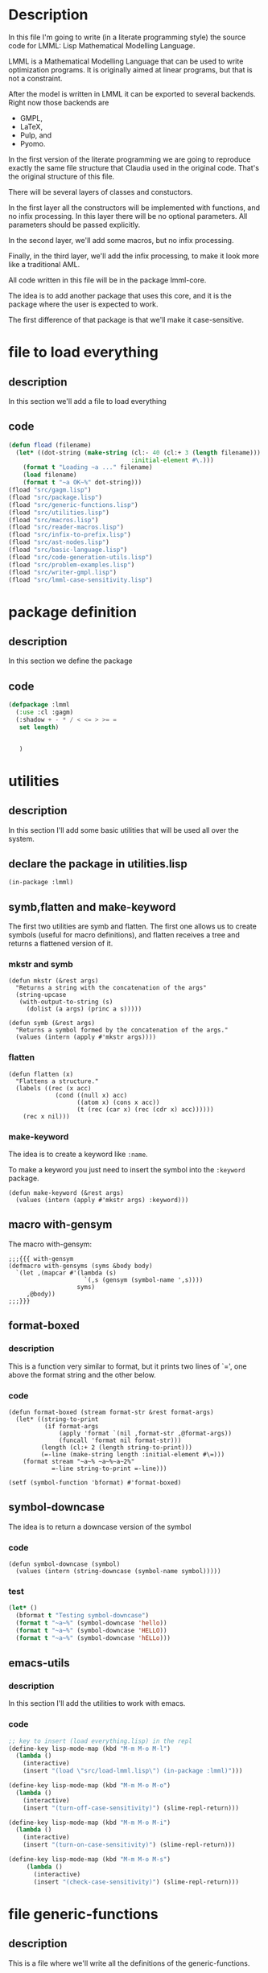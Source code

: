 #+AUTHOR: Claudia Porto Capetillo
#+AUTHOR: Fernando Raul Rodriguez Flores

* Description
  In this file I'm going to write (in a literate programming style) the source code for LMML: Lisp Mathematical Modelling Language.

  LMML is a Mathematical Modelling Language that can be used to write optimization programs.  It is originally aimed at linear programs, but that is not a constraint.

  After the model is written in LMML it can be exported to several backends.  Right now those backends are
  - GMPL,
  - LaTeX,
  - Pulp, and
  - Pyomo.

  In the first version of the literate programming we are going to reproduce exactly the same file structure that Claudia used in the original code.  That's the original structure of this file.

  There will be several layers of classes and constuctors.

  In the first layer all the constructors will be implemented with functions, and no infix processing.  In this layer there will be no optional parameters.  All parameters should be passed explicitly.

  In the second layer, we'll add some macros, but no infix processing.

  Finally, in the third layer, we'll add the infix processing, to make it look more like a traditional AML.

  All code written in this file will be in the package lmml-core.

  The idea is to add another package that uses this core, and it is the package where the user is expected to work.

  The first difference of that package is that we'll make it case-sensitive.

  
* file to load everything
** description
   In this section we'll add a file to load everything
** code
   #+begin_src lisp :results none :export code :tangle src/load-lmml.lisp
   (defun fload (filename)
     (let* ((dot-string (make-string (cl:- 40 (cl:+ 3 (length filename)))
                                     :initial-element #\.)))
       (format t "Loading ~a ..." filename)
       (load filename)
       (format t "~a OK~%" dot-string)))
   (fload "src/gagm.lisp")
   (fload "src/package.lisp")
   (fload "src/generic-functions.lisp")
   (fload "src/utilities.lisp")
   (fload "src/macros.lisp")
   (fload "src/reader-macros.lisp")
   (fload "src/infix-to-prefix.lisp")
   (fload "src/ast-nodes.lisp")
   (fload "src/basic-language.lisp")
   (fload "src/code-generation-utils.lisp")
   (fload "src/problem-examples.lisp")
   (fload "src/writer-gmpl.lisp")
   (fload "src/lmml-case-sensitivity.lisp")
   #+end_src


* package definition

** description
   In this section we define the package
** code
   #+begin_src lisp :results none :export code :tangle src/package.lisp
     (defpackage :lmml
       (:use :cl :gagm)
       (:shadow + - * / < <= > >= =
		set length) 
       
		
		)
       
   #+end_src


* utilities

** description
   In this section I'll add some basic utilities that will be used all over the system.

** declare the package in utilities.lisp
   #+BEGIN_SRC lisp +n -r :results none :exports none :tangle src/utilities.lisp
   (in-package :lmml)
   #+END_SRC

** symb,flatten and make-keyword
   
The first two utilities are symb and flatten.  The first one allows us to create symbols (useful for macro definitions), and flatten receives a tree and returns a flattened version of it.

# The following line is to add the ;;;{{{ delimiters to the tangle file

   #+BEGIN_SRC lisp :results none :exports none :tangle src/utilities.lisp
   ;;;{{{ symb and flatten
   #+END_SRC

*** mkstr and symb

   #+BEGIN_SRC lisp +n -r :results none :exports code :tangle src/utilities.lisp
   (defun mkstr (&rest args)
     "Returns a string with the concatenation of the args"
     (string-upcase
      (with-output-to-string (s)
        (dolist (a args) (princ a s)))))

   (defun symb (&rest args)
     "Returns a symbol formed by the concatenation of the args."
     (values (intern (apply #'mkstr args))))
   #+END_SRC

*** flatten
    #+BEGIN_SRC lisp +n -r :results none :exports code :tangle src/utilities.lisp
    (defun flatten (x)
      "Flattens a structure."
      (labels ((rec (x acc)
                 (cond ((null x) acc)
                       ((atom x) (cons x acc))
                       (t (rec (car x) (rec (cdr x) acc))))))
        (rec x nil)))
    #+END_SRC    


# The following line is to add the ;;;{{{ delimiters to the tangle file

#+BEGIN_SRC lisp :results none :exports none :tangle src/utilities.lisp
;;;}}}
#+END_SRC

*** make-keyword
    The idea is to create a keyword like =:name=.

    To make a keyword you just need to insert the symbol into the =:keyword= package.

    #+BEGIN_SRC lisp +n -r :results none :exports code :tangle src/utilities.lisp
    (defun make-keyword (&rest args)
      (values (intern (apply #'mkstr args) :keyword)))
    #+END_SRC
    
** macro with-gensym
   The macro with-gensym:

    #+BEGIN_SRC lisp +n -r :results none :exports code :tangle src/utilities.lisp
    ;;;{{{ with-gensym
    (defmacro with-gensyms (syms &body body)
      `(let ,(mapcar #'(lambda (s)
                         `(,s (gensym (symbol-name ',s))))
                       syms)
         ,@body))
    ;;;}}}
   #+END_SRC
** format-boxed
*** description
    This is a function very similar to format, but it prints two lines of `=', one above the format string and the other below.
*** code
   #+BEGIN_SRC lisp +n -r :results none :exports code :tangle src/utilities.lisp
   (defun format-boxed (stream format-str &rest format-args)
     (let* ((string-to-print
             (if format-args
                 (apply 'format `(nil ,format-str ,@format-args))
                 (funcall 'format nil format-str)))
            (length (cl:+ 2 (length string-to-print)))
            (=-line (make-string length :initial-element #\=)))
       (format stream "~a~% ~a~%~a~2%"
               =-line string-to-print =-line)))

   (setf (symbol-function 'bformat) #'format-boxed)
   #+END_SRC   
** symbol-downcase
   The idea is to return a downcase version of the symbol
*** code

    #+BEGIN_SRC lisp +n -r :results none :exports code :tangle src/utilities.lisp
    (defun symbol-downcase (symbol)
      (values (intern (string-downcase (symbol-name symbol)))))
    #+END_SRC
*** test
    #+begin_src lisp :results none :export code :tangle src/tests.lisp
    (let* ()
      (bformat t "Testing symbol-downcase")
      (format t "~a~%" (symbol-downcase 'hello))
      (format t "~a~%" (symbol-downcase 'HELLO))
      (format t "~a~%" (symbol-downcase 'hELLo)))
    #+end_src
** emacs-utils
*** description
    In this section I'll add the utilities to work with emacs.
*** code
   #+BEGIN_SRC emacs-lisp :results none :exports code :tangle emacs-utils.el
   ;; key to insert (load everything.lisp) in the repl
   (define-key lisp-mode-map (kbd "M-m M-o M-l")
     (lambda ()
       (interactive)
       (insert "(load \"src/load-lmml.lisp\") (in-package :lmml)")))

   (define-key lisp-mode-map (kbd "M-m M-o M-o")
     (lambda ()
       (interactive)
       (insert "(turn-off-case-sensitivity)") (slime-repl-return)))

   (define-key lisp-mode-map (kbd "M-m M-o M-i")
     (lambda ()
       (interactive)
       (insert "(turn-on-case-sensitivity)") (slime-repl-return)))

   (define-key lisp-mode-map (kbd "M-m M-o M-s")
        (lambda ()
          (interactive)
          (insert "(check-case-sensitivity)") (slime-repl-return)))
   #+END_SRC

   
* file generic-functions
  
** description
   This is a file where we'll write all the definitions of the generic-functions.

** add the package to the file
   #+BEGIN_SRC lisp +n -r :results none :exports none :tangle src/generic-functions.lisp
   (in-package :lmml)
   #+END_SRC


* TODO infix to prefix
  
** description
   In this section we'll add the functions required to convert an infix expression to a prefix expression.

** parameter *infix-ops*
*** description
    This is a list of lists with operators, the ones with highest precedence first.
*** code
   #+begin_src lisp :results none :export code :tangle src/infix-to-prefix.lisp
   (defparameter *infix-ops*
     '(((*) (/))
       ((+) (-))
       ((<) (>) (<=) (>=) (=))
       ((union) (inter) (diff) (cross)))
     "A list of lists of operators, highest precedence first.")
   #+end_src
** parameter *infix-ops-ast*
*** description
    This parameter maps the mathematical symbols used in the models to the corresponding ast-node constructor.
*** code
  #+begin_src lisp :results none :export code :tangle src/infix-to-prefix.lisp
  (defparameter *infix-ops-ast*
    (list (cons '+ 'add)
          (cons '- 'subs)
          (cons '* 'mult)
          (cons '/ 'div)
          (cons '+ 'add)
          (cons '< 'less)
          (cons '<= 'less-equal)
          (cons '> 'bigger)
          (cons '>= 'bigger-equal)
          (cons 'union 'union-op)
          (cons 'diff 'difference-op)
          (cons 'inter 'intersection-op)
          (cons 'cross 'cartesian-product-op)))
  #+end_src
** parameter *bin-ops-ast*
*** description
    This parameter lists the constructors of the binary operators used in the ast of the models.
*** code
  #+begin_src lisp :results none :export code :tangle src/infix-to-prefix.lisp
  (defparameter *bin-ops-ast*
    `(add subs mult div less less-equal bigger bigger-equal equal))
  #+end_src
** parameter *first-elements-of-ast-nodes*
*** description
    This parameter lists the names of the ast constructors that can be the first element of a list.
*** code
  #+begin_src lisp :results none :export code :tangle src/infix-to-prefix.lisp
  (defparameter *first-elements-of-ast-nodes*
    `(index-at sumf))
  #+end_src
** function is-arithmetic-expression
*** description
    This function returns t if the arg is a list in infix notation.

    For instance:

    `(1 + 2 * 3) should return t.
    `(add 2 6)   should return nil.
*** code
    #+begin_src lisp :results none :export code :tangle src/infix-to-prefix.lisp
    (defun is-aritmetic-expression (expr)
      "Returns t if expr is a list that does not start with the constructor of an arithmetic operator."
      (if (or (member (first expr) *bin-ops-ast*)
              (member (first expr) *first-elements-of-ast-nodes*))
          ;; then
          nil
          ;;else
          t))
    #+end_src
*** tests
    #+begin_src lisp :results none :export code :tangle tests/infix-to-prefix-tests.lisp
    (print (is-aritmetic-expression `(1 + 2 * 3)))
    (print (is-aritmetic-expression `(add 2 3)))
    (print (is-aritmetic-expression `(index-at X1 2 6)))
    (print (is-aritmetic-expression `(1)))
    #+end_src


* TODO generic functions
  
** description
   In this section I'm going to add some generic functions that we'll use in the code.

** length
*** description
    This function is a generalized length.  When called on strings or lists it calls the traditional length.  Otherwise it behaves conveniently.

*** generic-function
   #+BEGIN_SRC lisp +n -r :results none :exports none :tangle src/generic-functions.lisp
   (defgeneric length (obj)
     (:documentation "Returns the length of the given obj."))
   #+END_SRC

*** method for lists
**** code
    #+BEGIN_SRC lisp +n -r :results none :exports none :tangle src/utilities.lisp
    (defmethod length ((obj list))
      (cl:length obj))
    #+END_SRC
**** tests
      #+begin_src lisp :results none :export code :tangle src/tests.lisp
      (progn
        (bformat t "Testing length with lists")
        (format t "Expect 3: ~a~%" (length '(1 2 3)))
        (format t "Expect 2: ~a~%" (length '((1 2) 3))))
      #+end_src

*** method for strings
**** code
    #+BEGIN_SRC lisp +n -r :results none :exports none :tangle src/utilities.lisp
    (defmethod length ((obj string))
      (cl:length obj))
    #+END_SRC
**** tests
      #+begin_src lisp :results none :export code :tangle src/tests.lisp
      (progn
        (bformat t "Testing length with strings")
        (format t "Expect 5: ~a~%" (length "Hello"))
        (format t "Expect 0: ~a~%" (length ""))
        (format t "Expect 2: ~a~%" (length "hh")))
      #+end_src
*** method for symbols
**** code
    #+BEGIN_SRC lisp +n -r :results none :exports none :tangle src/utilities.lisp
    (defmethod length ((obj symbol))
      (cl:length (symbol-name obj)))
    #+END_SRC
**** tests
      #+begin_src lisp :results none :export code :tangle src/tests.lisp
      (progn
        (bformat t "Testing length with strings")
        (format t "Expect 5: ~a~%" (length 'Hello))
        (format t "Expect 3: ~a~%" (length 'one))
        (format t "Expect 11: ~a~%" (length 'hello-world)))
      #+end_src
*** method for nil
**** code
    #+BEGIN_SRC lisp +n -r :results none :exports none :tangle src/utilities.lisp
    (defmethod length ((obj (eql nil)))
      0)
    #+END_SRC
**** tests
      #+begin_src lisp :results none :export code :tangle src/tests.lisp
      (progn
        (bformat t "Testing length with strings")
        (format t "Expect 5: ~a~%" (length 'Hello))
        (format t "Expect 0: ~a~%" (length nil))
        (format t "Expect 0: ~a~%" (length nil)))
      #+end_src
*** method for numbers
**** code
    #+BEGIN_SRC lisp +n -r :results none :exports none :tangle src/utilities.lisp
    (defmethod length ((obj number))
      (cl:length (mkstr obj)))
    #+END_SRC
**** tests
      #+begin_src lisp :results none :export code :tangle src/tests.lisp
      (progn
        (bformat t "Testing length with numbers")
        (format t "Expect 5: ~a~%" (length 12345))
        (format t "Expect 1: ~a~%" (length 1))
        (format t "Expect 2: ~a~%" (length -1))
        (format t "Expect 8: ~a~%" (length -1.35e14)))
      #+end_src


* TODO macros
** description
   In this section we add the macros that will be used in the system.  All src blocks will be tangled to src/macros.lisp
** add the package to the file
   #+BEGIN_SRC lisp +n -r :results none :exports none :tangle src/macros.lisp
   (in-package :lmml)
   #+END_SRC
   
** make-binary-operations
*** description
    This macro encapsulates the creation of all the binary operations.  The macro receives a list where each element is a list with the name of an operation and a description.

    All classes will be created with the suffix =-op=.

    The following snippet:

    #+begin_src lisp :results none :exports code
    (make-binary-operations ((add "addition")
                             (subs "substraction")))
    #+end_src

    should expand into:
    #+begin_src lisp :results none :exports code
    (PROGN
      (DEFNODE ADD-OP (BINARY-OPERATION) NIL :DOCUMENTATION
               "Class representing the addition operation")
      (DEFNODE SUBS-OP (BINARY-OPERATION) NIL :DOCUMENTATION
               "Class representing the substraction operation"))
    #+end_src
*** code
    #+begin_src lisp :results none :export code :tangle src/macros.lisp
    (defmacro make-binary-operations (list-with-definitions)
      `(progn
         ,@(loop for (name operation-doc op) in list-with-definitions
                 for actual-name = (symb name '-op)
                 for print-obj-string = (format nil "(~a ~~a ~~a)" op)
                 collect `(progn
                            (defnode ,actual-name (binary-operation)
                              ()
                              :lambda-list (left right)
                              :string-obj (,print-obj-string left right)
                              :documentation ,(format nil "Class representing the ~a operation" operation-doc))))))
    #+end_src

*** test
**** testing macro expansion
      #+begin_src lisp :results none :export code :tangle src/tests.lisp
      (make-binary-operations ((add "addition")
                             (subs "substraction")))  
      #+end_src

      Returns:

      #+begin_src lisp
      (PROGN
       (DEFNODE ADD-OP (BINARY-OPERATION) NIL :DOCUMENTATION
                "Class representing the addition operation")
       (DEFNODE SUBS-OP (BINARY-OPERATION) NIL :DOCUMENTATION
                "Class representing the substraction operation"))
      #+end_src
** make-binary-operations-layer-2-names
*** description
    This macro encapsulates the creation of the "common" names for the binary operations.  The macro receives a list where each element is a list with the name of an operation and the symbol that we should use for the constructor.

    I'll add the suffix =-op= to the name of all the classes

    The following snippet:

    #+begin_src lisp :results none :exports code
    (make-binary-operations-layer-2-names ((add +)
                                           (subs -)))
    #+end_src

    should expand into:
    #+begin_src lisp :results none :exports code
    (PROGN
      (defun + (left right)
        (add-op left right))
      (defun - (left right)
        (subs-op left right)))
    #+end_src
*** code
    #+begin_src lisp :results none :export code :tangle src/macros.lisp
    (defmacro make-binary-operations-layer-2-names (list-with-definitions)
      `(progn
         ,@(loop for (class-name operation) in list-with-definitions
                 for actual-name = (symb class-name '-op)
                 when operation
                 collect `(defun ,operation (left right)
                              (,actual-name left right)))))
    #+end_src

*** test
**** testing macro expansion
      #+begin_src lisp :results none :export code :tangle src/tests.lisp
      (make-binary-operations-layer-2-names ((add +)
                                             (another nil)
                                             (subs -)))  
      #+end_src

      Returns:

      #+begin_src lisp
      (PROGN
        (DEFUN + (LEFT RIGHT) (ADD-OP LEFT RIGHT))
        (DEFUN - (LEFT RIGHT) (SUBS-OP LEFT RIGHT)))
      #+end_src
** generate-code-for-binary-operators according to language
*** description
    This macro receives a language, a list specifying the order of the operation and the operands, an a list with all the operations for which the code will be generated.

    Example:

    #+begin_src lisp :results none
    (generate-code-for-binary-operators infix-language
                                        "(~a) ~a (~a)"
                                        (left op right)
                                        ((add +)
                                         (subs -)))
    #+end_src
    
*** code
    #+begin_src lisp :results none :export code :tangle src/macros.lisp
    (defmacro generate-code-for-binary-operators
        (language format-string list-with-order list-with-operations)
      (let* ((left `(gcodenil left))
             (right `(gcodenil right))
             (defmethods-definitions
              (loop for (op symbol description)
                    in (if (symbolp list-with-operations)
                           (symbol-value list-with-operations)
                           list-with-operations)
                    for node-name = (symb op '-op)
                    for node-symbol = (symb op "-symbol")
                    for operator = `(generate-code (,node-symbol lang)
                                                   lang nil)
                    for actual-order = (loop for elt in list-with-order
                                             collecting (cond
                                                          ((eq elt 'op)
                                                           operator)
                                                          ((eq elt 'left) left)
                                                          ((eq elt 'right) right)))
                    for docstring = (format nil "Generate infix code for node ~a in language ~a."
                                            node-name
                                            language)
                    collecting `(defmethod generate-code ((node ,node-name)
                                                          (lang ,language)
                                                          stream)
                                  ,docstring
                                  (format stream ,format-string ,@actual-order)
                                  ))))
        ;; (format stream ,format-string ,@actual-order))))))
        `(progn
           ,@defmethods-definitions)))
    #+end_src
*** test
**** TODO testing macro expansion
      #+begin_src lisp :results none :export code :tangle src/tests.lisp
      (generate-code-for-binary-operators infix-language
                                          "(~a) ~a (~a)"
                                          (left op right)
                                          ((add +)
                                           (another nil)
                                           (subs -)))  
      #+end_src

      Returns:

      #+begin_src lisp
      (PROGN
        (DEFMETHOD GENERATE-CODE ((NODE ADD-OP) (LANGUAGE INFIX-LANGUAGE) STREAM)
          "Generate infix code for node ADD-OP in language INFIX-LANGUAGE."
          (FORMAT STREAM "(~a) ~a (~a)" (GENERATE-CODE (LEFT NODE) LANGUAGE NIL)
                  (GENERATE-CODE (ADD-SYMBOL LANGUAGE) LANGUAGE NIL)
                  (GENERATE-CODE (RIGHT NODE) LANGUAGE NIL)))
        (DEFMETHOD GENERATE-CODE ((NODE ANOTHER-OP) (LANGUAGE INFIX-LANGUAGE) STREAM)
          "Generate infix code for node ANOTHER-OP in language INFIX-LANGUAGE."
          (FORMAT STREAM "(~a) ~a (~a)" (GENERATE-CODE (LEFT NODE) LANGUAGE NIL)
                  (GENERATE-CODE (ANOTHER-SYMBOL LANGUAGE) LANGUAGE NIL)
                  (GENERATE-CODE (RIGHT NODE) LANGUAGE NIL)))
        (DEFMETHOD GENERATE-CODE ((NODE SUBS-OP) (LANGUAGE INFIX-LANGUAGE) STREAM)
          "Generate infix code for node SUBS-OP in language INFIX-LANGUAGE."
          (FORMAT STREAM "(~a) ~a (~a)" (GENERATE-CODE (LEFT NODE) LANGUAGE NIL)
                  (GENERATE-CODE (SUBS-SYMBOL LANGUAGE) LANGUAGE NIL)
                  (GENERATE-CODE (RIGHT NODE) LANGUAGE NIL))))
      #+end_src
** generate-value-for-binary-operators
*** description
    This macro receives a list where each element is a list of length two.  The first is a the name of a binary-operator, and the second is the cl:operation that can evaluate that operator.  For instance, the first two elements of the list could be:

    '((add-op cl:+)
      (subs-op cl:-))

    If called with these arguments, it creates the method value for each of those classes, comining the values of left and right using the given cl:operator. 
*** code
    #+begin_src lisp :results none :export code :tangle src/macros.lisp
    (defmacro generate-value-for-binary-operators
        (list-with-data)
      (let* ((left `(value (left obj)))
             (right `(value (right obj)))
             (method-declarations
              (loop for (class op) in list-with-data
                    collecting `(defmethod value
                                    ((obj ,(symb class '-op)))
                                  (,op ,left ,right)))))

        `(progn
           ,@method-declarations)))
    #+end_src
*** test
**** testing macro expansion
      #+begin_src lisp :results none :export code :tangle src/tests.lisp
      (generate-value-for-binary-operators
       ((add  cl:+)
        (subs cl:-)))  
      #+end_src

      Returns:

      #+begin_src lisp
      (PROGN
        (DEFMETHOD VALUE ((OBJ ADD-OP))
          (COMMON-LISP:+ (VALUE (LEFT OBJ)) (VALUE (RIGHT OBJ))))
        (DEFMETHOD VALUE ((OBJ SUBS-OP))
          (COMMON-LISP:- (VALUE (LEFT OBJ)) (VALUE (RIGHT OBJ)))))
      #+end_src
**** actual tests
    #+begin_src lisp :results none :export code :tangle src/tests.lisp
    (let* ((param-decl (parameter-declaration-node
                        "p1" :value 16))
           (p1 (param-ref "p1" param-decl))
           (node1 (add-op 1 3))
           (node2 (subs-op 1 3))
           (node3 (add-op p1 3)))

      (bformat t "Testing value for binary-ops")
      (format t "Value of +: ~2d~%" (value node1))
      (format t "Value of -: ~2d~%" (value node2))
      (format t "with param-ref: ~2d~%" (value node3))
      )
    #+end_src
** generate-current-value-for-binary-operators
*** description
    This macro receives a list where each element is a list of length two.  The first is a the name of a binary-operator, and the second is the cl:operation that can evaluate that operator.  For instance, the first two elements of the list could be:

    '((add-op cl:+)
      (subs-op cl:-))

    If called with these arguments, it creates the method value for each of those classes, combining the current-values of left and right using the given cl:operator. 
*** code
    #+begin_src lisp :results none :export code :tangle src/macros.lisp
    (defmacro generate-current-value-for-binary-operators
        (list-with-data)
      (let* ((left `(current-value (left obj)))
             (right `(current-value (right obj)))
             (method-declarations
              (loop for (class op) in list-with-data
                    collecting `(defmethod current-value
                                    ((obj ,(symb class '-op)))
                                  (,op ,left ,right)))))

        `(progn
           ,@method-declarations)))
    #+end_src
*** test
**** testing macro expansion
      #+begin_src lisp :results none :export code :tangle src/tests.lisp
      (generate-value-for-binary-operators
       ((add  cl:+)
        (subs cl:-)))  
      #+end_src

      Returns:

      #+begin_src lisp
      (PROGN
        (DEFMETHOD VALUE ((OBJ ADD-OP))
          (COMMON-LISP:+ (VALUE (LEFT OBJ)) (VALUE (RIGHT OBJ))))
        (DEFMETHOD VALUE ((OBJ SUBS-OP))
          (COMMON-LISP:- (VALUE (LEFT OBJ)) (VALUE (RIGHT OBJ)))))
      #+end_src
**** actual tests
    #+begin_src lisp :results none :export code :tangle src/tests.lisp
    (let* ((param-decl (parameter-declaration-node
                        "p1" :value 16))
           (p1 (param-ref "p1" param-decl))
           (node1 (add-op 1 3))
           (node2 (subs-op 1 3))
           (node3 (add-op p1 3)))

      (bformat t "Testing value for binary-ops")
      (format t "Value of +: ~2d~%" (value node1))
      (format t "Value of -: ~2d~%" (value node2))
      (format t "with param-ref: ~2d~%" (value node3))
      )
    #+end_src


* TODO reader macros

** description

   In this section I'll add all the reader-macros used in lmml.  The src blocks will be tangled to reader-macros.lisp
** add the package to the file
   #+BEGIN_SRC lisp +n -r :results none :exports none :tangle src/reader-macros.lisp
   (in-package :lmml)
   #+END_SRC
** {} for set definition
*** description
    In this section I'm going to add a reader macro to be able to input a set using the braces.  I also want the content of the list to be evaluated.
    
*** code
   #+BEGIN_SRC lisp +n -r :results none :exports none :tangle src/reader-macros.lisp
   (defun open-brace-and-evaluate-macro-character (stream char1)
     (declare (ignore char1))
     `(list ,@(read-delimited-list #\} stream t)))

   (set-macro-character #\{ #'open-brace-and-evaluate-macro-character)
   (set-macro-character #\} (get-macro-character #\)))
   #+END_SRC

*** tests
    #+begin_src lisp :results none :export code :tangle src/tests.lisp
    (let* ((l1 {1 2 3})
           (l2 {1 (cl:+ 1 1) 3}))
      (bformat t "Testing reader macro for {}")
      (format t "l1: ~a~%" l1)
      (format t "l2: ~a~%" l2))
    #+end_src
** [] for index-at
*** description
    In this section I'm going to add a reader macro to input the indexes of an index-at using brackets.  With it, 
   (index-at 1 2) can be written as
   [1 2].

   Note that there is not a var or param reference inside the =index-at=.  It should be added in a posterior processing.

   Right now the macro just puts everything between the brackets inside a call to =index-at=.  This has the unexpected result that we can now write =(index-at x 1 2)= as =[x 1 2]=.  But that should only work if you are using the lispy interface.

*** code
   #+BEGIN_SRC lisp +n -r :results none :exports none :tangle src/reader-macros.lisp
   (defun open-bracket-macro-character (stream char)
     (declare (ignore char))
     `(index-at ,@(read-delimited-list #\] stream t)))


   (set-macro-character #\[ #'open-bracket-macro-character)
   (set-macro-character #\] (get-macro-character #\)))
   #+END_SRC

*** tests
    #+begin_src lisp :results none :export code :tangle src/tests.lisp
    (let* ()
      (bformat t "Testing reader macro for []")
      (format t "(index-at 1): ~a~%" `[1])
      (format t "(index-at 1 2): ~a~%" `[1 2])
      (format t "(index-at 1 2): ~a~%" `[1 (cl:+ 1 1)]))
    #+end_src


* TODO AST (code project)

** description
   In this section we'll add all the nodes required to create an optimization model.  We'll be using the functions and macros defined in gagm.

** add the package to the file name
   #+begin_src lisp :results none :export code :tangle src/ast-nodes.lisp
   (in-package :lmml)
   #+end_src
** parameters
*** parameter *conjuntos*
**** description
     This list contains all data-set declared in the current model.

**** code
     #+begin_src lisp :results none :export code :tangle src/ast-nodes.lisp
     (defparameter *conjuntos* nil)
     #+end_src
**** tests (no tests because it as a parameter)
*** parameter s.t.-name-counter
**** description
     A parameter to keep track of how many unnamed restrictions the user has declared in the model.
**** code
     #+begin_src lisp :results none :export code :tangle src/ast-nodes.lisp
     (defparameter s.t.-name-counter 0)
     #+end_src
**** tests (no tests because it as a parameter)
** data-readers
*** description
    A data reader is a class to represent different ways to read data from different sources.

    The standard data-reader behaves in the following way:

      - for sets, it assumes that the elements is a list
      - for parameters,
        - if the parameter is a number, assume a number
        - if the parameter is indexed, 

           assume that the data is a list where each element is a list, according to the number of indexes the parameter has.

          For instance if we have a declaration of the form:
          (parameter P :domain {V})

          then we assume that the data is a list of elements.  The length of the list should be the cardinality of the set V, and we assume that each element in the list, correspond to the corresponding element in the set.

          If the parameter declaration is of the form:
          (parameter P :domain {V W})

          then we assume that the data is a list of lists.  The length of the outer list is the cardinality of the set V and the length of each inner-list should be the cardinality of W.

    If some user wants to use a different output for the data, the correct way to do it is to add another data-reader class and then specialize the corresponding generic-functions.
*** standard-data-reader
**** description
     The standard-data-reader was explained in the description of the data-readers section.
**** code
     #+begin_src lisp :results none :export code :tangle src/ast-nodes.lisp
     (defnode standard-data-reader ()
       ()
       :string-obj ("<std-data-reader>"))
     #+end_src
**** tests
     #+begin_src lisp :results none :export code :tangle src/tests.lisp
     (let* ((node (standard-data-reader)))
       (print node))
     #+end_src
**** constant
     #+begin_src lisp :results none :export code :tangle src/ast-nodes.lisp
     (defparameter +standard-data-reader+ (standard-data-reader))
     #+end_src
*** variable *current-data-reader*
**** description
     This variable will hold the value of the standard-data-reader.  Most of the time it will be hidden from the user.
**** code
     #+begin_src lisp :results none :export code :tangle src/ast-nodes.lisp
     (defparameter *current-data-reader* +standard-data-reader+)
     #+end_src
** abstract classes
*** is-a-reference (abstract class)
**** description
     This is an abstract class for references.
**** code
     #+begin_src lisp :results none :export code :tangle src/ast-nodes.lisp
     (defabsnode is-a-reference ()
       ()
       :documentation "Abstract class for references")
     #+end_src
**** tests (no tests because it is an abstract class)
*** has-name (abstract class)
**** description
     This is a base class for classes that have a name.
**** code
     #+begin_src lisp :results none :export code :tangle src/ast-nodes.lisp
     (defabsnode has-name ()
       (name)
       :documentation "Base class for classes that have a name.")
     #+end_src
**** tests (no tests because it is an abstract class)
*** has-doc (abstract class)
**** description
     This is a base class for classes that have a documentation.  These should be the variable, parameters, and constraints.
**** code
     #+begin_src lisp :results none :export code :tangle src/ast-nodes.lisp
     (defabsnode has-doc ()
       ((doc :documentation "A description for this element."))
       :documentation "Base class for classes that have a doc.")
     #+end_src
**** tests (no tests because it is an abstract class)
*** has-value (abstract class)
**** description
     This is a base class for classes that can have a value in the model.  These should be the sets and parameters.
**** code
     #+begin_src lisp :results none :export code :tangle src/ast-nodes.lisp
     (defabsnode has-value ()
       ((value :documentation "The value(s) that this elements should have in the model"))
       :documentation "Base class for classes that can have a value.")
     #+end_src
**** tests (no tests because it is an abstract class)
*** has-current-value (abstract class)
**** description
     This is a base class for classes that can have a current-value in the model.  The difference between the =value= and the =current-value= is that the =value= is what the user passes as argument in the declaration.  And the =current-value= is the value the object has in a given time.
**** code
     #+begin_src lisp :results none :export code :tangle src/ast-nodes.lisp
     (defabsnode has-current-value ()
       ((current-value :documentation "The current-value(s) that this element should have in the model"))
       :documentation "Base class for classes that can have a current-value.")
     #+end_src
**** tests (no tests because it is an abstract class)
*** has-domain (abstract class)
**** description
     This is a base class for classes that can have a domain in the model.  These should be the parameters and variables.
**** code
     #+begin_src lisp :results none :export code :tangle src/ast-nodes.lisp
     (defabsnode has-domain ()
       ((domain :documentation "The domain where this elements should be indexed."))
       :documentation "Base class for classes that can be indexed over a domain.")
     #+end_src
**** tests (no tests because it is an abstract class)
*** has-original-declaration (abstract class)
**** description
     This is a base class for classes that have an original declaration.  This applies to the variables, parameters, and set references.
**** code
     #+begin_src lisp :results none :export code :tangle src/ast-nodes.lisp
     (defabsnode has-original-declaration ()
       ((original-declaration :documentation "The original declaration that this class is a reference to."))
       :documentation "Base class for element references.")
     #+end_src
**** tests (no tests because it is an abstract class)
*** has-data-reader (abstract class)
**** description
     This is a base class for classes that can have data, and need to read it in some specific way.
**** code
     #+begin_src lisp :results none :export code :tangle src/ast-nodes.lisp
     (defabsnode has-data-reader ()
       ((data-reader
         :documentation "The data-reader used to read the data."
         :initform (standard-data-reader)))
       :documentation "Base class for classes that require to read data.")
     #+end_src
**** tests (no tests because it is an abstract class)
*** quantifiers (abstract class) (not sure if needed)
**** description
     This is a base class for the quantifiers.
**** code
     #+begin_src lisp :results none :export code :tangle src/ast-nodes.lisp
     (defabsnode quantifiers ()
       ()
       :documentation "A base class for the quantifiers.")
     #+end_src
**** tests (no tests because it is an abstract class)
*** binary-operation (abstract class)
     #+begin_src lisp :results none :export code :tangle src/ast-nodes.lisp
     (defabsnode binary-operation ()
       (left right)
       :documentation "Base class for the binary operations.")
     #+end_src
** actual classes
*** binary operations
**** description
     In this section we create the classes for all the binary-operations.  As they are all created in a similar way, we use the macro =make-binary-operations=.

     All the binary operations inherit the slots =left= and =right= from the class =binary-operation=.

     All the binary-operators will be created from the list in the following section
**** code
     #+begin_src lisp :results none :export code :tangle src/ast-nodes.lisp
     (make-binary-operations ((add "addition" "+" +)
                              (subs "substraction" "-" -)
                              (mult "multiplication" "*" *)
                              (div "division" "/" /)
                              (less-than "less than" "<" <)
                              (less-or-equal "less than or equal to" "<=" <=)
                              (greater-than "greater than" ">" >)
                              (greater-or-equal "greater than or equal to" ">=" >=)
                              (assignment "assign operation" "setq")
                              (equality "equality operation" "=" =)
                              (union "set union" "U")
                              (intersection "set intersection" "^")
                              (difference "set difference" "\\")
                              (cartesian-product "set cartesian product" "x")))
     #+end_src
**** tests
***** simple test
****** description
       In this test I'm going to use a variable with all the possible operators.
****** list with data for the binary operators
       #+begin_src lisp :results none :export code :tangle src/ast-nodes.lisp
       (defparameter list-with-operators-for-tests
         `((add "addition")
           (subs "substraction")
           (mult "multiplication")
           (div "division")
           (less-than "less than")
           (less-or-equal "less than or equal to")
           (greater-than "greater than")
           (greater-or-equal "greater than or equal to")
           (assignment "assign operation")
           (equality "equality operation")
           (union "set union")
           (intersection "set intersection")
           (difference "set difference")
           (cartesian-product "set cartesian product")))
       #+end_src
****** code
       #+begin_src lisp :results none :export code :tangle src/tests.lisp
       (progn
         (bformat t "Testing binary-operators:")
         (loop for (op description) in list-with-operators-for-tests
               for node = (make-instance (symb op '-op) :left 1 :right 2)
               do (format t "Operation ~a:~38t ~a~%" description node)))
       #+end_src
**** code (added 2022-08-29)
     #+begin_src lisp :results none :export code :tangle src/ast-nodes.lisp
     (make-binary-operations
      ((subset    "subset" "subset")
       (not-equal "not-equal" "not-equal")
       (belongs-to "belongs-to" "belongs-to")))
     #+end_src
**** tests
***** simple test
****** description
       In this test I'm going to use a variable with all the possible operators.
****** list with data for the binary operators
       #+begin_src lisp :results none :export code :tangle src/ast-nodes.lisp
       (defparameter list-with-operators-for-tests-2
         `((subset    "subset")
           (not-equal "not-equal")
           (belongs-to "belongs-to")))
       #+end_src
****** code
       #+begin_src lisp :results none :export code :tangle src/tests.lisp
       (progn
         (bformat t "Testing new binary-operators (2022-08-29):")
         (loop for (op description) in list-with-operators-for-tests-2
               for node = (make-instance (symb op '-op) :left 1 :right 2)
               do (format t "Operation ~a:~38t ~a~%" description node)))
       #+end_src
*** index-at
**** description
     This class represents a node to access an indexed element.  It has the "indexed" thing, and the desired index.

**** code
     #+begin_src lisp :results none :export code :tangle src/ast-nodes.lisp
     (defnode index-at ()
       (var-name indexes)
       :lambda-list (var-name &rest indexes)
       :string-obj ("~a[~{~a~^ ~}]" var-name indexes))
     #+end_src
**** tests
     #+begin_src lisp :results none :export code :tangle src/tests.lisp
     (let* ((node (index-at 'x 1 2 3 4)))
       (print node))
     #+end_src
*** for-all
**** description
     This class represents a for all quantifier.  It has an index name, a set name, and a predicate.

     It allows to create expressions as:
     (for-all i in I (where i is even))

     The pred slot is deprecated, because it has several drawbacks.  The idea is to allow the constraints to have several quantifers, and make the pred one of them.

**** (class definition)
***** code
      #+begin_src lisp :results none :export code :tangle src/ast-nodes.lisp
      (defnode for-all-quantifier (quantifiers)
        (var-name set-name pred)
        :lambda-list (var-name set-name &optional pred))

      (defmethod print-object ((obj for-all-quantifier) stream)
        (format stream "[forall ~a in ~a~a]"
                (var-name obj)
                (set-name obj)
                (if (pred obj) (format nil " where ~a"(pred obj)) "")))
      #+end_src
***** tests
****** simple test
       #+begin_src lisp :results none :export code :tangle src/tests.lisp
       (let* ((node (for-all-quantifier 'i 'J nil)))
         node)
       #+end_src
****** test with pred
       #+begin_src lisp :results none :export code :tangle src/tests.lisp
       (let* ((node (for-all-quantifier 'i 'J (greater-than-op 'i 3))))
         (format t "forall with predicate:~% ~a~%" node))
       #+end_src
**** help functions
***** code
      #+begin_src lisp :results none :export code :tangle src/ast-nodes.lisp
      (defun is-a-for-all-quantifier (obj)
        (if (subtypep (class-of obj) 'for-all-quantifier)
            obj))

      (defun is-a-for-all-quantifier-list (obj)
        "A for-all-list is a list that start with `for-all-quantifier'"
        (if (and
             (symbolp (first obj))
             (eql (symbol-downcase (first obj))
                  (symbol-downcase 'for-all-quantifier)))
            obj))
      #+end_src
***** tests
****** testing is a for-all-quantifier
       #+begin_src lisp :results none :export code :tangle src/tests.lisp
       (let* ((node (for-all-quantifier 'i 'J (greater-than-op 'i 3))))
         (bformat t "Testing is-a-for-all-quantifier")
         (format t "Expect non nil: ~a~%" (is-a-for-all-quantifier node))
         (format t "Expect nil:     ~a~%" (is-a-for-all-quantifier 5)))
       #+end_src
****** testing is a for-all-quantifier-list
       #+begin_src lisp :results none :export code :tangle src/tests.lisp
       (let* ((node '(for-all-quantifier i J)))
         (bformat t "Testing is-a-for-all-quantifier-list")
         (format t "Expect non nil: ~a~%" (is-a-for-all-quantifier-list node))
         (format t "Expect nil:     ~a~%" (is-a-for-all-quantifier 5))
         (format t "Expect nil:     ~a~%" (is-a-for-all-quantifier-list
                                           '(for-all i in J))))
       #+end_src
*** var-in-set
**** description
     This class represents a sum indexing element where the variable should be in a given set
**** code
     #+begin_src lisp :results none :export code :tangle src/ast-nodes.lisp
     (defnode var-in-set ()
       (var-name
        set-name)
       :string-obj ("<~a in ~a>" var-name set-name))
     #+end_src
**** tests
     #+begin_src lisp :results none :export code :tangle src/tests.lisp
     (let* ((node (var-in-set 'i 'K))
            (s1-decl (set-declaration-node "S1"))
            (s1 (set-ref "S1" s1-decl))
            (node2 (var-in-set 'i s1))
            )
       (bformat t "Testing var in set")
       (format t "i in K: ~a~%" node)
       (format t "i in S1: ~a~%" node2))
     #+end_src
*** var-from-to
**** description
     This class represents a sum indexing element defined by a lower and an upper bound.
**** code
     #+begin_src lisp :results none :export code :tangle src/ast-nodes.lisp
     (defnode var-from-to ()
       (var-name
        from
        to)
       :string-obj ("<~a from ~a to ~a>" var-name from to))
     #+end_src
**** tests
     #+begin_src lisp :results none :export code :tangle src/tests.lisp
     (let* ((node (var-from-to 'i 1 5))
            (node2 (var-from-to 'i 10 15)))
       (bformat t "Testing var from to")
       (format t "i from 1 to 5:   ~a~%" node)
       (format t "i from 10 to 15: ~a~%" node2))
     #+end_src
*** sum
**** description
***** version 2
      This class represent a summation.  A summation has a summation variable, a list with all the sum specification (using the classes var-in-set and var-from-to) and the elements that should be summed.

      If an expression contains a sum where there is more than one summation variable, the user should write 2 sums one inside the other.

      In the first layer, we'll only have a function as the constructor.

      In the second layer, we'll turn it into a macro and we'll create an variable reference for each variable in the sum-bounds.  We'll also have a better syntax with parenthesis around the keywords.

      The idea is to have something like:

      (sum ((i in I) (< i 5)
            (j in J) 
            (k in K) (< k j) (< k 8)
            (l from 1 to 6))

      In this case we assume that there are variables in lists where the second element is `in' or `from'.

***** +version 1+
      This class represent a summation.  A summation has a summation variable, a minimun and maximum value for the variable (or a set, containing all the possible values for the variable) and the elements that should be summed.

      If an expression contains a sum where there is more than one summation variable, the user should write 2 sums one inside the other.

      In the first layer, we'll only have a function as the constructor.

      In the second layer, we'll turn it into a macro and we'll create an variable reference from the given name.  We'll also have a better syntax with parenthesis around the keywords.
**** layer 1
***** version 2
****** code (layer 1)
       #+begin_src lisp :results none :export code :tangle src/ast-nodes.lisp
       (defnode sum-node ()
         (sum-bounds
          elements)
         :string-obj ("(sum (~a) ~a)" sum-bounds elements))
       #+end_src
****** tests (layer 1)
******* simple-test
        #+begin_src lisp :results none :export code :tangle src/tests.lisp
        (let* ((node1 (sum-node (list (var-in-set 'i 'K))  (add-op 'i 2)))
               (node2 (sum-node (list (var-in-set 'i 'K)
                                      (var-in-set 'j 'K))
                                (add-op 'i 'j)))
               (node3 (sum-node (list (var-from-to 'i 10 15))
                                (add-op 'i 5)))
               (node4 (sum-node (list (var-from-to 'i 10 15)
                                      (var-in-set 'j 'K))
                                (add-op 'i 'j)))
               (node5 (sum-node (list (var-in-set 'i 'K)
                                      (< 'i 8))
                                (add-op 'i 1)))
               )
          (bformat t "Testing sum-node layer 1")
          (format t "var-in-set:  ~a~%" node1)
          (format t "2 sum-bounds ~a~%" node2)
          (format t "var-from-to  ~a~%" node3)
          (format t "2 types      ~a~%" node4)
          (format t "constraint   ~a~%" node5)
          )

        #+end_src
***** +version 1+
****** code (layer 1)
       #+begin_src lisp :results none :export code
       (defnode sum-node ()
         (var-name
          inf-value
          sup-value
          summation-set
          conditions-on-the-set
          elements)
         :lambda-list (var-name &key from to in conditions elements)
         :ctr-body (make-instance 'sum-node
                                  :var-name var-name
                                  :inf-value from
                                  :sup-value to
                                  :summation-set in
                                  :conditions-on-the-set conditions
                                  :elements elements))

       (defmethod print-object ((obj sum-node) stream)
         (let* ((set-or-not-set (summation-set obj)))
           (if set-or-not-set
               (format stream "(sum (~a in ~a~a) ~a)"
                       (var-name obj)
                       (summation-set obj)
                       (if (conditions-on-the-set obj)
                           (format nil " where ~a" (conditions-on-the-set obj))
                           "")
                       (elements obj))
               ;; else
               (format stream "(sum (~a from ~a to ~a) ~a)"
                       (var-name obj)
                       (inf-value obj)
                       (sup-value obj)
                       (elements obj)))))
       #+end_src
****** tests (layer 1)
******* simple-test
        #+begin_src lisp :results none :export code
        (let* ((node (sum-node 'i :from 1 :to 5 :elements  (add-op 'i 2)))
               (node2 (sum-node 'i :in 'J :elements 'i))
               (node3 (sum-node 'i :in 'J
                                :conditions (less-than-op 'i 5)
                                :elements 'i)))
          (format t "sum from to: ~a~%" node)
          (format t "sum in: ~a~%" node2)
          (format t "sum with conditions: ~a~%" node3)
          (format t "elements in node2: ~a~%" (elements node2)))

        #+end_src
**** layer 2
***** version 2
****** code (layer 2)
       #+begin_src lisp :results none :export code :tangle src/ast-nodes.lisp
       (defmacro sumf ((&rest bounds) elements)
         ;; first let's collect all the variable names
         ;; and initialize the var-in-set and var-from-to classes
         (let* (var-refs
                bounds-initializations)

           (loop for bound in bounds
                 for symb = (second bound)
                 for var-name = (first bound)
                 do (progn
                      (cond
                        ;; if the second element is the symbol `in'
                        ((eql (symbol-downcase symb) (symbol-downcase 'in))
                         ;; it is a var-in-set clause
                         ;; let's collect the var name
                         (push `(,var-name (var-ref ',var-name)) var-refs)
                         ;; and push the constructor to the initializations 
                         (push `(var-in-set ,var-name ,(third bound))
                               bounds-initializations))
                        ;; if the second element is the symbol `from'
                        ((eql (symbol-downcase symb) (symbol-downcase 'from))
                         ;; it is a var-from-to clause
                         ;; let's collect the var-name
                         (push `(,var-name (var-ref ',var-name)) var-refs)
                         ;; and push the constructor to the initializations 
                         (push `(var-from-to ,var-name
                                             ,(third bound)
                                             ,(fifth bound))
                               bounds-initializations))
                        (t ;; it is neither a var-in-set nor var-from-to
                           ;; it should be a constraint so let's add it
                           ;; without any modifications
                         (push bound
                               bounds-initializations)))))

           `(let* ,(reverse var-refs)
              (make-instance 'sum-node
                             :sum-bounds ,(append `(list)
                                                  (reverse bounds-initializations))
                             :elements ,elements))))
       #+end_src
****** tests (layer 2)
******* simple-test
        #+begin_src lisp :results none :export code :tangle src/tests.lisp
        (let* ((j-decl (set-declaration-node "J"))
               (J (set-ref "J" j-decl))
               (node1 (sumf ((i in J)) (add-op i 2)))
               (node2 (sumf ((i in J) (k in J) ) (+ i k)))
               (node3 (sumf ((i in J) (< i 5) ) (+ i 2)))
               (node4 (sumf ((i from 1 to 5)) (add-op i 2)))
               (node5 (sumf ((i from 1 to 5)
                             (j from 1 to 10) )
                            (+ i j)))
               (node6 (sumf ((i from 1 to 10) (< i 5) ) (+ i 2)))
               )
          (bformat t "Testing var-in-set (layer 2)")
          (format t "One var:         ~a~%" node1)
          (format t "Two vars:        ~a~%" node2)
          (format t "A constraint:    ~a~%" node3)
          (terpri)
          (bformat t "Testing var-from-to (layer 2)")
          (format t "One var from     ~a~%" node4)
          (format t "Mixed bounds:    ~a~%" node5)
          (format t "Mixed and const: ~a~%" node6)
          )

        #+end_src
     
***** +version 1+
****** code (layer 2)
       #+begin_src lisp :results none :export code
       (defmacro sumf ((var-name &key from to in where) elements)
         `(let* ((,var-name (var-ref ',var-name)))
            (make-instance 'sum-node
                           :var-name ,var-name
                           :inf-value ,from
                           :sup-value ,to
                           :summation-set ,in
                           :conditions-on-the-set ,where
                           :elements ,elements)))
       #+end_src
****** tests (layer 2)
******* simple-test
        #+begin_src lisp :results none :export code
        (let* ((node (sumf (i :from 1 :to 5) (add-op i 2)))
               (node2 (sumf (i :in 'J) i))
               (node3 (sumf (i :in 'J :where (less-than-op i 5)) i))
               )
          (bformat t "Testing sum (layer 2)")
          (format t "sum from to: ~a~%" node)
          (format t "sum in: ~a~%" node2)
          (format t "sum with conds: ~a~%" node3)
          (format t "elements in node2: ~a~%" (elements node2))
          )

        #+end_src
     
*** constraint
**** description
     This class represent a constraint in an optimization model.  A constraint has an id, a function an an optional list with quantifiers.

     In the layer 1 all parameters should be passed explicitly even if they are nil.

     The next layers are the ones that should deal with those details
**** layer 1
***** code (layer 1)
      #+begin_src lisp :results none :export code :tangle src/ast-nodes.lisp
      (defnode constraint-node (has-doc)
        (id
         func
         quantifiers)
        :lambda-list (id func &key quantifiers doc))

      (defmethod print-object ((obj constraint-node) stream)
        (let* ()
          (format stream "[s.t. ~a: ~a~a~a]"
                      (id obj)
                      (func obj)
                      (if (quantifiers obj)
                          (format nil " ~a" (quantifiers obj))
                          "")
                      (if (doc obj)
                          (format nil " :doc ~a" (doc obj))
                          ""))))
      #+end_src
***** tests (layer 1)
****** simple-test
       #+begin_src lisp :results none :export code :tangle src/tests.lisp
       (let* ((node1 (constraint-node 1 (less-than-op 'x 5)))
              (node2 (constraint-node 2 (less-than-op 'x 5)
                                      :quantifiers
                                      (for-all-quantifier 'x 'Y nil)))
              (node3 (constraint-node 3 (less-than-op 'x 'z)
                                      :quantifiers
                                      (list
                                       (for-all-quantifier 'x 'Y nil)
                                       (for-all-quantifier 'z 'Y nil))))
              (node4 (constraint-node 4 (less-than-op 'x 'z)
                                      :quantifiers
                                      (for-all-quantifier 'x 'Y nil)
                                      :doc "A constraint"))
              (node5 (constraint-node 4 (less-than-op 'x 'z)
                                      :quantifiers
                                      (list
                                       (for-all-quantifier 'x 'Y nil)
                                       (< 'x 3))))
              )
         (bformat t "Testing constraint node")
         (format t "simple constranint: ~A~%" node1)
         (format t "constranint with:   ~A~%" node2)
         (format t "more quantifiers:   ~A~%" node3)
         (format t "documentation:      ~A~%" node4)
         (format t "additional cond:    ~A~%" node5))

       #+end_src
    
*** types of variables
**** description
      This class represents the type of a continuos variable.  It is a good idea to have the type of the variables as classes because that way we can generate the appropriate code for them polymorphically.

      We also define a parameter for each class that is the one that is going to be used.
**** continuous-variable-type
***** code
       #+begin_src lisp :results none :export code :tangle src/ast-nodes.lisp
       (defnode continuous-variable-type ()
         ()
         :string-obj ("continuous"))
       (defparameter continuous-variable (make-instance 'continuous-variable-type))
       #+end_src
***** tests 
       #+begin_src lisp :results none :export code :tangle src/tests.lisp
       (let* ()
         (bformat t "Testing continuous-variable")
         (format t "~a~%" continuous-variable))

       #+end_src

**** integer-variable-type
***** code
       #+begin_src lisp :results none :export code :tangle src/ast-nodes.lisp
       (defnode integer-variable-type ()
         ()
         :string-obj ("integer"))
       (defparameter integer-variable (make-instance 'integer-variable-type))
       #+end_src
***** tests
       #+begin_src lisp :results none :export code :tangle src/tests.lisp
       (let* ()
         (bformat t "Testing integer-variable")
         (format t "~a~%" integer-variable))

       #+end_src
**** binary-variable-type
***** code
       #+begin_src lisp :results none :export code :tangle src/ast-nodes.lisp
       (defnode binary-variable-type ()
         ()
         :string-obj ("binary"))
       (defparameter binary-variable (make-instance 'binary-variable-type))
       #+end_src
***** tests
       #+begin_src lisp :results none :export code :tangle src/tests.lisp
       (let* ()
         (bformat t "Testing binary-variable")
         (format t "~a~%" binary-variable))

       #+end_src
*** variable reference
**** description
     This is a reference to a variable.  So far it has only a name.
**** code
     #+begin_src lisp :results none :export code :tangle src/ast-nodes.lisp
     (defnode var-ref (is-a-reference
                       has-name
                       has-original-declaration)
       ()
       :lambda-list (name &optional original-declaration)
       :string-obj ("v_~a" name))
     #+end_src
**** tests
***** simple test
      #+begin_src lisp :results none :export code :tangle src/tests.lisp
      (let* ((node1 (var-ref 'i))
             (node2 (var-ref 'i 'var-decl)))
        (bformat t "testing var ref")
        (format t "var-ref: ~a~%" node1)
        (format t "var-ref with var-decl: ~a~%" node2)
        (format t "var-decl: ~a~%" (original-declaration node2)))
      #+end_src
*** variable-declaration
**** description
     Here we define the node for a variable declaration.  When we declare a variable we need to define its
     - var-type (defaults to continuos),
     - lower-bounds (defaults to 0)
     - upper bounds (no default),
     - domain (for those cases where the variable is indexed.  It is inherited from has-domain.)
     - doc (in case we want to document the variable.  This slot is inherited from has-doc.)
     - value (this should be set by the solver).

     The slot value is suppossed to be set by the solver and the user should not set it.
**** layer 1
***** description
      In the layer 1 we only have a function with some named parameters.
***** code
      #+begin_src lisp :results none :export code :tangle src/ast-nodes.lisp
      (defnode variable-declaration-node (has-name
                                          has-doc
                                          has-domain)
        (value var-type lower-bound upper-bound)
        :lambda-list (name &key
                           (var-type continuous-variable)
                           (lower-bound 0)
                           (value nil)
                           upper-bound
                           doc
                           domain))

      (defmethod print-object ((obj variable-declaration-node) stream)
        (let* ()
          (format stream "[var-decl ~a: ~a~a~a~a]"
                      (name obj)
                      (var-type obj)
                      (if (and (numberp (lower-bound obj))
                               (/= (lower-bound obj) 0))
                          (format nil " >= ~a" (lower-bound obj))
                          "")
                      (if (numberp (upper-bound obj))
                          (format nil " <= ~a" (upper-bound obj))
                          "")
                      (if (domain obj)
                          (format nil " in ~a" (if (listp (domain obj))
                                                   (domain obj)
                                                   (list (domain obj))))
                          ""))))
      #+end_src
***** tests
****** simple-test
       #+begin_src lisp :results none :export code :tangle src/tests.lisp
       (let* ((node1 (variable-declaration-node 'x))
              (node2 (variable-declaration-node 'x :var-type binary-variable))
              (node3 (variable-declaration-node 'x :var-type integer-variable
                                                :lower-bound 1))
              (node4 (variable-declaration-node 'x :var-type binary-variable
                                                :lower-bound 1
                                                :upper-bound 10))
              (node5 (variable-declaration-node 'x :var-type integer-variable
                                                :lower-bound 1
                                                :upper-bound 10
                                                :domain 'H))
              (node6 (variable-declaration-node 'x :var-type continuous-variable
                                                :lower-bound 1
                                                :upper-bound 10
                                                :domain `(H H)))
              (node7 (variable-declaration-node 'x
                                                :var-type binary-variable
                                                :doc "A binary variable"))
              )
         (bformat t "Testing variable-declaration node")
         (format t "var decl:~20t ~A~%" node1)
         (format t "var decl with type:~20t ~A~%" node2)
         (format t "with lower-bound:~20t ~A~%" node3)
         (format t "with upper-bound:~20t ~A~%" node4)
         (format t "with domain:~20t ~A~%" node5)
         (format t "with domains:~20t ~A~%" node6)
         (format t "with doc:~20t ~A~%" (doc node7)))
       #+end_src
**** layer 2
***** description
      In the second layer we create the variable-reference besides creating the variable declaration node.  We also set the original-var slot of the reference to the variable-declaration.

      We want to be able to do something like:

      #+begin_src
      (variable-declaration x :lower-bound 10 :domain (J J))
      #+end_src
***** code
      #+begin_src lisp :results none :export code :tangle src/ast-nodes.lisp
      (defmacro variable-declaration (name &key
                                             (var-type continuous-variable)
                                             (lower-bound 0)
                                             upper-bound
                                             doc
                                             domain)
        `(let* ((var-decl (make-instance 'variable-declaration-node
                          :name ',name
                          :value nil
                          :var-type ,var-type
                          :lower-bound ,lower-bound
                          :upper-bound ,upper-bound
                          :doc ,doc
                          :domain ,domain)))
           (defparameter ,name
             (var-ref ',name var-decl))
           ;; return var-decl
           var-decl))
      #+end_src
***** tests
****** simple-test
       #+begin_src lisp :results none :export code :tangle src/tests.lisp
	 (let* ((node1 (variable-declaration x1))
		(node2 (variable-declaration x2
					     :var-type binary-variable))
		(node3 (variable-declaration x3
					     :var-type integer-variable
					     :lower-bound 1))
		(node4 (variable-declaration x4
					     :var-type binary-variable
					     :lower-bound 1
					     :upper-bound 10))
		(node5 (variable-declaration x5
					     :var-type integer-variable
					     :lower-bound 1
					     :upper-bound 10
					     :domain 'H))
		(node6 (variable-declaration x6
					     :var-type continuous-variable
					     :lower-bound 1
					     :upper-bound 10
					     :domain `(H H)))
		(node7 (variable-declaration x7
					     :var-type binary-variable
					     :doc "A binary variable."))
		)
	   (bformat t "Testing variable-declaration node")
	   (format t "var decl:~20t ~A~%" node1)
	   (format t "var decl with type:~20t ~A~%" node2)
	   (format t "with lower-bound:~20t ~A~%" node3)
	   (format t "with upper-bound:~20t ~A~%" node4)
	   (format t "with domain:~20t ~A~%" node5)
	   (format t "with domains:~20t ~A~%" node6)
	   (format t "with doc:~20t ~A~%" (doc node7))

	   (bformat t "Now testing the references")
	   (format t "~a: ~a~%" x1 (name x1))
	   (format t "~a: ~a~%" x2 (name x2))
	   (format t "~a: ~a~%" x3 (name x3))
	   (format t "~a: ~a~%" x4 (name x4))
	   (format t "~a: ~a~%" x5 (name x5))
	   (format t "~a: ~a~%" x6 (name x6))
	   (format t "~a: ~a~%" x7 (name x7))

	   (bformat t "Now testing the original-var in the references")
	   (format t "~a: ~a~%" x1 (original-declaration x1))
	   (format t "~a: ~a~%" x2 (original-declaration x2))
	   (format t "~a: ~a~%" x3 (original-declaration x3))
	   (format t "~a: ~a~%" x4 (original-declaration x4))
	   (format t "~a: ~a~%" x5 (original-declaration x5))
	   (format t "~a: ~a~%" x6 (original-declaration x6))
	   (format t "~a: ~a~%" x7 (original-declaration x7))
	   )
       #+end_src
*** objective function-node
**** description
     This class represents the objective function for the problem.

     It has three slots: an id, the function itself, and a documentation (inherited from has-doc).
**** code (layer 1)
     #+begin_src lisp :results none :export code :tangle src/ast-nodes.lisp
     (defnode objective-function-node (has-doc)
       (obj id func)
       :lambda-list (obj func &key id doc))
     #+end_src
**** tests
***** simple test
      #+begin_src lisp :results none :export code :tangle src/tests.lisp
      (let* ((node1 (objective-function-node 'max 'function))
             (node2 (objective-function-node 'min 'function :id 1))
             (node3 (objective-function-node 'min 'function :id 1
                                             :doc "The obj function")))
        (bformat t "Testing obj-function")
        (format t "just basic:~% ~a~%" node1)
        (format t "with id:~% ~a~%" node2)
        (format t "with doc:~% ~a~%" node3))
      #+end_src
***** test with an actual function
      #+begin_src lisp :results none :export code :tangle src/tests.lisp
      (let* ((node (objective-function-node 1 (add-op (mult-op 2 'x)
                                                 (mult-op 4 'y)))))
        (print node))
      #+end_src
*** objective function to minimize
**** description
     This class represents an objective function that should be minimized.

     It has a new slot obj: a string with initform "minimize".
**** code
     #+begin_src lisp :results none :export code :tangle src/ast-nodes.lisp
     (defclass objective-function-for-minimization (objective-function-node)
       ((obj :initform "minimize")))

     (defun minimize (id func &key doc)
       (make-instance 'objective-function-for-minimization
                      :id id
                      :func func
                      :doc doc))

     (defmethod print-object ((obj objective-function-for-minimization)
                              stream)
       (format stream "[minimize (~a): ~a~a]"
               (id obj)
               (func obj)
               (if (doc obj)
                   (format nil " :doc ~a" (doc obj))
                   "")))
     #+end_src
**** tests
***** simple-test
      #+begin_src lisp :results none :export code :tangle src/tests.lisp
      (let* ((node1 (minimize 1 'function))
             (node2 (minimize 2 'function))
             (node3 (minimize 3 'function
                              :doc "An obj function to minimize")))
        (bformat t "Testing obj-function")
        (format t "just basic:~% ~a~%" node1)
        (format t "with id:~% ~a~%" node2)
        (format t "with doc:~% ~a~%" node3))
      #+end_src
***** test with an actual function
      #+begin_src lisp :results none :export code :tangle src/tests.lisp
      (let* ((node1 (minimize 
                     1 (add-op (mult-op 2 'x)
                               (mult-op 4 'y))))
             (node2 (minimize 
                     1 (add-op (mult-op 2 'x)
                               (mult-op 4 'y))
                     :doc "A basic function.")))
        (bformat t "Testing minimize with a function" )
        (format t "with-function:~30t ~a~%" node1)
        (format t "with-function and doc:~30t ~a~%" node2))
      #+end_src
      
*** objective function to maximize
**** description
     This class represents an objective function that should be maximized.

     It has a new slot obj: a string with initform "maximize".
**** code
     #+begin_src lisp :results none :export code :tangle src/ast-nodes.lisp
     (defclass objective-function-for-maximization (objective-function-node)
       ((obj :initform "maximize")))

     (defun maximize (id func &key doc)
       (make-instance 'objective-function-for-maximization
                      :id id
                      :func func
                      :doc doc))

     (defmethod print-object ((obj objective-function-for-maximization)
                              stream)
       (format stream "[maximize (~a): ~a~a]"
               (id obj)
               (func obj)
               (if (doc obj)
                   (format nil " :doc ~a" (doc obj))
                   "")))
     #+end_src
**** tests
***** simple-test
      #+begin_src lisp :results none :export code :tangle src/tests.lisp
      (let* ((node1 (maximize 1 'function))
             (node2 (maximize 2 'function))
             (node3 (maximize 3 'function
                              :doc "An obj function to maximize")))
        (bformat t "Testing maximize")
        (format t "just basic:~% ~a~%" node1)
        (format t "with id:~% ~a~%" node2)
        (format t "with doc:~% ~a~%" node3))
      #+end_src
***** test with an actual function
      #+begin_src lisp :results none :export code :tangle src/tests.lisp
      (let* ((node1 (maximize 
                     1 (add-op (mult-op 2 'x)
                               (mult-op 4 'y))))
             (node2 (maximize 
                     1 (add-op (mult-op 2 'x)
                               (mult-op 4 'y))
                     :doc "A basic function.")))
        (bformat t "Testing maximize with a function" )
        (format t "with-function:~30t ~a~%" node1)
        (format t "with-function and doc:~30t ~a~%" node2))
      #+end_src
      
*** instructions-list
**** description
     This class represents a list with instructions.
**** code
     #+begin_src lisp :results none :export code :tangle src/ast-nodes.lisp
     (defnode instructions-list ()
       (elements)
       :documentation "An list with instructions.")
     #+end_src
**** tests
     #+begin_src lisp :results none :export code :tangle src/tests.lisp
     (print (instructions-list (list 1 2 3 4)))
     #+end_src
*** problem-node
**** description
     This class represents a mathematical programming problem.  It has a list of instructions.
**** layer 1
***** code
      #+begin_src lisp :results none :export code :tangle src/ast-nodes.lisp
      (defnode problem-definition-node ()
        ((name) (instr)))

      (defmethod print-object ((obj problem-definition-node) stream)
        (format stream "problem: ~a~%~a~%"
                (name obj) (instr obj)))
      #+end_src
***** tests
      #+begin_src lisp :results none :export code :tangle src/tests.lisp
      (let* ((p1 (problem-definition-node "example 1" (list 1 2 3 4))))
        (format t "p1: ~a~%" p1))
      #+end_src
**** layer 2
***** description
      In thes layer we'll return the instructions in an instruction list.
***** code
      #+begin_src lisp :results none :export code :tangle src/ast-nodes.lisp
      (defun problem-node (name &rest instructions)
        (make-instance 'problem-definition-node
                       :name name
                       :instr (instructions-list instructions)))
      #+end_src
***** tests
      #+begin_src lisp :results none :export code :tangle src/tests.lisp
      (let* ((p1 (problem-node "example 1"  1 2 3 4)))
        (format t "p1: ~a~%" p1))
      #+end_src
**** layer 3
***** description
      In thes layer we'll return the instructions in an instruction list, and we'll create a variable with the ast of the problem
***** code
      #+begin_src lisp :results none :export code :tangle src/ast-nodes.lisp
      (defmacro problem (varname problem-name &rest instructions)
        `(defparameter ,varname
             (make-instance 'problem-definition-node
                           :name ,problem-name
                           :instr (instructions-list (list ,@instructions)))))
      #+end_src
***** tests
      #+begin_src lisp :results none :export code :tangle src/tests.lisp
      (let* ()
        (problem p1 "example problem 1"
                 1 2 3 4)
        (format t "p1: ~a~%" p1))
      #+end_src
*** parameter reference
**** description
     This is a reference to a parameter.  So far it has only a name.
**** code
     #+begin_src lisp :results none :export code :tangle src/ast-nodes.lisp
     (defnode param-ref (is-a-reference
                         has-name
                         has-original-declaration)
       ()
       :lambda-list (name &optional original-declaration)
       :string-obj ("p_~a" name))
     #+end_src
**** tests
***** simple test
      #+begin_src lisp :results none :export code :tangle src/tests.lisp
      (let* ((node1 (param-ref  'i))
             (node2 (param-ref  'i 'original-declaration)))
        (bformat t "testing param ref")
        (format t "param-ref: ~a~%" node1)
        (format t "param-ref: ~a~%" node2)
        (format t "original-declaration: ~a~%" (original-declaration node2)))
      #+end_src
*** parameter-declaration
**** description
     Here we define the node for a parameter declaration.  When we declare a parameter we need to define its
     - name
     - domain (defaults to nil.  It is inherited from has-domain.)
     - doc (in case we want to document the parameter.  It is inherited from has-doc.)
     - value (in case we want to assign values to the parameter.  It is inherited from has-value.).
     - data-reader.  This is the data-reader used to read data for this parameter.  It defaults to =(standard-data-reader)=.
**** layer 1
***** description
      In the layer 1 we only have a function with some named parameters.
***** code
      #+begin_src lisp :results none :export code :tangle src/ast-nodes.lisp
      (defnode parameter-declaration-node (has-name
                                           has-doc
                                           has-value
                                           has-domain
                                           has-data-reader
                                           has-current-value)
        ()
        :lambda-list (name &key
                           domain
                           value
                           current-value
                           doc
                           (data-reader +standard-data-reader+)))

      (defmethod print-object ((obj parameter-declaration-node) stream)
        (let* ()
          (format stream "[param-decl ~a~a~a~a~a~a]"
                      (name obj)
                      (if (domain obj)
                          (format nil " ~a" (if (listp (domain obj))
                                                   (domain obj)
                                                   (list (domain obj))))
                          "")
                      (if (value obj)
                          (format nil " ~a" (value obj))
                          "")
                      (if (doc obj)
                          (format nil ": ~s" (doc obj))
                          "")
                      (if (not (eql (type-of (data-reader obj))
                                    'standard-data-reader))
                          (format nil ". reader: ~s" (data-reader obj))
                          "")
                      (if (current-value obj)
                          (format nil ". current: ~a"
                                  (current-value obj))
                          ""))))
      #+end_src
***** tests
****** simple-test
       #+begin_src lisp :results none :export code :tangle src/tests.lisp
       (let* ((node1 (parameter-declaration-node 'p))
              (node2 (parameter-declaration-node 'P :domain 'I))
              (node3 (parameter-declaration-node 'P :domain '(I J)))
              (node4 (parameter-declaration-node 'P :value 5))
              (node5 (parameter-declaration-node 'P :value 5
                                                 :doc "A documentation"))
              (node6 (parameter-declaration-node 'P :value 5
                                                 :data-reader 8))
              (node7 (parameter-declaration-node 'P :value 5
                                                 :data-reader 8
                                                 :current-value 15))
              (tab-pos 25))
  
         (bformat t "Testing parameter-declaration node")
         (format t "param decl:~vt ~A~%" tab-pos node1)
         (format t "param decl with domain:~vt ~A~%" tab-pos node2)
         (format t "with two indexes:~vt ~A~%" tab-pos node3)
         (format t "with value:~vt ~A~%" tab-pos node4)
         (format t "with value and doc:~vt ~A~%" tab-pos node5)
         (format t "with value and doc:~vt ~A~%" tab-pos node6)
         (format t "with value and doc:~vt ~A~%" tab-pos node7))
       #+end_src
**** layer 2
***** description
      In the second layer we create the parameter-reference besides creating the variable declaration node.  

      We want to be able to do something like:

      #+begin_src
      (param-declaration x :lower-bound 10 :domain (J J))
      #+end_src
***** code
      #+begin_src lisp :results none :export code :tangle src/ast-nodes.lisp
      (defmacro parameter (name &key
                                  domain
                                  doc
                                  value
                                  (data-reader +standard-data-reader+))
        `(let* ((param-declaration
                 (make-instance 'parameter-declaration-node
                                :name ',name
                                :value ,value
                                :current-value ,value
                                :doc ,doc
                                :domain ,domain
                                :data-reader ,data-reader)))
           (defparameter ,name
             (param-ref ',name param-declaration))
           ;; return the declaration
           param-declaration))
      #+end_src
***** tests
****** simple-test
       #+begin_src lisp :results none :export code :tangle src/tests.lisp
       (let* ((node1 (parameter P1))
              (node2 (parameter P2 :domain 'I))
              (node3 (parameter P3 :domain '(I J)))
              (node4 (parameter P4 :value 5))
              (node5 (parameter P5 :value 5
                                :doc "A documentation"))
              (node6 (parameter P6 :value 5
                                :data-reader 8))
              )
         (bformat t "Testing parameter-declaration macro")
         (format t "param decl:~40t ~A~%" node1)
         (format t "param decl with domain:~40t ~A~%" node2)
         (format t "with two indexes:~40t ~A~%" node3)
         (format t "with value:~40t ~A~%" node4)
         (format t "with documentation:~40t ~A~%" node5)
         (format t "with data-reader:~40t ~A~%" node6)

         (bformat t "Now testing the param-refs")
         (format t "P1: ~a~%" p1)
         (format t "P2: ~a~%" p2)
         (format t "P3: ~a~%" p3)
         (format t "P4: ~a~%" p4)
         (format t "P5: ~a~%" p5)
         (format t "P6: ~a~%" p6)

         (bformat t "Testing the original-declaration")
         (format t "P1: ~a~%" (original-declaration p1))
         (format t "P2: ~a~%" (original-declaration p2))
         (format t "P3: ~a~%" (original-declaration p3))
         (format t "P4: ~a~%" (original-declaration p4))
         (format t "P5: ~a~%" (original-declaration p5))
         (format t "P6: ~a~%" (original-declaration p6))
         )
       #+end_src
*** range-node
**** description
     Here we create a range to define set as in 1..5.
**** code
     #+begin_src lisp :results none :export code :tangle src/ast-nodes.lisp
     (defnode range-node ()
       (min-value max-value increment)
       :lambda-list (min-value max-value &key (increment 1))
       :ctr-name range
       :string-obj ("[~a..~a by ~a]" min-value max-value increment))
     #+end_src
**** tests
     #+begin_src lisp :results none :export code :tangle src/tests.lisp
     (let* ((node1 (range 1 5))
            (node2 (range 1 5 :increment 2)))
       (bformat t "Testing range-node")
       (format t "range: ~a~%" node1)
       (format t "range: ~a~%" node2))
     #+end_src
*** set reference
**** description
     This is a reference to a set.  So far it has only a name.
**** code
     #+begin_src lisp :results none :export code :tangle src/ast-nodes.lisp
     (defnode set-ref (is-a-reference
                       has-name
                       has-original-declaration)
       ()
       :lambda-list (name &optional original-declaration)
       :string-obj ("S_~a" name))
     #+end_src
**** tests
***** simple test
      #+begin_src lisp :results none :export code :tangle src/tests.lisp
      (let* ((node1 (set-ref  'I))
             (node2 (set-ref  'I 'original)))
        (bformat t "testing set ref")
        (format t "set-ref: ~a~%" node1)
        (format t "set-ref: ~a~%" node2)
        (format t "original: ~a~%" (original-declaration node2)))
      #+end_src
*** set-declaration
**** description
     Here we define the node for a set declaration.  When we declare a parameter we need to define its
     - name
     - dimension
     - doc (in case we want to document the set.  It inherits this slot from the has-doc class.)
     - value (in case we want to assign values to the set.  It is inherited from has-value).
     - data-reader.  This is the data-reader used to read data for this set.  It defaults to =(standard-data-reader)=.
**** layer 1
***** description
      In the layer 1 we only have a function with some named parameters.
***** code
      #+begin_src lisp :results none :export code :tangle src/ast-nodes.lisp
      (defnode set-declaration-node (has-name
                                     has-doc
                                     has-value
                                     has-data-reader
                                     has-current-value)
        (dimension)
        :lambda-list (name &key
                           dimension
                           value
                           current-value
                           doc
                           (data-reader +standard-data-reader+)))

      (defmethod print-object ((obj set-declaration-node) stream)
        (let* ()
          (format stream "[set-decl ~a~a~a~a~a~a]"
                      (name obj)
                      (if (dimension obj)
                          (format nil " [~a]" (dimension obj))
                          "")
                      (if (value obj)
                          (format nil ", v: ~a" (value obj))
                          "")
                      (if (doc obj)
                          (format nil ", ~s" (doc obj))
                          "")
                      (if (not (eql (type-of (data-reader obj))
                                          'standard-data-reader))
                                (format nil ". reader: ~s" (data-reader obj))
                                "")
                      (if (current-value obj)
                          (format nil ". current: ~a" (current-value obj))
                          ""))))
      #+end_src
***** tests
      #+begin_src lisp :results none :export code :tangle src/tests.lisp
      (let* ((node1 (set-declaration-node 'S))
             (node2 (set-declaration-node 'S :dimension 2))
             (node3 (set-declaration-node 'S :value '(1 2 3)))
             (node4 (set-declaration-node 'S :value '(1 2 3)
                                          :doc "A set documentation"))
             (node5 (set-declaration-node 'S :value (list (range 1 3))))
             (node6 (set-declaration-node 'S :data-reader 8))
             (node7 (set-declaration-node 'S :data-reader 8 :current-value 19))

             (tab-pos 27))

        (bformat t "Testing set-declaration node")
        (format t "param decl:~vt ~A~%" tab-pos node1)
        (format t "param decl with domain:~vt ~A~%" tab-pos node2)
        (format t "with two indexes:~vt ~A~%" tab-pos node3)
        (format t "with value and doc:~vt ~A~%" tab-pos  node4)
        (format t "with range in values:~vt ~A~%" tab-pos node5)
        (format t "with data-reader:~vt ~A~%" tab-pos node6)
        (format t "with data-reader:~vt ~A~%" tab-pos node7))
      #+end_src
**** layer 2
***** description
      In the second layer we create the set-reference besides creating the set-declaration node.  

      We want to be able to do something like:

      #+begin_src
      (set-declaration I :set-doc "The vertices.")
      #+end_src
***** code
      #+begin_src lisp :results none :export code :tangle src/ast-nodes.lisp
      (defmacro set (name &key
                            dimension
                            value
                            doc
                            (data-reader +standard-data-reader+))
        `(let* ((set-declaration
                 (make-instance 'set-declaration-node
                                :name ',name
                                :dimension ,dimension
                                :value ,value
                                :current-value ,value
                                :doc ,doc
                                :data-reader ,data-reader)))
           (defparameter ,name
             (set-ref ',name set-declaration))
           ;; return the set-declaration
           set-declaration))
      #+end_src
***** tests
      #+begin_src lisp :results none :export code :tangle src/tests.lisp
      (let* ((node1 (set S1))
             (node2 (set S2 :dimension 2))
             (node3 (set S3 :value '(1 2 3)))
             (node4 (set S4 :value '(1 2 3)
                         :doc "A set documentation"))
             (node5 (set S5 :value (range 1 3)
                         :data-reader 8)))

        (bformat t "Testing set-declaration macro")
        (format t "set decl:~40t ~A~%" node1)
        (format t "set decl with domain:~40t ~A~%" node2)
        (format t "with two indexes:~40t ~A~%" node3)
        (format t "with value:~40t ~A~%" node4)
        (format t "with data reader:~40t ~A~%" node5)

        (bformat t "Now testing the set-refs")
        (format t "S1: ~a~%" S1)
        (format t "S2: ~a~%" S2)
        (format t "S3: ~a~%" S3)
        (format t "S4: ~a~%" S4)
        (format t "S5: ~a~%" S5)

        (bformat t "Testing the original-ref")
        (format t "S1: ~a~%" (original-declaration S1))
        (format t "S2: ~a~%" (original-declaration S2))
        (format t "S3: ~a~%" (original-declaration S3))
        (format t "S4: ~a~%" (original-declaration S4))
        (format t "S5: ~a~%" (original-declaration S5))
        )
      #+end_src
*** display-node
**** description
     Here we create a node for the operation display.  In this first version, it only receives an element to display.
**** code
     #+begin_src lisp :results none :export code :tangle src/ast-nodes.lisp
     (defnode display-node ()
       (element)
       :ctr-name display
       :string-obj ("[display ~a]" element))
     #+end_src
**** tests
     #+begin_src lisp :results none :export code :tangle src/tests.lisp
     (let* ((v (var-ref "x"))
            (node1 (display 1))
            (node2 (display v))
            (node3 (display (+ 1 v))))
       (bformat t "Testing display-node")
       (format t "~a~%" node1)
       (format t "~a~%" node2)
       (format t "~a~%" node3))
     #+end_src
*** solve-node
**** description
     Here we create a node for the solve operation.  This node receives no arguments.
**** code
     #+begin_src lisp :results none :export code :tangle src/ast-nodes.lisp
     (defnode solve-node ()
       ()
       :ctr-name solve
       :string-obj ("[solve]"))
     #+end_src
**** tests
     #+begin_src lisp :results none :export code :tangle src/tests.lisp
     (let* ((node1 (solve)))
       (bformat t "Testing solve-node")
       (format t "~a~%" node1))
     #+end_src
*** set-value-of-param
**** description
     This operation represents the action of setting the value of a given parameter.  This can be done after the parameter was created.  For instance, in GMPL, this is done in the DATA section.

     To read the data, we'll create some classes called data-reader, and a generic function that specializes on each specific type of input.

     The first argument to this node should be a param-ref with a non nil  original-declaration.

**** code
     #+begin_src lisp :results none :export code :tangle src/ast-nodes.lisp
     (defnode set-value-of-param ()
       (param-name value data-reader)
       :lambda-list (param-name value &optional
                                (data-reader +standard-data-reader+))
       :ctr-body (progn
                   (setf (current-value (original-declaration param-name))
                         value
                         (data-reader (original-declaration param-name))
                         data-reader)
                   make-ctr))

     (defmethod print-object ((node set-value-of-param) stream)
       (format stream "(set-value-of-param ~a to: ~a~a)"
               (param-name node)
               (value node)
               (if (not (eql (type-of (data-reader node))
                             'standard-data-reader))
                   (format nil ". reader: ~a" (data-reader node))
                   "")
               ))
     #+end_src
**** tests
     #+begin_src lisp :results none :export code :tangle src/tests.lisp
     (let* ((param-decl-1 (parameter-declaration-node "P"))
            (p (param-ref "P" param-decl-1))
            (node1 (set-value-of-param p 5))
            (node2 (set-value-of-param p 5 8))
            (node3 nil)
            )
       (bformat t "Testing set-value-of-param")
       (format t "~a~%" p)
       (format t "~a~%" node1)
       (format t "~%Setting a value:~%")
       (format t "value of original declaration (should be nil): ~a~%"
               (value (original-declaration p)))
       (format t "current-value of original declaration (non nil): ~a~%"
               (current-value (original-declaration p)))
       (format t "~a~%" node2)

       (format t "~%setting a list:~%")
       (setf node3 (set-value-of-param p '(1 2 3 4)))
       (format t "~a~%" node3)
       (format t "value of original declaration (should be nil): ~a~%"
               (value (original-declaration p)))
       (format t "current-value of original declaration (non nil): ~a~%"
               (current-value (original-declaration p)))
       )
     #+end_src
*** set-value-of-set
**** description
     This operation represents the action of setting the value of a given set.  This can be done after the set was created.  For instance, in GMPL this is done in the DATA section.

     To read the data, we'll create some classes called data-reader, and a generic function that specializes on each specific type of input.  This function will be used in the code generation.

     The first argument to this node should be a set-ref with a non nil  original-declaration.

**** code
     #+begin_src lisp :results none :export code :tangle src/ast-nodes.lisp
     (defnode set-value-of-set ()
       (set-name value data-reader)
       :lambda-list (set-name value &optional
                                (data-reader +standard-data-reader+))
       :ctr-body (progn
                   (setf (current-value (original-declaration set-name))
                         value
                         (data-reader (original-declaration set-name))
                         data-reader)
                   make-ctr))

     (defmethod print-object ((node set-value-of-set) stream)
       (format stream "(set-value-of-set ~a to: ~a~a)"
               (set-name node)
               (value node)
               (if (not (eql (type-of (data-reader node))
                             'standard-data-reader))
                   (format nil ". reader: ~a" (data-reader node))
                   "")))
     #+end_src
**** tests
     #+begin_src lisp :results none :export code :tangle src/tests.lisp
     (let* ((set-decl-1 (set-declaration-node "S"))
            (p (set-ref "S" set-decl-1))
            (node1 (set-value-of-set p 5))
            (node2 (set-value-of-set p 5 8))
            (node3 nil)
            (node4 nil)
            )
       (bformat t "Testing set-value-of-set")
       (format t "~a~%" p)
       (format t "~a~%" node1)

       (format t "~%Setting a value:~%")
       (format t "value of original declaration (expect nil): ~a~%"
               (value (original-declaration p)))
       (format t "current-value of original declaration (non nil): ~a~%"
               (current-value (original-declaration p)))
       (format t "The assignment: ~a~%" node2)

       (format t "~%Setting a list:~%")
       (setf node3 (set-value-of-set p '(1 2 3 4)))
       (format t "~a~%" node3)
       (format t "value of original declaration (expect nil): ~a~%"
               (value (original-declaration p)))
       (format t "current-value of original declaration (non nil): ~a~%"
               (current-value (original-declaration p)))

       (format t "~%Setting a range:~%")
       (setf node4 (set-value-of-set p (range 1 5)))
       (format t "~a~%" node4)
       (format t "value of original declaration (expect nil): ~a~%"
               (value (original-declaration p)))
       (format t "current-value of original declaration (non nil): ~a~%"
               (current-value (original-declaration p))))
     #+end_src
*** data-section
**** description
     This class represents the data section in languages where you can split the problem into the model and the data.  It just has a list of elements.
**** code
***** layer 1
****** code
       #+begin_src lisp :results none :export code :tangle src/ast-nodes.lisp
       (defnode data-section-node ()
         (instr)
         :lambda-list (&rest instr))

       (defun is-a-data-section (obj)
         "If arg is a data section, return it."
         (if (subtypep (class-of obj) 'data-section-node)
             obj))

       (defmethod print-object ((node data-section-node) stream)
         (format stream "[~adata section~a~{~a~^, ~}]"
                 (if (or
                      (and
                       (listp (instr node))
                       (null (instr node)))
                      (and
                       (subtypep (class-of (instr node)) 'instructions-list)
                       (null (elements (instr node)))))
                     "Empty " "")
                 (if (or
                      (and
                       (listp (instr node))
                       (null (instr node)))
                      (and
                       (subtypep (class-of (instr node)) 'instructions-list)
                       (null (elements (instr node)))))
                     "" ": ")
                 (mapcar (lambda (x)
                           (name x))
                         (if (listp (instr node))
                             (instr node)
                             (elements (instr node))))))
       #+end_src
****** tests layer 1
       #+begin_src lisp :results none :export code :tangle src/tests.lisp
       (let* ((p1-decl (parameter-declaration-node "p"))
              (p1 (param-ref "p" p1-decl))
              (s-decl (set-declaration-node "S"))
              (s (set-ref "S" s-decl))
              (node1 (data-section-node))
              (set-p (set-value-of-param p1 5))
              (node2 (data-section-node set-p))
              (set-s (set-value-of-set s '(1 2 3)))
              (node3 (data-section-node set-s))
              (node4 (data-section-node set-p set-s))
              )
         (bformat t "Testing data")
         (format t "~a~%" node1)
         (format t "~a~%" node2)
         (format t "~a~%" node3)
         (format t "~a~%" node4)
         (bformat t "Testing is-a-data-section")
         (format t "Expect non nil: ~a~%" (is-a-data-section node1))
         (format t "Expect non nil: ~a~%" (is-a-data-section node4))
         (format t "Expect     nil: ~a~%" (is-a-data-section 5))
         (format t "Expect     nil: ~a~%" (is-a-data-section s)))

       #+end_src
***** layer 2
****** code
       #+begin_src lisp :results none :export code :tangle src/ast-nodes.lisp
       (defun data-section (&rest instructions)
         (make-instance 'data-section-node
                        :instr (instructions-list instructions)))
       #+end_src
****** tests layer 2
       #+begin_src lisp :results none :export code :tangle src/tests.lisp
       (let* ((p1-decl (parameter-declaration-node "p"))
              (p1 (param-ref "p" p1-decl))
              (s-decl (set-declaration-node "S"))
              (s (set-ref "S" s-decl))
              (node1 (data-section))
              (set-p (set-value-of-param p1 5))
              (node2 (data-section set-p))
              (set-s (set-value-of-set s '(1 2 3)))
              (node3 (data-section set-s))
              (node4 (data-section set-p set-s))
              )
         (bformat t "Testing data")
         (format t "~a~%" node1)
         (format t "~a~%" node2)
         (format t "~a~%" node3)
         (format t "~a~%" node4))

       #+end_src


* TODO language improvements over basic constructors
** description
   In this section we add the syntactic elements that will improve the language over the basic constructors.

   All the infix-to-prefix stuff should be in this section.
** binary-operations (layer 2)
*** description
    In this section we add the corresponding names to the binary-operation constructors.
*** code
     #+begin_src lisp :results none :export code :tangle src/ast-nodes.lisp
     (make-binary-operations-layer-2-names
      ((add +)
       (subs -)
       (mult *)
       (div /)
       (less-than <)
       (less-or-equal <=)
       (greater-than >)
       (greater-or-equal >=)
       (assignment nil)
       (equality =)
       (union nil)
       (intersection nil)
       (difference nil)
       (cartesian-product nil)))
     #+end_src
*** tests
**** simple test
***** description
      In this test I'm going to use a variable with all the possible operators.
***** list with data for the binary operators
      #+begin_src lisp :results none :export code :tangle src/ast-nodes.lisp
      (defparameter list-with-operators-for-tests-layer-2
        `((add "addition" +)
          (subs "substraction" - )
          (mult "multiplication" *)
          (div "division" /)
          (less-than "less than" <)
          (less-or-equal "less than or equal to" <=)
          (greater-than "greater than" >)
          (greater-or-equal "greater than or equal to" >=)
          (assignment "assign operation" nil)
          (equality "equality operation" =)
          (union "set union" nil)
          (intersection "set intersection" nil)
          (difference "set difference" nil)
          (cartesian-product "set cartesian product" nil)))
      #+end_src
***** code
      #+begin_src lisp :results none :export code :tangle src/tests.lisp
      (progn
        (bformat t "Testing binary-operators layer 2:")
        (format t "Add:~6t ~a~%"  (+ 1 2))
        (format t "subs:~6t ~a~%" (- 1 2))
        (format t "mult:~6t ~a~%" (* 1 2))
        (format t "div:~6t ~a~%"  (/ 1 2))
        (format t "<:~6t ~a~%"    (< 1 2))
        (format t "<=:~6t ~a~%"   (<= 1 2))
        (format t ">:~6t ~a~%"    (> 1 2))
        (format t ">=:~6t ~a~%"   (>= 1 2))
        (format t "=:~6t ~a~%"    (= 1 2))
        )
      #+end_src
*** code (new operations 2022-08-29)
     #+begin_src lisp :results none :export code :tangle src/ast-nodes.lisp
     (make-binary-operations-layer-2-names
      ((subset subset)
       (not-equal !=)
       (belongs-to in)))
     #+end_src
*** tests
**** simple test
***** description
      In this test I'm going to use a variable with all the possible operators.
***** list with data for the binary operators
      #+begin_src lisp :results none :export code :tangle src/ast-nodes.lisp
      (defparameter list-with-operators-for-tests-layer-2
        `((subset "subset" subset)
          (not-equal "not-equal" !=)
          (belongs "belongs-to" in)))
      #+end_src
***** code
      #+begin_src lisp :results output :export code :tangle src/tests.lisp
      (progn
        (bformat t "Testing binary-operators layer 2:")
        (format t "subset:~6t ~a~%"  (subset 1 2))
        (format t "not-equal:~6t ~a~%" (!= 1 2))
        (format t "belongs-to:~6t ~a~%" (in 1 2))
        )
      #+end_src

      #+RESULTS:
      : ===================================
      :  Testing binary-operators layer 2:
      : ===================================
      : 
      : subset:  (subset 1 2)
      : not-equal:  (not-equal 1 2)
      : belongs-to:  (belongs-to 1 2)

** constraint (layer 2)
*** description
    In this section we add the layer 2 for the constraint.  In this section we won't have infix-notation, but it will be a macro where we create var-references for all the variables in the quantifiers.

    In this layer, we have the following sintax:

    #+begin_src lisp
    (constraint id func :quantifiers (q1 q2)
                        :doc "description for the constraint.")
    #+end_src

    The id and the function are mandatory arguments, the quantifiers (if non nil) should be a list where each element is of the form: 

     (for-all-quantifier var-name set-name)

     This form is not evaluated so var-name and set-name should be treated as symbols.  In this second layer we'll create a dummy var-ref with name var-name, so it will shadow any other object with the same name, for the duration of the constraint.
*** code
    #+begin_src lisp :results none :export code :tangle src/ast-nodes.lisp
    (defmacro constraint (id func &key quantifiers doc)
      (let* ((vars-refs-in-quantifiers
              (loop for q in quantifiers
                    when (is-a-for-all-quantifier-list q)
                    collect `(,(second q) (var-ref ',(second q))))))
        `(let* ,vars-refs-in-quantifiers
           (constraint-node ,id ,func
                            :quantifiers (list ,@quantifiers)
                            :doc ,doc))))
    #+end_src
*** tests
**** simple test
     #+begin_src lisp :results none :export code :tangle src/tests.lisp
     (let* ((node1 (constraint 1 (less-than-op 'x 5)))
            (node2 (constraint 2 (less-than-op 'x 5)
                                    :quantifiers
                                    ((for-all-quantifier x 'F))))
            (node3 (constraint 3 (less-than-op 'x 'z)
                                    :quantifiers
                                    ((for-all-quantifier x 'Y nil)
                                     (for-all-quantifier z 'Y nil))))
            ;; (node4 (constraint-node 4 (less-than-op 'x 'z)
            ;;                         :quantifiers
            ;;                         (for-all-quantifier 'x 'Y nil)
            ;;                         :doc "A constraint"))
            ;; (node5 (constraint-node 4 (less-than-op 'x 'z)
            ;;                         :quantifiers
            ;;                         (list
            ;;                          (for-all-quantifier 'x 'Y nil)
            ;;                          (< 'x 3))))
            )
       (bformat t "Testing constraint node (layer 2)")
       (format t "simple constraint: ~A~%" node1)
       (format t "constraint with:   ~A~%" node2)
       (format t "more quantifiers:  ~A~%" node3)
       ;; (format t "documentation:      ~A~%" node4)
       ;; (format t "additional cond:    ~A~%" node5)
       )
     #+end_src
**** test with pred
     #+begin_src lisp :results none :export code :tangle src/tests.lisp
     (let* ((node (for-all-quantifier 'i 'J (greater-than-op 'i 3))))
       (format t "forall with predicate:~% ~a~%" node))
     #+end_src
    

* actual problems
  
** description
   In this section I'll add some actual problems.  I suppose this is the official "tests" section.

** add the package to the file
   #+begin_src lisp :results none :export code :tangle src/problem-examples.lisp
   (in-package :lmml)
   #+end_src

** very simple problem (no data, no param) with layer 1
   #+begin_src lisp :results none :export code :tangle src/problem-examples.lisp
   (defparameter example1
     (problem-node "example1"
                   (variable-declaration x :var-type binary-variable)
                   (variable-declaration y)

                   (maximize "obj" (add-op (mult-op 4 x)
                                       (mult-op 2 y)))

                   (constraint-node "r1" (less-or-equal-op (add-op x y) 3))))

     #+end_src
** very simple problem (no data, no param) with layer 2 ops
   #+begin_src lisp :results none :export code :tangle src/problem-examples.lisp
   (defparameter example2
     (problem-node "example2"
                   (variable-declaration x :var-type binary-variable)
                   (variable-declaration y)

                   (maximize "obj" (+ (* 4 x)
                                      (* 2 y)))

                   (constraint-node "r1" (<= (+ x y) 3))))

     #+end_src
** very simple problem (no data, no param) layer 2 ops and constraint
   #+begin_src lisp :results none :export code :tangle src/problem-examples.lisp
   (DEFPARAMETER example2.5
     (PROBLEM-NODE "example2"
                   (variable-declaration x :var-type binary-variable)
                   (variable-declaration y)

                   (maximize "obj" (+ (* 4 x)
                                      (* 2 y)))

                   (constraint "r1" (<= (+ x y) 3))))

     #+end_src
** simple problem with no data but params with layer 2
   #+begin_src lisp :results none :export code :tangle src/problem-examples.lisp
   (defparameter example3
     (problem-node "example3"
                   (parameter c1 :value 4)
                   (parameter c2 :value 2)
                   (variable-declaration x :var-type binary-variable
                                         )
                   (variable-declaration y)

                   (maximize "obj" (+ (* c1 x)
                                      (* c2 y)))

                   (constraint-node "r1" (<= (+ x y) 3))))

     #+end_src
** simple problem with params and sets layer 2
   #+begin_src lisp :results none :export code :tangle src/problem-examples.lisp
   (defparameter example4
     (problem-node "example4"
                   (set I :value '(1 2))
                   (parameter c1 :value 4)
                   (parameter c2 :value 2)
                   (variable-declaration x :domain (list I)
                                         :var-type binary-variable)

                   (maximize "obj" (+ (* c1 (index-at x 1))
                                      (* c2 (index-at x 2))))

                   (constraint-node "r1" (<= (+ (index-at x 1)
                                                (index-at x 2))
                                             3))))

     #+end_src
** simple problem using range
   #+begin_src lisp :results none :export code :tangle src/problem-examples.lisp
   (defparameter example5
     (problem-node "example5"
                   (parameter n :value 5)
                   (set I :value (list (range 1 (+ n 1))))
                   (parameter c1 :value 4)
                   (parameter c2 :value 2)
                   (variable-declaration x :domain (list I)
                                         :var-type binary-variable)

                   (maximize "obj" (+ (* c1 (index-at x 1))
                                      (* c2 (index-at x 2))))

                   (constraint-node "r1" (<= (+ (index-at x 1)
                                                (index-at x 2))
                                             n))

                   (solve)
                   (display x)))

     #+end_src
** simple problem using {}
   #+begin_src lisp :results none :export code :tangle src/problem-examples.lisp
   (defparameter example6
     (problem-node "example6"
                   (set I :value {1 2})
                   (parameter c1 :value 4)
                   (parameter c2 :value 2)
                   (variable-declaration x :domain {I I}
                                         :var-type binary-variable)

                   (maximize "obj" (+ (* c1 (index-at x 1 1))
                                      (* c2 (index-at x 2 1))))

                   (constraint-node "r1" (<= (+ (index-at x 1 1)
                                                (index-at x 2 1))
                                             3))))

     #+end_src
** simple problem using {} and []
   #+begin_src lisp :results none :export code :tangle src/problem-examples.lisp
   (defparameter example7
     (problem-node "example7"
                   (set I :value {1 2})
                   (parameter c1 :value 4)
                   (parameter c2 :value 2)
                   (variable-declaration x :domain {I I}
                                         :var-type binary-variable)

                   (maximize "obj" (+ (* c1 [x 1 1])
                                      (* c2 [x 2 1])))

                   (constraint-node "r1" (<= (+ [x 1 1]
                                                [x 2 1])
                                             3))))

     #+end_src
** cvrp problem
*** version 2 (second sumf)
    #+begin_src lisp :results none :export code :tangle src/problem-examples.lisp
    (defparameter cvrp1
      (problem-node "cvrp1"
          (parameter n :doc "Number of clients")
          (parameter P :doc "Capacity of the vehicles")
          (parameter K :doc "Number of vehicles")
          (parameter M :doc "Sum of the demands")
          (set V :value (list (range 1 n)) :doc "Set of clients")
          (set VD :value (list (range 0 (+ n 1))) :doc "Clients and depots")

          (parameter c :domain (list V V) :doc "Distance betweens clients")
          (parameter d :domain (list V) :doc "Demand of each client")


          (variable-declaration x
                                :var-type binary-variable
                                :domain (list VD VD)
                                :doc "1 if client i is visited right before client j.")

          (variable-declaration y
                                :domain (list VD VD)
                                :doc "A variable to track the commodity flow")

          (minimize "obj" (sumf ((i in VD))
                                (sumf ((j in VD))
                                      (* (index-at x i j)
                                         (index-at c i j)))))

          (constraint "r1"
                      (= (sumf ((j in VD))
                               (- [y j i] [y i j]))
                         (* 2 [d i]))
                      :quantifiers ((for-all-quantifier i V))
                      :doc "Flow preserving condition")

          (constraint "r2" (= (sumf ((j in V)) [y 0 j])
                              M)
                      :doc "All the demand leaves the depot")

          (constraint "r3" (= (sumf ((j in V)) [y j 0])
                              (- (* K P) M))
                      :doc "The depot receives the remaining demand")

          (constraint "r4" (= (sumf ((j in V)) [y (+ n 1) j])
                              (* K P))
                      :doc "Correct Yij values leaving the depot")

          (constraint "r5" (= (+ [y i j] [y j i])
                              (* P [x i j]))
                      :quantifiers ((for-all-quantifier i VD)
                                    (for-all-quantifier j VD))
                      :doc "Relationship between Yij values at each node")

          (constraint "r6" (= (sumf ((j in V))  (+ [x i j]
                                                   [x j i]))
                              2)
                      :quantifiers ((for-all-quantifier i V))
                      :doc "Each client is visited and departed exactly once.")

          ))



       ;; (problem "cvrp"
       ;;              (set V)
       ;;              (set I)
       ;;              (param c :domain {V V})
       ;;              (param d :domain {V})
       ;;              (param n)
       ;;              (param P)
       ;;              (param K)
       ;;              (param M)
       ;;              (binary-variable x :domain {V V})
       ;;              (variable        y :domain {V V})
       ;;              (minimize (sum (a in V)
       ;;                          (sum (b in V)
       ;;                              x[a b] * c[a b])))
       ;;              (s.t. (sum (b in V)
       ;;                        y[b a] - y[a b]) = 2 * d[a]
       ;;                    (forall a in I))
       ;;              (s.t. (sum (b in I) y[0 b]) = M)
       ;;              (s.t. (sum (b in I) y[b 0]) = K * P - M)
       ;;              (s.t. (sum (b in I) y[n + 1 b]) = K * P)
       ;;              (s.t. y[a b] + y[b a] = P * x[a b]
       ;;                    (forall a in V)
       ;;                    (forall b in V))
       ;;              (s.t. (sum (b in V)  x[a b] + x[b a]) = 2
       ;;                    (forall a in I)))
      #+end_src
*** +version 1 (first sumf)+
    #+begin_src lisp :results none :export code
    (defparameter cvrp1
      (problem-node "cvrp1"
          (parameter n :doc "Number of clients")
          (parameter P :doc "Capacity of the vehicles")
          (parameter K :doc "Number of vehicles")
          (parameter M :doc "Sum of the demands")
          (set V :value (list (range 1 n)) :doc "Set of clients")
          (set VD :value (list (range 0 (+ n 1))) :doc "Clients and depots")

          (parameter c :domain (list V V) :doc "Distance betweens clients")
          (parameter d :domain (list V) :doc "Demand of each client")


          (variable-declaration x
                                :var-type binary-variable
                                :domain (list VD VD)
                                :doc "1 if client i is visited right before client j.")

          (variable-declaration y
                                :domain (list VD VD)
                                :doc "A variable to track the commodity flow")

          (minimize "obj" (sumf (i :in VD)
                                (sumf (j :in VD)
                                      (* (index-at x i j)
                                         (index-at c i j)))))

          (constraint "r1"
                      (= (sumf (j :in VD)
                               (- [y j i] [y i j]))
                         (* 2 [d i]))
                      :quantifiers ((for-all-quantifier i V))
                      :doc "Flow preserving condition")

          (constraint "r2" (= (sumf (j :in V) [y 0 j])
                              M)
                      :doc "All the demand leaves the depot")

          (constraint "r3" (= (sumf (j :in V) [y j 0])
                              (- (* K P) M))
                      :doc "The depot receives the remaining demand")

          (constraint "r4" (= (sumf (j :in V) [y (+ n 1) j])
                              (* K P))
                      :doc "Correct Yij values leaving the depot")

          (constraint "r5" (= (+ [y i j] [y j i])
                              (* P [x i j]))
                      :quantifiers ((for-all-quantifier i VD)
                                    (for-all-quantifier j VD))
                      :doc "Relationship between Yij values at each node")

          (constraint "r6" (= (sumf (j :in V)  (+ [x i j]
                                                  [x j i]))
                              2)
                      :quantifiers ((for-all-quantifier i V))
                      :doc "Each client is visited and departed exactly once.")

          ))



       ;; (problem "cvrp"
       ;;              (set V)
       ;;              (set I)
       ;;              (param c :domain {V V})
       ;;              (param d :domain {V})
       ;;              (param n)
       ;;              (param P)
       ;;              (param K)
       ;;              (param M)
       ;;              (binary-variable x :domain {V V})
       ;;              (variable        y :domain {V V})
       ;;              (minimize (sum (a in V)
       ;;                          (sum (b in V)
       ;;                              x[a b] * c[a b])))
       ;;              (s.t. (sum (b in V)
       ;;                        y[b a] - y[a b]) = 2 * d[a]
       ;;                    (forall a in I))
       ;;              (s.t. (sum (b in I) y[0 b]) = M)
       ;;              (s.t. (sum (b in I) y[b 0]) = K * P - M)
       ;;              (s.t. (sum (b in I) y[n + 1 b]) = K * P)
       ;;              (s.t. y[a b] + y[b a] = P * x[a b]
       ;;                    (forall a in V)
       ;;                    (forall b in V))
       ;;              (s.t. (sum (b in V)  x[a b] + x[b a]) = 2
       ;;                    (forall a in I)))
      #+end_src
** example in gmpl documentation
*** version 2 (second sumf)
    #+begin_src lisp :results none :export code :tangle src/problem-examples.lisp
    (defparameter gmpl-example1
      (problem-node "A transportation problem"

          (set I :doc "Canning plants")

          (set J :doc "Markets")


          (parameter a :domain {I} :doc "Capacity of plant i in cases")

          (parameter b :domain {J} :doc "Demand at market j in cases")


          (parameter d :domain {I J} :doc "Distance in thousands of miles")

          (parameter f :doc "Freight in dollars per case per thousand miles")

          (parameter c :domain {I J}
                     :doc "Transport cost in thousands of dollars per case")

          (variable-declaration x
                                :domain {I J}
                                :doc "Shipment quantities in cases")



          (minimize "cost" (sumf ((k in I))
                                (sumf ((l in J))
                                      (* [c k l]
                                         [x k l])))
                    :doc "Total transportation costs in thousands of dollars.")

          (constraint "supply"
                      (<= (sumf ((l in J))
                                [x k l])
                          [a k])
                      :quantifiers ((for-all-quantifier k I))
                      :doc "Observe supply limit at plant i")

          (constraint "demand"
                      (>= (sumf ((k in I))
                                [x k l])
                          [b l])
                      :quantifiers ((for-all-quantifier l J))
                      :doc "Satisfy demand at market J")


          (data-section
           (set-value-of-set I (list "Seattle" "San-Diego"))

           (set-value-of-set J (list "New-York" "Chicago" "Topeka"))

           (set-value-of-param a '(350 600))

           (set-value-of-param b '(325 300 275))

           (set-value-of-param d '((2.5 1.7 1.8)
                                   (2.5 1.8 1.4)))

           (set-value-of-param f 90)

           ;; c[i,j] = f * d[i, j] / 1000
           ;; c[i,j] = d[i, j] * 0.09
           (set-value-of-param c (list (list (cl:* 0.09 2.5)
                                        (cl:* 0.09 1.7)
                                        (cl:* 0.09 1.8))
                                       (list (cl:* 0.09 2.5)
                                        (cl:* 0.09 1.8)
                                        (cl:* 0.09 1.4)))))))
      #+end_src
*** +version 1 (first sumf)+
    #+begin_src lisp :results none :export code
    (defparameter gmpl-example1
      (problem-node "A transportation problem"

          (set I :doc "Canning plants")

          (set J :doc "Markets")


          (parameter a :domain {I} :doc "Capacity of plant i in cases")

          (parameter b :domain {J} :doc "Demand at market j in cases")


          (parameter d :domain {I J} :doc "Distance in thousands of miles")

          (parameter f :doc "Freight in dollars per case per thousand miles")

          (parameter c :domain {I J}
                     :doc "Transport cost in thousands of dollars per case")

          (variable-declaration x
                                :domain {I J}
                                :doc "Shipment quantities in cases")



          (minimize "cost" (sumf (k :in I)
                                (sumf (l :in J)
                                      (* [c k l]
                                         [x k l])))
                    :doc "Total transportation costs in thousands of dollars.")

          (constraint "supply"
                      (<= (sumf (l :in J)
                                [x k l])
                          [a k])
                      :quantifiers ((for-all-quantifier k I))
                      :doc "Observe supply limit at plant i")

          (constraint "demand"
                      (>= (sumf (k :in I)
                                [x k l])
                          [b l])
                      :quantifiers ((for-all-quantifier l J))
                      :doc "Satisfy demand at market J")


          (data-section
           (set-value-of-set I (list "Seattle" "San-Diego"))

           (set-value-of-set J (list "New-York" "Chicago" "Topeka"))

           (set-value-of-param a '(350 600))

           (set-value-of-param b '(325 300 275))

           (set-value-of-param d '((2.5 1.7 1.8)
                                   (2.5 1.8 1.4)))

           (set-value-of-param f 90)

           ;; c[i,j] = f * d[i, j] / 1000
           ;; c[i,j] = d[i, j] * 0.09
           (set-value-of-param c (list (list (cl:* 0.09 2.5)
                                        (cl:* 0.09 1.7)
                                        (cl:* 0.09 1.8))
                                       (list (cl:* 0.09 2.5)
                                        (cl:* 0.09 1.8)
                                        (cl:* 0.09 1.4)))))))
      #+end_src
   

* TODO code generation

** description
   In this section we add the code for the code-generation in several languages. 

   I'll also create a file code-generation-utils.lisp, where I'll store some utilities for the code-generation.


** file code-generation-utils
   #+BEGIN_SRC lisp +n -r :results none :exports none :tangle src/code-generation-utils.lisp
   (in-package :lmml)
   #+END_SRC


** utility functions for the code generation

*** generic-function write-name
**** description
     The write-name generic function is a function that will be used to write the name of sets, parameters and variables.  Having this function will allow for conventions in the name of the variables and sets.
**** code (generic-function)
      #+BEGIN_SRC lisp +n -r :results none :exports none :tangle src/generic-functions.lisp
      (defgeneric write-name (obj lang stream)
        (:documentation "Defines how to write the name of the given object in the given language to the specified stream."))
      #+END_SRC
    

*** generic-function format-value-of
**** description
     This generic function will format the value of a set or parameter according to the data-reader and the language used.  It has 4 parameters
     - the node that should be formatted,
     - the value that should be formatted,
     - the language,
     - the data-reader, and
     - the stream.
**** code (generic-function)
      #+BEGIN_SRC lisp +n -r :results none :exports none :tangle src/generic-functions.lisp
      (defgeneric format-value-of (obj value lang data-reader stream)
        (:documentation "Defines how to format the value of the given object in the given language using the specified data-reader."))
      #+END_SRC
*** generic-function value
**** description
     This function returns the value of a parameter or a set.  It is already defined as a slot, so in this section, I'll write methods for other classes that don't have the slot, such as param-refs, numbers, and (in some future) the arithmetic operators.
**** method for number
***** code
      #+BEGIN_SRC lisp +n -r :results none :exports none :tangle src/code-generation-utils.lisp
      (defmethod value ((obj number))
        "If it is a number, just return it."
        obj)
      #+END_SRC
***** tests
     #+begin_src lisp :results none :export code :tangle src/tests.lisp
     (let* ()
       (bformat t "Testing value for number")
       (format t "Value of number: ~a~%" (value 18)))
     #+end_src
**** method for param-ref
***** code
      #+BEGIN_SRC lisp +n -r :results none :exports none :tangle src/code-generation-utils.lisp
      (defmethod value ((obj param-ref))
        "If it is a param-ref, just return the value in the original declaration."
        (value (original-declaration obj)))
      #+END_SRC
***** tests
     #+begin_src lisp :results none :export code :tangle src/tests.lisp
     (let* ((param-decl (parameter-declaration-node
                         "p1" :value 16))
            (p1 (param-ref "p1" param-decl)))

       (bformat t "Testing value for param-ref")
       (format t "Value of param-ref: ~a~%" (value p1)))
     #+end_src
**** method for set-ref
***** code
      #+BEGIN_SRC lisp +n -r :results none :exports none :tangle src/code-generation-utils.lisp
      (defmethod value ((obj set-ref))
        "If it is a set-ref, just return the value in the original declaration."
        (value (original-declaration obj)))
      #+END_SRC
***** tests
     #+begin_src lisp :results none :export code :tangle src/tests.lisp
     (let* ((param-decl (parameter-declaration-node
                         "p1" :value 16))
            (p1 (param-ref "p1" param-decl)))

       (bformat t "Testing value for param-ref")
       (format t "Value of param-ref: ~a~%" (value p1)))
     #+end_src
**** method for the binary-operators
***** code
      #+BEGIN_SRC lisp +n -r :results none :exports none :tangle src/code-generation-utils.lisp
      (generate-value-for-binary-operators
        ((add  cl:+)
         (subs cl:-)
         (mult cl:*)
         (div  cl:/)))
      #+END_SRC
***** tests
     #+begin_src lisp :results none :export code :tangle src/tests.lisp
     (let* ((param-decl (parameter-declaration-node
                         "p1" :value 16))
            (p1 (param-ref "p1" param-decl))
            (node1 (add-op 1 3))
            (node2 (subs-op 1 3))
            (node3 (mult-op 1 3))
            (node4 (div-op 1 3))
            (node5 (add-op p1 3))
            (node6 (mult-op 3 p1))
            (node7 (subs-op p1 p1))

            )

       (bformat t "Testing value for binary-ops with 1 op 3")
       (format t "Value of +: ~2d~%" (value node1))
       (format t "Value of -: ~2d~%" (value node2))
       (format t "Value of *: ~2d~%" (value node3))
       (format t "Value of /: ~2d~%" (value node4))

       (bformat t "Testing value for binary-ops with p1 with value ~a"
                (value p1))
       (format t "Value of p1 +  3: ~2d~%" (value node5))
       (format t "Value of  3 * p1: ~2d~%" (value node6))
       (format t "Value of p1 - p1: ~2d~%" (value node7))
       )
     #+end_src


*** generic-function current-value
**** description
     This function returns the current-value of a parameter or a set.  It is already defined as a slot, so in this section, I'll write methods for other classes that don't have the slot, such as param-refs, numbers, and (in some future) the arithmetic operators.
**** method for number
***** code
      #+BEGIN_SRC lisp +n -r :results none :exports none :tangle src/code-generation-utils.lisp
      (defmethod current-value ((obj number))
        "If it is a number, just return it."
        obj)
      #+END_SRC
***** tests
     #+begin_src lisp :results none :export code :tangle src/tests.lisp
     (let* ()
       (bformat t "Testing value for number")
       (format t "current-value of number: ~a~%" (current-value 18)))
     #+end_src
**** method for param-ref
***** code
      #+BEGIN_SRC lisp +n -r :results none :exports none :tangle src/code-generation-utils.lisp
      (defmethod current-value ((obj param-ref))
        "If it is a param-ref, just return the current-value in the original declaration."
        (current-value (original-declaration obj)))
      #+END_SRC
***** tests
     #+begin_src lisp :results none :export code :tangle src/tests.lisp
     (let* ((param-decl (parameter-declaration-node
                         "p1" :value 16))
            (p1 (param-ref "p1" param-decl))
            (param-decl2 (parameter-declaration-node
                          "p2" :value 16
                          :current-value 14))
            (p2 (param-ref "p2" param-decl2)))

       (bformat t "Testing current-value for param-ref")
       (format t "current-value of param-ref: ~a~%" (current-value p1))
       (format t "current-value of param-ref: ~a~%" (current-value p2)))
     #+end_src
**** method for set-ref
***** code
      #+BEGIN_SRC lisp +n -r :results none :exports none :tangle src/code-generation-utils.lisp
      (defmethod current-value ((obj set-ref))
        "If it is a set-ref, just return the current-value in the original declaration."
        (current-value (original-declaration obj)))
      #+END_SRC
***** tests
     #+begin_src lisp :results none :export code :tangle src/tests.lisp
     (let* ((param-decl (parameter-declaration-node
                         "p1" :value 16))
            (p1 (param-ref "p1" param-decl))
            (param-decl2 (parameter-declaration-node
                               "p2" :value 16
                               :current-value 14))
            (p2 (param-ref "p2" param-decl2)))

       (bformat t "Testing current-value for param-ref")
       (format t "Value of param-ref: ~a~%" (current-value p1))
       (format t "Value of param-ref: ~a~%" (current-value p2)))
     #+end_src
**** method for the binary-operators
***** code
      #+BEGIN_SRC lisp +n -r :results none :exports none :tangle src/code-generation-utils.lisp
      (generate-current-value-for-binary-operators
        ((add  cl:+)
         (subs cl:-)
         (mult cl:*)
         (div  cl:/)))
      #+END_SRC
***** tests
     #+begin_src lisp :results none :export code :tangle src/tests.lisp
     (let* ((param-decl (parameter-declaration-node
                         "p1" :value 16
                         :current-value 16))
            (p1 (param-ref "p1" param-decl))
            (node1 (add-op 1 3))
            (node2 (subs-op 1 3))
            (node3 (mult-op 1 3))
            (node4 (div-op 1 3))
            (node5 (add-op p1 3))
            (node6 (mult-op 3 p1))
            (node7 (subs-op p1 p1))

            )

       (bformat t "Testing current-value for binary-ops with 1 op 3")
       (format t "Value of +: ~2d~%" (current-value node1))
       (format t "Value of -: ~2d~%" (current-value node2))
       (format t "Value of *: ~2d~%" (current-value node3))
       (format t "Value of /: ~2d~%" (current-value node4))

       (bformat t "Testing value for binary-ops with p1 with value ~a"
                (current-value p1))
       (format t "Value of p1 +  3: ~2d~%" (current-value node5))
       (format t "Value of  3 * p1: ~2d~%" (current-value node6))
       (format t "Value of p1 - p1: ~2d~%" (current-value node7))
       )
     #+end_src


*** generic-function domain
**** description
     This function returns the domain of a parameter or a variable.  It is already defined as a slot, so in this section, I'll write methods for other classes that don't have the slot, such as param-refs and var-refs
**** method for param-ref
***** code
      #+BEGIN_SRC lisp +n -r :results none :exports none :tangle src/code-generation-utils.lisp
      (defmethod domain ((obj param-ref))
        "If it is a param-ref, return the domain in the original declaration."
        (domain (original-declaration obj)))
      #+END_SRC
***** tests
     #+begin_src lisp :results none :export code :tangle src/tests.lisp
     (let* ((param-decl (parameter-declaration-node
                         "p1" :value 16))
            (p1 (param-ref "p1" param-decl))
            (s-decl (set-declaration-node "S" :value '(a b c)))
            (s (set-ref "S" s-decl))
            (param-decl2 (parameter-declaration-node
                          "p2" :value {1 2 3} :domain s))
            (p2 (param-ref "p2" param-decl2)))

       (bformat t "Testing value for param-ref")
       (format t "domain of param-ref: ~a~%" (domain p1))
       (format t "domain of param-ref: ~a~%" (domain p2))
       (format t "value of domain of param-ref: ~a~%" (value (domain p2))))
     #+end_src
**** method for var-ref
***** code
      #+BEGIN_SRC lisp +n -r :results none :exports none :tangle src/code-generation-utils.lisp
      (defmethod domain ((obj var-ref))
        "If it is a set-ref, return the domain in the original declaration."
        (domain (original-declaration obj)))
      #+END_SRC
***** tests
     #+begin_src lisp :results none :export code :tangle src/tests.lisp
     (let* ((v1-decl (variable-declaration-node
                      "v1"))
            (v1 (var-ref "v1" v1-decl))
            (s-decl (set-declaration-node "S" :value '(a b c)))
            (s (set-ref "S" s-decl))
            (v2-decl (variable-declaration-node
                      "v2" :domain s))
            (v2 (var-ref "v2" v2-decl))
            )

       (bformat t "Testing domain for param-ref")
       (format t "domain of param-ref: ~a~%" (domain v1))
       (format t "domain of param-ref: ~a~%" (domain v2))
       (format t "value of domain of param-ref: ~a~%" (value (domain v2)))
       )
     #+end_src


*** generic-function name
**** description
     This function returns the name of an element.  It is already defined as a slot in some classes, so in this section, I'll write methods for other classes (or data types) that don't have the slot, such as numbers and other possible elements in a set.
**** method for number
***** code
      #+BEGIN_SRC lisp +n -r :results none :exports none :tangle src/code-generation-utils.lisp
      (defmethod name ((obj number))
        "If it is a number, return a string with it."
        (mkstr obj))
      #+END_SRC
***** tests
     #+begin_src lisp :results none :export code :tangle src/tests.lisp
     (let* ()
       (bformat t "Testing name for number")
       (format t "Value of number: ~a~%" (name 18))
       (format t "Value of number: ~a~%" (name 111330))
       (format t "Value of number: ~a~%" (name -111330)))
     #+end_src
**** method for symbol
***** code
      #+BEGIN_SRC lisp +n -r :results none :exports none :tangle src/code-generation-utils.lisp
      (defmethod name ((obj symbol))
        "If it is a symbol, return a string with it."
        (mkstr obj))
      #+END_SRC
***** tests
     #+begin_src lisp :results none :export code :tangle src/tests.lisp
     (let* ()
       (bformat t "Testing name for number")
       (format t "Value of number: ~a~%" (name 'hello))
       (format t "Value of number: ~a~%" (name 'hello-world))
       (format t "Value of number: ~a~%" (name 'hello-111330)))
     #+end_src
**** method for string
***** code
      #+BEGIN_SRC lisp +n -r :results none :exports none :tangle src/code-generation-utils.lisp
      (defmethod name ((obj string))
        "If it is a string, just return it."
        obj)
      #+END_SRC
***** tests
     #+begin_src lisp :results none :export code :tangle src/tests.lisp
     (let* ()
       (bformat t "Testing name for number")
       (format t "Value of number: ~a~%" "hello")
       (format t "Value of number: ~a~%" "hello-world")
       (format t "Value of number: ~a~%" "hello-111330"))
     #+end_src
**** method for set-ref
***** code
      #+BEGIN_SRC lisp +n -r :results none :exports none :tangle src/code-generation-utils.lisp
      (defmethod name ((obj set-value-of-set))
        "If it is a set-value-of-set, return the name of the set-name."
        (name (set-name obj)))
      #+END_SRC
***** tests
     #+begin_src lisp :results none :export code :tangle src/tests.lisp
     (let* ((set-decl-1 (set-declaration-node "S"))
             (p (set-ref "S" set-decl-1))
             (node1 (set-value-of-set p 5))
             (node2 (set-value-of-set p 5 8))
             (node3 nil)
             (node4 nil)
             )
        (bformat t "Testing name for set-value-of-set")
        (format t "Expect S: ~a~%" (name p))
        (format t "~a~%" node1)
        (format t "Expect S: ~a~%" (name node1))
        (format t "Expect S: ~a~%" (name node2))

        (setf node3 (set-value-of-set p '(1 2 3 4)))
        (format t "~a~%" node3)
        (format t "Expect S: ~a~%" (name node3))
        (setf node4 (set-value-of-set p (range 1 5)))
        (format t "~a~%" node4)
        (format t "Expect S: ~a~%" (name node4)))
     #+end_src
**** method for param-ref
***** code
      #+BEGIN_SRC lisp +n -r :results none :exports none :tangle src/code-generation-utils.lisp
      (defmethod name ((obj set-value-of-param))
        "If it is a set-value-of-param, return the name of the param-name."
        (name (param-name obj)))
      #+END_SRC
***** tests
     #+begin_src lisp :results none :export code :tangle src/tests.lisp
     (let* ((param-decl-1 (parameter-declaration-node "P"))
             (p (param-ref "P" param-decl-1))
             (node1 (set-value-of-param p 5))
             (node2 (set-value-of-param p 5 8)))
        (bformat t "Testing name of set-value-of-param")
        (format t "Expect P: ~a~%" (name p))
   
        (format t "Expect P: ~a~%" (name node1))
   
        (setf node3 (set-value-of-param p '(1 2 3 4)))
        (format t "Expect P: ~a~%" (name node2)))
     #+end_src


*** generic-function generate-value-of-set
**** description
     This function should receive a set-value specification and return and appropriate lisp element representing the same set.  This is required for the code-generation of the nodes set-value-of-param in GMPL.

     For instance: if this function receives a list, it returns the same list.  If it receives a range-node specification, it returns a list with the values specified by the range-node.

     For example:

     (generate-value-of-set (range 1 5) +standard-data-reader+)

     should return the list

     `(1 2 3 4 5)

     It receives the set specification and a data-reader.
**** code (generic-function)
      #+BEGIN_SRC lisp +n -r :results none :exports none :tangle src/generic-functions.lisp
      (defgeneric generate-value-of-set (obj data-reader)
        (:documentation "Returns a lisp object with the elements specified in the obj."))
      #+END_SRC
**** method for list
***** description
      If this method receives a list, it returns the same list.
***** code
      #+BEGIN_SRC lisp +n -r :results none :exports none :tangle src/code-generation-utils.lisp
      (defmethod generate-value-of-set ((node list)
                                        (data-reader standard-data-reader))
        "If it is a list, just return it."
        node)

      #+END_SRC
***** tests
     #+begin_src lisp :results none :export code :tangle src/tests.lisp
     (let* ((node1 '(1 2 3 4 5))
            (node2 (list 1 2 3 4 5 6 7 8))
            (dreader +standard-data-reader+))

       (bformat t "Testing generate-value-of-set with list")
       (format t "~a~%" (generate-value-of-set node1 dreader)) (terpri)
       (format t "~a~%" (generate-value-of-set node2 dreader)) (terpri)
       )
     #+end_src
**** method for range-node
***** description
      If this method receives a range-node, it returns a list with the elements specified in the range-node.
***** code
      #+BEGIN_SRC lisp +n -r :results none :exports none :tangle src/code-generation-utils.lisp
      (defmethod generate-value-of-set ((node range-node)
                                        (data-reader standard-data-reader))
        "If it is a range-node, generate a list with the elements in that range."
        (let* ((min (value (min-value node)))
               (max (value (max-value node)))
               (inc (value (increment node))))
          (if (cl:> inc 0)
              (loop for i from min to max by inc
                    collecting i)
              (loop for i from min downto max by (cl:- inc)
                     collecting i))))

      #+END_SRC
***** tests
     #+begin_src lisp :results none :export code :tangle src/tests.lisp
     (let* ((param-decl (parameter-declaration-node "p1" :value 5))
            (p1 (param-ref "p1" param-decl))
            (node1 (range 1 5))
            (node2 (range 1 10 :increment 2))
            (node3 (range 5  1 :increment -1))
            (node4 (range 1 (+ 5 5)))
            (node5 (range (- 3 1) (+ 5 5)))
            (node6 (range p1 (+ 5 5)))
            (node7 (range 1 p1))
            (node8 (range 1 (* p1 2)))
            (dreader +standard-data-reader+))

       (bformat t "Testing generate-value-of-set with range-node")
       (format t "~a~%" (generate-value-of-set node1 dreader))
       (format t "~a~%" (generate-value-of-set node2 dreader))
       (format t "~a~%" (generate-value-of-set node3 dreader))
       (format t "~a~%" (generate-value-of-set node4 dreader))
       (format t "~a~%" (generate-value-of-set node5 dreader))
       (format t "~a~%" (generate-value-of-set node6 dreader))
       (format t "~a~%" (generate-value-of-set node7 dreader))
       (format t "~a~%" (generate-value-of-set node8 dreader))
       )
     #+end_src


*** generic-function make-dummy-variable-name-generator
**** description

     This function is used to generate the name of dummy variables, for instance in the parameter and variable declarations in GMPL.

     The idea is te return a closure that every time it is called, returns a new name.

     First it will return the lowercase letters: i, j, k, and l, and then it will start appending numbers to each of them.

     I'll make it a generic function, just in case we need te change some behaviour in the future.

     The generic function receives the language where we'll use the generated variable name
**** generic-function
     #+BEGIN_SRC lisp +n -r :results none :exports none :tangle src/generic-functions.lisp
     (defgeneric make-dummy-variable-name-generator (language)
        (:documentation "Returns a closure that every time it is called returns a new name for a dummy variable."))
     #+END_SRC
**** method for any-language
***** description
      In this method, we iterate through the names i, j, k and l, and if they are exhausted, we append numbers to them i2, j2, k2, l2, i3, j3, and so on.
***** code
      #+BEGIN_SRC lisp +n -r :results none :exports none :tangle src/code-generation-utils.lisp
      (defmethod make-dummy-variable-name-generator ((lang t))
        "If it is a list, just return it."
        (let* ((names-list '("i" "j" "k" "l"))
               (current-number 1)
               (current-index 0))
          (lambda ()
            (prog1
                (concatenate
                 'string
                 (string-downcase (nth current-index names-list))
                 (if (cl:> current-number 1)
                     (mkstr current-number)
                     ""))
              (incf current-index)
              (when (cl:>= current-index (length names-list))
               (setf current-index 0)
               (incf current-number))))))

      #+END_SRC
***** tests
     #+begin_src lisp :results none :export code :tangle src/tests.lisp
     (let* ((name-generator (make-dummy-variable-name-generator t)))

       (bformat t "Testing make-dummy-variable-name-generator")
       (dotimes (i 12)
        (format t "~a~%" (funcall name-generator))))
     #+end_src
   

** basic languages

*** basic language

**** description
     In this section I'll create the basic languages and its corresponding code-generations.  The src-blocks will be tangled to basic-languages.lisp.

     A basic language will have a slot with the symbol used for each binary-operation.
**** add the package to the file
     #+BEGIN_SRC lisp +n -r :results none :exports none :tangle src/basic-language.lisp
     (in-package :lmml)
     #+END_SRC

**** macro for the creation of the basic-language
***** description
      In this section we create a macro that will write for us the code for the creation of the basic-class.

      For example, the following code:
      #+begin_src lisp :exports code :results none
      (define-basic-language ((plus \"+\" \"addition\")
                              (minus \"-\" \"substraction\")))
      #+end_src
      should expand into:
      #+begin_src lisp :exports code :results none
      (defclass basic-language ()
        ((plus-symbol :accessor plus-symbol :initarg :plus-symbol
                       :initform \"+\"
                       :documentation \"The symbol used for the addition.\")
         (minus-symbol :accessor minus-symbol :initarg :minus-symbol
                        :initform \"-\"
                        :documentation \"The symbol used for the addition.\"))
        (:documentation \"The basic class for languages with arithmetic operators.\"))
      #+end_src

***** help function make-slots-for-basic-language
****** description
       This function receives a list with the data for a basic-language slot.  This list contains the name of the slot (without the =-op= suffix) and the text that should be used in this language.

       For example, the following code:
       #+begin_src lisp :exports code :results none
       (defun make-slots-for-basic-language '(add \"+\" \"addition\"))
       #+end_src
       returns
       #+begin_src lisp :exports code :results none
       `(add-symbol :accessor add-symbol
                     :initarg :add-symbol
                     :initform "+"
                     :documentation "The symbol used for the addition.")
       #+end_src
****** code
       #+BEGIN_SRC lisp +n -r :results none :exports none :tangle src/basic-language.lisp
       (defun make-slots-for-basic-language (slot-list)
         (loop for (prefix symbol name) in slot-list
               for node-name = (symb prefix "-symbol")
               for initarg = (make-keyword node-name)
               for docstring = (format nil "The symbol used for the ~a." name)
               collecting `(,node-name
                             :accessor ,node-name :initarg ,initarg
                             :initform ,symbol
                             :documentation ,docstring)))
       #+END_SRC
****** tests
       #+begin_src lisp :results none :export code :tangle src/tests.lisp
       (format t "~s~%" (make-slots-for-basic-language
                         `((add "+" "addition")
                           (subs "-" "substraction")
                           (weird nil "weird op"))))
       #+end_src
***** code for the macro
****** code
       #+BEGIN_SRC lisp +n -r :results none :exports none :tangle src/basic-language.lisp
       (defmacro define-basic-language (language-name
                                        super-classes
                                        operators-list)
         "Creates the class named language-name, with parents super-classes and adds all the operators in the list.
        Syntax:
          (define-basic-language language-name super-classes operators-list)
         operators-list is a list where each element is of the form:
            (node-prefix symbol-used operation-name).
          Example:
            (define-basic-language basic-language () 
                                    ((plus \"+\" \"addition\")
                                     (minus \"-\" \"substraction\")))
           expands into
             (defclass basic-language ()
               ((plus-symbol :accessor plus-symbol :initarg :plus-symbol
                             :initform \"+\"
                             :documentation \"The symbol used for the addition.\")
                (minus-symbol :accessor minus-symbol :initarg :minus-symbol
                              :initform \"-\"
                              :documentation \"The symbol used for the addition.\"))
               (:documentation \"The basic class for languages with arithmetic operators.\"))"
         `(defclass ,language-name ,super-classes
            ,(make-slots-for-basic-language (if (symbolp operators-list)
                                                (symbol-value operators-list)
                                                operators-list))
            (:documentation "The basic class for languages with arithmetic operators.")))
       #+END_SRC
****** testing macroexpansion
       #+begin_src lisp :results none :export code :tangle src/tests.lisp
       (define-basic-language test-language ()
         ((add "+" "addition")
          (subs "-" "substraction")
          (weird nil "weird op"))) 
       #+end_src
     
       #+begin_src lisp :exports code :results none
       (DEFCLASS TEST-LANGUAGE NIL
            ((ADD-SYMBOL :ACCESSOR ADD-SYMBOL :INITARG :ADD-SYMBOL :INITFORM "+"
                         :DOCUMENTATION "The symbol used for the addition.")
             (SUBS-SYMBOL :ACCESSOR SUBS-SYMBOL :INITARG :SUBS-SYMBOL :INITFORM
                          "-" :DOCUMENTATION
                          "The symbol used for the substraction.")
             (WEIRD-SYMBOL :ACCESSOR WEIRD-SYMBOL :INITARG :WEIRD-SYMBOL
              :INITFORM NIL :DOCUMENTATION "The symbol used for the weird op."))
            (:DOCUMENTATION
             "The basic class for languages with arithmetic operators."))
       #+end_src
**** class basic-language
***** description
      This is a basic language with only the slots with the name of the operations.  We create it with the macro
***** list with the slots operations for the basic language
       #+BEGIN_SRC lisp +n -r :results none :exports none :tangle src/basic-language.lisp
       (defparameter *basic-language-binary-operators*
         '((add                "+" "addition")
           (subs               "-" "substraction")
           (mult               "*" "multiplication")
           (div                "/" "division")
           (less-than          "<" "less than comparison")
           (less-or-equal      "<=" "less than or equal to")
           (greater-than       ">" "greater than comparison")
           (greater-or-equal   ">=" "greater than or equal to")
           (equality           "=" "equality comparison")
           (assignment         nil "assignment operation")
           (union              nil "union of sets")
           (intersection       nil "intersection of sets")
           (difference         nil "set difference")
           (cartesian-product  nil "cartesian product X times Y"))
         "A list with the operators used by the basic language.")
       #+END_SRC
***** code for the basic-language
       #+BEGIN_SRC lisp +n -r :results none :exports none :tangle src/basic-language.lisp
       (define-basic-language basic-language nil 
         ,*basic-language-binary-operators*)
       #+END_SRC
***** tests
       #+begin_src lisp :results none :export code :tangle src/tests.lisp
       (let* ((lang (make-instance 'basic-language)))
         (bformat t "Testing basic-language operators:")
         (format t "+:   ~a~%" (add-symbol lang))
         (format t "-:   ~a~%" (subs-symbol lang))
         (format t "*:   ~a~%" (mult-symbol lang))
         (format t "/:   ~a~%" (div-symbol lang))
         (format t "<:   ~a~%" (less-than-symbol lang))
         (format t "<=:  ~a~%" (less-or-equal-symbol lang))
         (format t ">:   ~a~%" (greater-than-symbol lang))
         (format t ">=   ~a~%" (greater-or-equal-symbol lang))
         (format t "=    ~a~%" (equality-symbol lang))
         (format t "nil: ~a~%" (assignment-symbol lang))
         (format t "nil: ~a~%" (union-op-symbol lang))
         (format t "nil: ~a~%" (intersection-symbol lang))
         (format t "nil: ~a~%" (difference-symbol lang))
         (format t "nil: ~a~%" (cartesian-product-symbol lang)))
       #+end_src
**** code generation for the basic elements in the basic language
***** number
****** description
       A the generated code for a number is the number itself.
****** code
       #+BEGIN_SRC lisp +n -r :results none :exports none :tangle src/basic-language.lisp
       (defmethod generate-code ((node number)
                                 (lang basic-language)
                                 stream)
         (format stream "~a" node))
       #+END_SRC
****** test
       #+begin_src lisp :results none :export code :tangle src/tests.lisp
       (let* ((lang (make-instance 'basic-language)))
         (bformat t "Testing code-generation for numbers:")
         (generate-code 4 lang t))
       #+end_src
***** string
****** description
       A the generated code for a string is the string itself.
****** code
       #+BEGIN_SRC lisp +n -r :results none :exports none :tangle src/basic-language.lisp
       (defmethod generate-code ((node string)
                                 (lang basic-language)
                                 stream)
         (format stream "~a" node))
       #+END_SRC
      
****** test
       #+begin_src lisp :results none :export code :tangle src/tests.lisp
       (let* ((lang (make-instance 'basic-language)))
         (bformat t "Testing code-generation for strings:")
         (generate-code "hello" lang t))
       #+end_src
***** list
****** description
       A the generated code for a list is the elements side by side.
****** code
       #+BEGIN_SRC lisp +n -r :results none :exports none :tangle src/basic-language.lisp
       (defmethod generate-code((node list)
                                (lang basic-language)
                                (stream t))
         (format stream "~{~a~^ ~}"
                 (mapcar (lambda (x) (gcodenil-exp x))
                         node)))
       #+END_SRC
****** test
       #+begin_src lisp :results none :export code :tangle src/tests.lisp
       (let* ((lang (make-instance 'basic-language)))
         (bformat t "Testing code-generation for lists:")
         (generate-code `(1 2 "three") lang t))
       #+end_src
***** instructions-list
****** description
       A the generated code for a instructions-list is the elements separated by a newline.
****** code
       #+BEGIN_SRC lisp +n -r :results none :exports none :tangle src/basic-language.lisp
       (defmethod generate-code((node instructions-list)
                                (lang t)
                                (stream t))
         (format stream "~{~a~^~2%~}"
                 (mapcar (lambda (x) (gcodenil-exp x))
                         (elements node))))
       #+END_SRC
****** test
       #+begin_src lisp :results none :export code :tangle src/tests.lisp
       (let* ((lang (make-instance 'basic-language)))
         (bformat t "Testing code-generation for instructions-lists:")
         (generate-code (instructions-list 1 2 "three") lang t))
       #+end_src


*** infix-language
**** description
     In this section I'll create the infix-language code generation.  The src-blocks will be tangled to basic-languages.lisp.

     The infix-language will only specialize the code generation for the operators in an infix way.

     In the first layer, all the operations will have parenthesis around them.  In next steps I'll remove the useless parenthesis.

     To create the code-generation methods we'll use a macro that receives a string with the position of the operator and the operands, and a list with the name of the slots that should be processed.

**** class infix-language
***** description
      The class to represent the infix-language
***** code
      #+BEGIN_SRC lisp +n -r :results none :exports none :tangle src/basic-language.lisp
      (defnode infix-language (basic-language)
        ())
      #+END_SRC
**** code generation for the infix language
***** description
      To generate the code we'll use the macro =generate-code-for-binary-operators=.
***** list with the slots operations for the basic language
       #+BEGIN_SRC lisp +n -r :results none :exports none :tangle src/basic-language.lisp
             (defparameter *basic-language-binary-operators-except-mult-div-subs*
               '((add                "+" "addition")
                 (less-than          "<" "less than comparison")
                 (less-or-equal      "<=" "less than or equal to")
                 (greater-than       ">" "greater than comparison")
                 (greater-or-equal   ">=" "greater than or equal to")
                 (equality           "=" "equality comparison")
                 (assignment         nil "assignment operation")
                 (union              nil "union of sets")
                 (intersection       nil "intersection of sets")
                 (difference         nil "set difference")
                 (cartesian-product  nil "cartesian product X times Y"))
               "A list with the operators used by the basic language.")
       #+END_SRC

***** code for all but mult and div and subs
****** code
       #+BEGIN_SRC lisp +n -r :results none :exports none :tangle src/basic-language.lisp
       (generate-code-for-binary-operators
        infix-language
        "~a ~a ~a"
        (left op right)
        ,*basic-language-binary-operators-except-mult-div-subs*)
       #+END_SRC
****** test
******* basic tests
        #+begin_src lisp :results output :export code :tangle src/tests.lisp
        (let* ((lang (make-instance 'infix-language)))
          (bformat t "Testing code-generation for infix-language")
          (generate-code (+  1 2) lang t) (terpri) 
          (generate-code (<  1 2) lang t) (terpri)
          (generate-code (<= 1 2) lang t) (terpri)
          (generate-code (>  1 2) lang t) (terpri)
          (generate-code (>= 1 2) lang t) (terpri)
          (generate-code (=  1 2) lang t) (terpri)
          (bformat t "Testing the addition of the extra parenthesis")
          (generate-code (+  (+ 1 1) (- 3 2)) lang t) (terpri) 
          (generate-code (<  (- 1 3) (+ 2 4)) lang t) (terpri)
          (generate-code (<= (- 1 3) (+ 2 4)) lang t) (terpri)
          (generate-code (>  (- 1 3) (+ 2 4)) lang t) (terpri)
          (generate-code (>= (- 1 3) (+ 2 4)) lang t) (terpri)
          (generate-code (=  (- 1 3) (+ 2 4)) lang t) (terpri)
          )
        #+end_src

	#+RESULTS:
	#+begin_example
	============================================
	 Testing code-generation for infix-language
	============================================

	1 + 2
	1 < 2
	1 <= 2
	1 > 2
	1 >= 2
	1 = 2
	===============================================
	 Testing the addition of the extra parenthesis
	===============================================

	1 + 1 + 3 - 2
	1 - 3 < 2 + 4
	1 - 3 <= 2 + 4
	1 - 3 > 2 + 4
	1 - 3 >= 2 + 4
	1 - 3 = 2 + 4
	#+end_example

***** code-generation for mult-node
****** code
       #+BEGIN_SRC lisp +n -r :results none :exports none :tangle src/basic-language.lisp
       (defmethod generate-code ((node mult-op)
                                 (lang infix-language)
                                 stream)
         (let* ((format-string (concatenate 'string
                                            (if (or
                                                 (subtypep (type-of (left node)) 'add-op)
                                                 (subtypep (type-of (left node)) 'subs-op))
                                                "(~a)"
                                                "~a")
                                            "~a"
                                            (if (or
                                                 (subtypep (type-of (right node)) 'add-op)
                                                 (subtypep (type-of (right node)) 'subs-op))
                                                "(~a)"
                                                "~a"))))
           (format stream format-string
                   (gcodenil left)
                   (gcodenil-exp (mult-symbol lang))
                   (gcodenil right))))
       #+END_SRC
****** test
       #+begin_src lisp :results none :export code :tangle src/tests.lisp
       (let* ((lang (make-instance 'infix-language)))
         (bformat t "Testing code-generation for infix-language")
         (generate-code (*  1 2) lang t) (terpri) 
         (generate-code (*  (+ 1 3) 2) lang t) (terpri)
         (generate-code (*  1 (+ 2 3)) lang t) (terpri)
         (generate-code (* (+ 1 3) (+ 2 4)) lang t) (terpri))
       #+end_src
***** code-generation for div-node
****** code
       #+BEGIN_SRC lisp +n -r :results none :exports none :tangle src/basic-language.lisp
       (defmethod generate-code ((node div-op)
                                 (lang infix-language)
                                 stream)
         (let* ((format-string (concatenate 'string
                                            (if (or
                                                 (subtypep (type-of (left node)) 'add-op)
                                                 (subtypep (type-of (left node)) 'subs-op))
                                                "(~a)"
                                                "~a")
                                            "~a"
                                            (if (or
                                                 (subtypep (type-of (right node)) 'add-op)
                                                 (subtypep (type-of (right node)) 'subs-op))
                                                "(~a)"
                                                "~a"))))
           (format stream format-string
                   (gcodenil left)
                   (gcodenil-exp (div-symbol lang))
                   (gcodenil right))))
       #+END_SRC
****** test
       #+begin_src lisp :results none :export code :tangle src/tests.lisp
       (let* ((lang (make-instance 'infix-language)))
         (bformat t "Testing code-generation for div node in infix-language")
         (generate-code (/  1 2) lang t) (terpri) 
         (generate-code (/  (+ 1 3) 2) lang t) (terpri)
         (generate-code (/  1 (+ 2 3)) lang t) (terpri)
         (generate-code (/ (+ 1 3) (+ 2 4)) lang t) (terpri)
         (generate-code (/ (* 1 3) 2) lang t) (terpri)
         (generate-code (/ 1 (* 2 4)) lang t) (terpri)
         (generate-code (/ (* 1 3) (/ 2 4)) lang t) (terpri)
         (generate-code (/ (/ 1 3) 2) lang t) (terpri))
       #+end_src
***** code-generation for subs-node
****** description
       If the right node is a sum, we need to add parenthesis around it.
****** code
       #+BEGIN_SRC lisp +n -r :results none :exports none :tangle src/basic-language.lisp
       (defmethod generate-code ((node subs-op)
                                 (lang infix-language)
                                 stream)
         (let* ((format-string (concatenate 'string
                                            "~a ~a "
                                            (if (or
                                                 (subtypep
                                                  (type-of (right node)) 'add-op)
                                                 (subtypep
                                                  (type-of (right node)) 'subs-op))
                                                "(~a)"
                                                "~a"))))
           ;; (format t "format string: ~a~%" format-string)

           (format stream format-string
                   (gcodenil left)
                   (gcodenil-exp (subs-symbol lang))
                   (gcodenil right))))
       #+END_SRC
****** test
       #+begin_src lisp :results none :export code :tangle src/tests.lisp
       (let* ((lang (make-instance 'infix-language)))
         (bformat t "Testing code-generation for div node in infix-language")
         (generate-code (-  1 2) lang t) (terpri) 
         (generate-code (-  (+ 1 3) 2) lang t) (terpri)
         (generate-code (-  1 (+ 2 3)) lang t) (terpri)
         (generate-code (- (+ 1 3) (+ 2 4)) lang t) (terpri))
       #+end_src

    
*** symbol-separated-language
**** description
     A symbol-separated-language is a language like C or Java or GMPL where some the statements should end in a symbol.

**** class symbol-separated-language
***** description
      The class to represent the symbol-separated-language
***** code
      #+BEGIN_SRC lisp +n -r :results none :exports none :tangle src/basic-language.lisp
      (defnode symbol-separated-language ()
        ((separator :accessor separator
                    :initarg :separator
                    :initform ";"
                    :documentation "The separator for the language")))
      #+END_SRC
**** code generation for the symbol-separated-language
***** description
      In the code-generation for this language we'll add an after method to those nodes that should end with a separator.  To avoid writing the same code over and over, we'll use a macro named =node-ends-with-separator=.
***** macro node-ends-with-separator
      #+BEGIN_SRC lisp +n -r :results none :exports none :tangle src/basic-language.lisp
      (defmacro node-ends-with-separator (class-name language)
        `(defmethod generate-code :after ((node ,class-name)
                                          (lang ,language)
                                          stream)
                    (format stream "~a" (separator lang))))
      #+END_SRC
***** tests
****** simple test
       To make this simple test I'll create a disposable language
      #+begin_src lisp :results none :export code :tangle src/tests.lisp
      (progn
        (defclass disposable-test-class2 (infix-language
                                          symbol-separated-language)
          ())
        (node-ends-with-separator add-op disposable-test-class)
        (let* ((lang (make-instance 'disposable-test-class)))
          (bformat t "Testing code-generation for symbol-separated-language")
          (generate-code (+ 1 2) lang t)))
      #+end_src


*** camel-case-language
**** description
     A camel-case-language is a language with the convention that words in names will be separated by an uppercase letter as in upperCaseLanguage.

**** class camel-case-language
***** description
      The class to represent the camel-case-language
***** code
      #+BEGIN_SRC lisp +n -r :results none :exports none :tangle src/basic-language.lisp
      (defnode camel-case-language ()
        ()
        :documentation "A language with camelCase notation.")
      #+END_SRC
**** code generation for the camel-case-language
***** description
      In the code-generation we'll only specialize in symbols, and will turn them into camel-case-expression.  To do that, we'll use a help function.
***** function symbol-to-camelcase
****** code
       #+BEGIN_SRC lisp +n -r :results none :exports none :tangle src/basic-language.lisp
       (defun symbol-to-camelcase (symbol)
         "Returns a string with the symbol-name of symbol in camelcase notation."
         (let* ((symbol-string (string-downcase (symbol-name symbol)))
                (camel-case-string "")
                (up-case nil))
           (if (> (length symbol-string) 1)
               (loop for c across symbol-string
                     when (not (char-equal c #\-))
                     do (setf camel-case-string
                              (concatenate 'string camel-case-string
                                           (if up-case (string-upcase c)
                                               (string c))))
                     do (setf up-case (char-equal c #\-)))
               (setf camel-case-string symbol-string))
           ;; return camel-case-string
           camel-case-string))
       #+END_SRC
****** tests
       To make this simple test I'll create a disposable language
      #+begin_src lisp :results none :export code :tangle src/tests.lisp
      (progn
        (bformat t "Testing symbol-to-camelcase")
        (format t "~a~%" (symbol-to-camelcase 'hello-world))
        (format t "~a~%" (symbol-to-camelcase 'hello))
        (format t "~a~%" (symbol-to-camelcase 'h)))
      #+end_src
***** generate-code for camel-case-language
****** code
       #+BEGIN_SRC lisp +n -r :results none :exports none :tangle src/basic-language.lisp
       (defmethod generate-code ((node symbol)
                                 (language camel-case-language)
                                 stream)
         (format stream "~a" (symbol-to-camelcase node)))
       #+END_SRC
****** tests
       To make this simple test I'll create a disposable language
      #+begin_src lisp :results none :export code :tangle src/tests.lisp
      (let* ((lang (make-instance 'camel-case-language)))
        (progn
          (bformat t "Testing symbol-to-camelcase")
          (generate-code 'hello-world lang t) (terpri)
          (generate-code 'hello lang t) (terpri)
          (generate-code 'h lang t) (terpri)))
      #+end_src


*** underscore-language
**** description
     An undescore-language is a language with the convention that words in names will be separated by an underscore as in underscore_language.

**** class underscore-language
***** description
      The class to represent the underscore_language.
***** code
      #+BEGIN_SRC lisp +n -r :results none :exports none :tangle src/basic-language.lisp
      (defnode underscore-language ()
        ()
        :documentation "A language with underscore_notation.")
      #+END_SRC
**** code generation for the underscore-language
***** description
      In the code-generation we'll only specialize in symbols, and will turn them into underscored_expressions.  To do that, we'll use a help function.
***** generic function convert-to-underscore
****** generic-function
       #+BEGIN_SRC lisp +n -r :results none :exports none :tangle src/generic-functions.lisp
       (defgeneric convert-to-underscore (obj)
         (:documentation "Returns a string with the obj in underscore_notation."))
       #+END_SRC
****** method (symbol)
******* code
        #+BEGIN_SRC lisp +n -r :results none :exports none :tangle src/basic-language.lisp
        (defmethod convert-to-underscore ((obj symbol))
          "Returns a string with the symbol-name of symbol in underscore_notation."
          (let* ((current-string (symbol-name obj))
                 (underscored-string ""))
            (loop for c across current-string
                  do (setf underscored-string
                           (concatenate 'string
                                        underscored-string
                                        (if (char-equal c #\-) "_"
                                            (string c)))))
          ;; return underscored-string
          underscored-string))
        #+END_SRC
******* tests
        To make this simple test I'll create a disposable language
       #+begin_src lisp :results none :export code :tangle src/tests.lisp
       (progn
         (bformat t "Testing symbol-to-underscore")
         (format t "~a~%" (convert-to-underscore 'hello-world))
         (format t "~a~%" (convert-to-underscore 'hello))
         (format t "~a~%" (convert-to-underscore 'h)))
       #+end_src
****** method (string)
******* code
        #+BEGIN_SRC lisp +n -r :results none :exports none :tangle src/basic-language.lisp
        (defmethod convert-to-underscore ((string string))
          "If argument is a string, just replace dashes with underscores."
          (let* ((current-string string)
                 (underscored-string ""))
            (loop for c across current-string
                  do (setf underscored-string
                           (concatenate 'string
                                        underscored-string
                                        (if (char-equal c #\-) "_"
                                            (string c)))))
          ;; return underscored-string
          underscored-string))
        #+END_SRC
******* tests
       #+begin_src lisp :results none :export code :tangle src/tests.lisp
       (progn
         (bformat t "Testing string-to-underscore")
         (format t "~a~%" (convert-to-underscore "hello-WORLD"))
         (format t "~a~%" (convert-to-underscore "hello"))
         (format t "~a~%" (convert-to-underscore "HELLO_WORLD")))
       #+end_src
***** generate-code for underscore-language
****** code
       #+BEGIN_SRC lisp +n -r :results none :exports none :tangle src/basic-language.lisp
       (defmethod generate-code ((node t)
                                 (language underscore-language)
                                 stream)
         (format stream "~a" (convert-to-underscore node)))
       #+END_SRC
****** tests
       To make this simple test I'll create a disposable language
      #+begin_src lisp :results none :export code :tangle src/tests.lisp
      (let* ((lang (make-instance 'underscore-language)))
        (progn
          (bformat t "Testing symbol-to-underscore")
          (generate-code 'hello-world lang t) (terpri)
          (generate-code 'hello lang t) (terpri)
          (generate-code 'h lang t) (terpri)))
      #+end_src
***** write-name for anything with =name=
****** description
       The function write-name assumes that the node it receives as parameter has a name.  In all those cases, the code generation is tha same.  If it is called with a node for which it is not defined a =name= method, it will signal an error.
****** code
       #+BEGIN_SRC lisp +n -r :results none :exports none :tangle src/basic-language.lisp
       (defmethod write-name ((node t)
                              (lang t)
                              stream)
         (format stream "~a"
                 (convert-to-underscore 
                  (name node))))
       #+END_SRC
****** tests
******* tests with case insensitive language
        To make this simple test I'll create a disposable language
       #+begin_src lisp :results none :export code :tangle src/tests.lisp
       (let* ((lang (make-instance 'underscore-language)))
         (progn
           (bformat t "Testing write-name for underscore language")
           (write-name (var-ref 'hello-WORLD) lang t) (terpri)
           (write-name (variable-declaration-node 'Z-m-R) lang t) (terpri)
           (write-name (set-ref 's-1) lang t) (terpri)
           (write-name (set-declaration-node 'Set-1) lang t) (terpri)
           (write-name (param-ref 'p-1) lang t) (terpri)
           (write-name (parameter-declaration-node 'param-1) lang t) (terpri)
           ))
       #+end_src
******* tests with case sensitive language
        To make this simple test I'll create a disposable language
       #+begin_src lisp :results none :export code :tangle src/tests.lisp
       (LET* ((lang (MAKE-INSTANCE 'UNDERSCORE-LANGUAGE)))
         (PROGN
           (BFORMAT T "Testing write-name for underscore language")
           (WRITE-NAME (VAR-REF 'hello-WORLD) lang T) (TERPRI)
           (WRITE-NAME (VARIABLE-DECLARATION-NODE 'Z-m-R) lang T) (TERPRI)
           (WRITE-NAME (SET-REF 's-1) lang T) (TERPRI)
           (WRITE-NAME (SET-DECLARATION-NODE 'Set-1) lang T) (TERPRI)
           (WRITE-NAME (PARAM-REF 'p-1) lang T) (TERPRI)
           (WRITE-NAME (PARAMETER-DECLARATION-NODE 'param-1) lang T) (TERPRI)
           ))
       #+end_src


*** variable-lowercase-language
**** description
     An variable-lowercase-language is a language with the convention that all the variable names are written in lowercase.

**** class variable-lowercase-language
***** description
      The class to represent the variable-lowercase-language.
***** code
      #+BEGIN_SRC lisp +n -r :results none :exports none :tangle src/basic-language.lisp
      (defnode variable-lowercase-language ()
        ()
        :documentation "A language with variable-lowercase convention.")
      #+END_SRC
**** code generation for the variable-lowercase-language
***** description
      In the code-generation we'll only specialize the function write-name in variables and var-refs, and will print the name of the variables as lowercase (with underscores, just in case).
***** write-name for var-ref
****** code
       #+BEGIN_SRC lisp +n -r :results none :exports none :tangle src/basic-language.lisp
       (defmethod write-name ((node var-ref)
                              (lang variable-lowercase-language)
                              stream)
         (format stream "~a"
                 (convert-to-underscore 
                  (string-downcase (name node)))))
       #+END_SRC
****** tests
       To make this simple test I'll create a disposable language
      #+begin_src lisp :results none :export code :tangle src/tests.lisp
      (let* ((lang (make-instance 'variable-lowercase-language)))
        (progn
          (bformat t "Testing variable-lowercase")
          (write-name (var-ref 'hello-WORLD) lang t) (terpri)
          (write-name (var-ref 'hello) lang t) (terpri)
          (write-name (var-ref 'h) lang t) (terpri)))
      #+end_src
***** write-name for variable-declaration
****** code
       #+BEGIN_SRC lisp +n -r :results none :exports none :tangle src/basic-language.lisp
       (defmethod write-name ((node variable-declaration-node)
                              (lang variable-lowercase-language)
                              stream)
         (format stream "~a"
                 (convert-to-underscore 
                  (string-downcase (name node)))))
       #+END_SRC
****** tests
       To make this simple test I'll create a disposable language
      #+begin_src lisp :results none :export code :tangle src/tests.lisp
      (let* ((lang (make-instance 'variable-lowercase-language)))
        (progn
          (bformat t "Testing variable-lowercase-language")
          (let* ((node1 (variable-declaration-node 'x))
                 (node2 (variable-declaration-node 'Y :var-type binary-variable))
                 (node3 (variable-declaration-node 'T
                                                   :var-type integer-variable
                                                   :lower-bound 1))
                 (node4 (variable-declaration-node 'Z123
                                                   :var-type binary-variable
                                                   :lower-bound 1
                                                   :upper-bound 10))
                 (node5 (variable-declaration-node 'T-x :var-type integer-variable
                                                   :lower-bound 1
                                                   :upper-bound 10
                                                   :domain 'H))
                 (node6 (variable-declaration-node 'X_ij :var-type continuous-variable
                                                   :lower-bound 1
                                                   :upper-bound 10
                                                   :domain `(H H)))
                 (node7 (variable-declaration-node 'Z-X-MM
                                                   :var-type binary-variable
                                                   :doc "A binary variable"))
                 )
    
          (write-name node1 lang t) (terpri)
          (write-name node2 lang t) (terpri)
          (write-name node3 lang t) (terpri)
          (write-name node4 lang t) (terpri)
          (write-name node5 lang t) (terpri)
          (write-name node6 lang t) (terpri)
          (write-name node7 lang t) (terpri)
          )))
      #+end_src
***** generate-code for var-ref
****** code
       #+BEGIN_SRC lisp +n -r :results none :exports none :tangle src/basic-language.lisp
       (defmethod generate-code ((node var-ref)
                                 (lang variable-lowercase-language)
                                 stream)
         (format stream "~a"
                 (with-output-to-string (s)
                   (write-name node lang s))))
       #+END_SRC
****** tests
       To make this simple test I'll create a disposable language
      #+begin_src lisp :results none :export code :tangle src/tests.lisp
      (let* ((lang (make-instance 'set-uppercase-language)))
        (progn
          (bformat t "Testing set-uppercase-language")
          (generate-code (set-ref 'hello-WORLD) lang t) (terpri)
          (generate-code (set-ref 'hello) lang t) (terpri)
          (generate-code (set-ref 'h) lang t) (terpri)))
      #+end_src


*** set-uppercase-language
**** description
     An set-uppercase-language is a language with the convention that all the set names are written in uppercase.

**** class set-uppercase-language
***** description
      The class to represent the set-uppercase-language.
***** code
      #+BEGIN_SRC lisp +n -r :results none :exports none :tangle src/basic-language.lisp
      (defnode set-uppercase-language ()
        ()
        :documentation "A language with set-uppercase convention.")
      #+END_SRC
**** code generation for the set-uppercase-language
***** description
      In the code-generation we'll only specialize in sets and set-refs, and in those casese will print the name of the sets in uppercase (and underscore, just in case).
***** write-name for set-ref
****** code
       #+BEGIN_SRC lisp +n -r :results none :exports none :tangle src/basic-language.lisp
       (defmethod write-name ((node set-ref)
                              (language set-uppercase-language)
                              stream)
         (format stream "~a"
                 (convert-to-underscore 
                  (string-upcase (name node)))))
       #+END_SRC
****** tests
       To make this simple test I'll create a disposable language
      #+begin_src lisp :results none :export code :tangle src/tests.lisp
      (let* ((lang (make-instance 'set-uppercase-language)))
        (progn
          (bformat t "Testing set-uppercase")
          (write-name (set-ref 'hello-world) lang t) (terpri)
          (write-name (set-ref 'hello) lang t) (terpri)
          (write-name (set-ref 'h) lang t) (terpri)))
      #+end_src
***** write-name for set-declaration
****** code
       #+BEGIN_SRC lisp +n -r :results none :exports none :tangle src/basic-language.lisp
       (defmethod write-name ((node set-declaration-node)
                              (lang set-uppercase-language)
                              stream)
         (format stream "~a"
                 (convert-to-underscore 
                  (string-upcase (name node)))))
       #+END_SRC
****** tests
       To make this simple test I'll create a disposable language
      #+begin_src lisp :results none :export code :tangle src/tests.lisp
      (let* ((lang (make-instance 'set-uppercase-language)))
        (progn
          (bformat t "Testing set-uppercase-language")
          (let* ((node1 (set-declaration-node 's))
                 (node2 (set-declaration-node 's1 :dimension 2))
                 (node3 (set-declaration-node 'S-12 :value '(1 2 3)))
                 (node4 (set-declaration-node 'S_ij :value '(1 2 3)
                                              :doc "A set documentation"))
                 (node5 (set-declaration-node 'xww :value (list (range 1 3)))))

          (write-name node1 lang t) (terpri)
          (write-name node2 lang t) (terpri)
          (write-name node3 lang t) (terpri)
          (write-name node4 lang t) (terpri)
          (write-name node5 lang t) (terpri)
          )))
      #+end_src
***** generate-code for set-ref
****** code
       #+BEGIN_SRC lisp +n -r :results none :exports none :tangle src/basic-language.lisp
       (defmethod generate-code ((node set-ref)
                                 (lang set-uppercase-language)
                                 stream)
         (format stream "~a"
                 (with-output-to-string (s)
                   (write-name node lang s))))
       #+END_SRC
****** tests
       To make this simple test I'll create a disposable language
      #+begin_src lisp :results none :export code :tangle src/tests.lisp
      (let* ((lang (make-instance 'variable-lowercase-language)))
        (progn
          (bformat t "Testing variable-lowercase")
          (generate-code (var-ref 'hello-WORLD) lang t) (terpri)
          (generate-code (var-ref 'hello) lang t) (terpri)
          (generate-code (var-ref 'h) lang t) (terpri)))
      #+end_src
    

** TODO writer-gmpl

*** description
    In this section I'll add the code-generation routines for gmpl.  The src blocks will be tangled to writer-gmpl.lisp.

    When we define the language we need to set the value of the operator-symbols for all the nodes the were not defined in basic-language.

    GMPL is a symbol-separated-language, infix-language and we'll follow the underscore-language.

    In the definition of the class I'll add the missing operators from basic-language.

    The value of the remaining operators will be added in the constructor, and we'll use defclass instead of defnode to avoid the automatic creation of a constructor.

    Because we are adding the slots in the constructor, this class should never be instantiated using a =make-instance=.

*** add the package to the file
    #+BEGIN_SRC lisp +n -r :results none :exports none :tangle src/writer-gmpl.lisp
    (in-package :lmml)
    #+END_SRC
*** define the language
**** description
     The value of the remaining operators will be added in the constructor, and we'll use defclass instead of defnode to avoid the automatic creation of a constructor.

    Because we are adding the slots in the constructor, this class should never be instantiated using a =make-instance=.
**** code
     #+BEGIN_SRC lisp +n -r :results none :exports none :tangle src/writer-gmpl.lisp
     (defclass gmpl-language (infix-language
                              symbol-separated-language
                              underscore-language
                              ;; variable-lowercase-language
                              ;; set-uppercase-language
                              )
       ())

     (defun gmpl-language ()
       (make-instance 'gmpl-language
                      :union-symbol "union"
                      :intersection-symbol "inter"
                      :assignment-symbol "="
                      :difference-symbol "diff"
                      :cartesian-product-symbol "cross"))
     #+END_SRC
**** constant
     #+BEGIN_SRC lisp +n -r :results none :exports none :tangle src/writer-gmpl.lisp
     (defparameter gmpl (gmpl-language))
     #+END_SRC
**** tests
    #+begin_src lisp :results output :export code :tangle src/tests.lisp
    (let* ((lang (gmpl-language)))
      (progn
        (bformat t "Testing operations in gmpl-language.")
        (generate-code (union-op 'A 'B) lang t) (terpri)
        (generate-code (intersection-op 'A 'B) lang t) (terpri)
        (generate-code (assignment-op 'A 'B) lang t) (terpri)
        (generate-code (difference-op 'A 'B) lang t) (terpri)
        (generate-code (cartesian-product-op 'A 'B) lang t) (terpri)))
    #+end_src

    #+RESULTS:
    : ======================================
    :  Testing operations in gmpl-language.
    : ======================================
    : 
    : A union B
    : A inter B
    : A = B
    : A diff B
    : A cross B

*** code generation
**** description
     In this section we add the code snippets for the code-generation in GMPL.  
**** +binary-operations+ (DONE by infix-language)
**** is-a-reference
***** code
      #+BEGIN_SRC lisp +n -r :results none :exports none :tangle src/writer-gmpl.lisp
      (gcode is-a-reference gmpl-language ("~a") (name))
      #+END_SRC
***** tests
     #+begin_src lisp :results none :export code :tangle src/tests.lisp
     (let* ((lang (gmpl-language)))
       (progn
         (bformat t "Testing is-a-reference in gmpl-language.")
         (generate-code (var-ref "A") lang t) (terpri)))
     #+end_src
     
**** index-at
***** code
      #+BEGIN_SRC lisp +n -r :results none :exports none :tangle src/writer-gmpl.lisp
      (defmethod generate-code((node index-at)
                               (lang gmpl-language)
                               (stream t))

        (let* ((indexes-code (mapcar (lambda (x) (generate-code x lang nil))
                                     (indexes node))))
          (format stream "~a[~{~a~^, ~}]"
                  (gcodenil var-name)
                  indexes-code)))
      #+END_SRC
***** tests
     #+begin_src lisp :results none :export code :tangle src/tests.lisp
     (let* ((lang (gmpl-language)))
       (progn
         (bformat t "Testing index-at in gmpl-language.")
         (generate-code (index-at "x" 1 2 3) lang t) (terpri)))
     #+end_src
**** for-all-quantifier
***** code
      #+BEGIN_SRC lisp +n -r :results none :exports none :tangle src/writer-gmpl.lisp
      (gcode for-all-quantifier gmpl-language ("~a in ~a") (var-name set-name))
      #+END_SRC
***** tests
     #+begin_src lisp :results none :export code :tangle src/tests.lisp
     (let* ((lang (gmpl-language)))
       (progn
         (bformat t "Testing for-all in gmpl-language.")
         (generate-code (for-all-quantifier  "i" "I" nil) lang t) (terpri)
         (generate-code (for-all-quantifier  "i" "I" (< "i" 5)) lang t) (terpri)))
     #+end_src

**** +variable-reference+ (DONE by is-a-reference)
**** var-in-set
***** code
      #+BEGIN_SRC lisp +n -r :results none :exports none :tangle src/writer-gmpl.lisp
      (gcode var-in-set gmpl-language ("~a in ~a") (var-name set-name))
      #+END_SRC
***** tests
****** simple test
      #+begin_src lisp :results none :export code :tangle src/tests.lisp
      (let* ((lang (gmpl-language))
             (node1 (var-in-set 'i 'J))
             (node2 (var-in-set "i" "J"))
             (i (var-ref "i"))
             (s-decl (set-declaration-node "S"))
             (S (set-ref "S" s-decl))
             (node3 (var-in-set i S))
             )
        (progn
          (bformat t "Testing sum-node in gmpl-language.")
          (generate-code node1 lang t)  (terpri)
          (generate-code node2 lang t)  (terpri)
          (generate-code node3 lang t)  (terpri)
          ))
      #+end_src

**** var-from-to
***** description
      To generate the code for a var-from-to node in gmpl, we need to first create a set, and then convert the node to a var-in-set node that uses that set.  We won't do that at this moment.  That's why, for now, we'll rise an error when trying to generate-code for a var-from-to node in gmpl.
***** code
      #+BEGIN_SRC lisp +n -r :results none :exports none :tangle src/writer-gmpl.lisp
      (defmethod generate-code ((node var-from-to)
                                (lang gmpl-language)
                                stream)
        (error "In GMPL we can't generate the code (yet) for var-from-to nodes :-(."))
      #+END_SRC
***** tests
****** simple test (raises an error)
      #+begin_src lisp :results none :export code :tangle src/tests.lisp
      (let* ((lang (gmpl-language))
             (node1 (var-from-to 'i 1 10))
             )
        (progn
          (bformat t "Testing sum-node in gmpl-language.")
          (generate-code node1 lang t)  (terpri)
          ))
      #+end_src

**** sum-node
***** code
      #+BEGIN_SRC lisp +n -r :results none :exports none :tangle src/writer-gmpl.lisp
      (defmethod generate-code ((node sum-node)
                                (lang gmpl-language)
                                stream)
        (format stream "sum {~{~a~^, ~}} ~a"
                (mapcar (lambda (x) (gcodenil-exp x))
                        (sum-bounds node))
                    (gcodenil elements)))

      #+END_SRC
***** tests
****** tests with sum-node
      #+begin_src lisp :results none :export code :tangle src/tests.lisp
      (let* ((lang (gmpl-language))
             (s-one (set-ref 's-one))
             (node1 (sum-node (list (var-in-set i s-one)) "i"))
             (node2 (sum-node (list (var-in-set i s-one)
                                    (var-in-set j s-one))
                              (+ 'i 'j)))
             )
        (progn
          (bformat t "Testing sum-node in gmpl-language.")
          (generate-code node1 lang t) (terpri)
          (generate-code node2 lang t) (terpri)
          ))
      #+end_src
****** tests with sumf
      #+begin_src lisp :results output :export code :tangle src/tests.lisp
      (let* ((lang (gmpl-language))
             (s-one (set-ref 's-one))
             (node1 (sumf ((i in s-one)) i))
             (node2 (sumf ((i in s-one)
                           (j in s-one))
                          (+ i j)))
             (node3 (sumf ((i in s-one)
                           (< i 5))
                          (+ i 2)))
             )
        (progn
          (bformat t "Testing sum-node in gmpl-language.")
          (generate-code node1 lang t) (terpri)
          (generate-code node2 lang t) (terpri)
          (generate-code node3 lang t) (terpri)
          ))
      #+end_src

      #+RESULTS:
      : ====================================
      :  Testing sum-node in gmpl-language.
      : ====================================
      : 
      : sum {I in S_ONE} I
      : sum {I in S_ONE, J in S_ONE} I + J
      : sum {I in S_ONE, I < 5} I + 2

****** expect error
      #+begin_src lisp :results none :export code :tangle src/tests.lisp
      (let* ((lang (gmpl-language)))
        (progn
          (bformat t "Testing sum-node in gmpl-language.")
          (generate-code (sumf ((i from 1 to 5)) 'i) lang t)
          (terpri)))
      #+end_src
**** constraint-node
***** code
      #+BEGIN_SRC lisp +n -r :results none :exports none :tangle src/writer-gmpl.lisp
      (node-ends-with-separator constraint-node gmpl-language)
      (gcode constraint-node gmpl-language
             ("s.t. ~a~a: ~a")
             (id (if (quantifiers node)
                          (format nil " {~{~a~^, ~}}"
                                  (mapcar (lambda (x)
                                            (gcodenil-exp x))
                                          (quantifiers node)))
                          "")
                 func))

      #+END_SRC
***** tests
****** basic test
      #+begin_src lisp :results none :export code :tangle src/tests.lisp
      (let* ((lang (gmpl-language)))
        (progn
          (bformat t "Testing constraint-node in gmpl-language.")
          (generate-code (constraint-node 1 (<= "x" 5)) lang t)
          (terpri)
          (generate-code (constraint-node "r" (<= (index-at "x" 1 "j") 5)
                                          :quantifiers
                                          (list (for-all-quantifier "j" "J" nil)))
                         lang t)
          (terpri)
          (generate-code (constraint-node "r" (<= (index-at "x" 1 "j" "k") 5)
                                          :quantifiers
                                          (list (for-all-quantifier "j" "J" nil)
                                                (for-all-quantifier "k" "K" nil)))
                         lang t)
          (terpri)
          ))
      #+end_src
****** tests to fix constraint
       #+begin_src lisp :results none :export code :tangle src/tests.lisp
       (let* ((lang (make-instance 'gmpl-language)))
         (bformat t "Finding bug in code-generation for constraint")
         (set i1 :value (range 1 5))
         (variable-declaration y1 :domain {i1 i1})
         (setf c1 (constraint "c1" (= (sumf ((b in I1)) [y1 0 b]) 5)))

         (generate-code c1 lang t)
         )
       #+end_src
**** continuous-variable-type
***** code
      #+BEGIN_SRC lisp +n -r :results none :exports none :tangle src/writer-gmpl.lisp
      (gcode continuous-variable-type gmpl-language (""))

      #+END_SRC
***** tests
     #+begin_src lisp :results none :export code :tangle src/tests.lisp
     (let* ((lang (gmpl-language)))
       (progn
         (bformat t "Testing continuous-variable-type in gmpl-language.")
         (generate-code (continuous-variable-type) lang t)
         (terpri)))
     #+end_src

**** integer-variable-type
***** code
      #+BEGIN_SRC lisp +n -r :results none :exports none :tangle src/writer-gmpl.lisp
      (gcode integer-variable-type gmpl-language (", integer"))

      #+END_SRC
***** tests
     #+begin_src lisp :results none :export code :tangle src/tests.lisp
     (let* ((lang (gmpl-language)))
       (progn
         (bformat t "Testing integer-variable-type in gmpl-language.")
         (generate-code (integer-variable-type) lang t)
         (terpri)))
     #+end_src

**** binary-variable-type
***** code
      #+BEGIN_SRC lisp +n -r :results none :exports none :tangle src/writer-gmpl.lisp
      (gcode binary-variable-type gmpl-language (", binary"))
      #+END_SRC
***** tests
     #+begin_src lisp :results none :export code :tangle src/tests.lisp
     (let* ((lang (gmpl-language)))
       (progn
         (bformat t "Testing binary-variable-type in gmpl-language.")
         (generate-code (binary-variable-type) lang t)
         (terpri)))
     #+end_src

**** variable-declaration-node
***** code
      #+BEGIN_SRC lisp +n -r :results none :exports none :tangle src/writer-gmpl.lisp
      (node-ends-with-separator variable-declaration-node gmpl-language)
      (gcode variable-declaration-node gmpl-language
             ("var ~a~a~a~a~a")
             ((gcodenil-exp (write-name node lang nil))
              (if (domain node)
                  (let* ((var-name-generator
                          (make-dummy-variable-name-generator t)))
                    (format nil " {~{~a~^, ~}}"
                            (mapcar (lambda (x)
                                      (concatenate
                                       'string
                                       (string-downcase
                                        (funcall var-name-generator))
                                       " in "
                                       (generate-code x lang nil)))
                                    (domain node))))
                  "")
              var-type
              (if (and (lower-bound node))
                  (format nil ", >= ~a"
                          (gcodenil lower-bound))
                  "")
              (if (and (upper-bound node)
                       (/= (upper-bound node) 0))
                  (format nil ", <= ~a"
                          (gcodenil upper-bound))
                  "")))
      #+END_SRC
***** tests
     #+begin_src lisp :results none :export code :tangle src/tests.lisp
     (let* ((lang (gmpl-language)))
       (progn
         (bformat t "Testing variable-declaration-node in gmpl-language.")
         (let* ((node1 (variable-declaration-node 'x))
                (node2 (variable-declaration-node 'Y :domain '(I)))
                (node3 (variable-declaration-node 'Z12 :domain '(I I)))
                (node4 (variable-declaration-node 'TEMP :domain '(I I)
                                                  :var-type integer-variable))
                (node5 (variable-declaration-node 'x123 :domain '(I I)
                                                  :var-type binary-variable))
                (node6 (variable-declaration-node 'x-f-y :domain '(I I)
                                                  :var-type continuous-variable))
                (node7 (variable-declaration-node 'x-1234 :domain '(I I)
                                                  :var-type continuous-variable
                                                  :lower-bound 1))
                (node8 (variable-declaration-node 'x_ij :domain '(I I)
                                                  :var-type continuous-variable
                                                  :upper-bound 10))
                (node9 (variable-declaration-node 'Q_mn :domain '(I I)
                                                  :var-type continuous-variable
                                                  :lower-bound 5
                                                  :upper-bound 10)))
           (generate-code node1 lang t) (terpri)
           (generate-code node2 lang t) (terpri)
           (generate-code node3 lang t) (terpri)
           (generate-code node4 lang t) (terpri)
           (generate-code node5 lang t) (terpri)
           (generate-code node6 lang t) (terpri)
           (generate-code node7 lang t) (terpri)
           (generate-code node8 lang t) (terpri)
           (generate-code node9 lang t) (terpri))))
     #+end_src
**** objective-function-node
***** code
      #+BEGIN_SRC lisp +n -r :results none :exports none :tangle src/writer-gmpl.lisp
      (node-ends-with-separator objective-function-node gmpl-language)
      (gcode objective-function-node gmpl-language
             ("~a ~a: ~a")
             (obj id func))
      #+END_SRC
***** tests
     #+begin_src lisp :results none :export code :tangle src/tests.lisp
     (let* ((lang (gmpl-language)))
       (progn
         (bformat t "Testing objective-function in gmpl-language.")
         (let* ((node1 (objective-function-node "goal" (+ "x" 5) :id "obj1"))
                (node2 (minimize "obj2" (+ (* "x" 5) (* "y" 6))))
                (node3 (maximize "obj3" (+ (* "x" 5) (* "y" 6)))))
           (generate-code node1 lang t) (terpri)
           (generate-code node2 lang t) (terpri)
           (generate-code node3 lang t) (terpri))))
     #+end_src
**** +maximize+ (DONE by the objective-function-node)
**** +minimize+ (DONE by the objective-function-node)
**** +instructions-list+ (DONE by the basic-language)
**** problem-definition-node
***** version 2
****** description
       In this version we'll idenitify the data-sections and add them at the end.
****** code
       #+BEGIN_SRC lisp +n -r :results none :exports none :tangle src/writer-gmpl.lisp
       (defmethod generate-code ((node problem-definition-node)
                                 (lang gmpl-language)
                                 stream)
         (let* (data-section
                elements-without-data
                instructions-without-data)
           ;; first we detect if there is a data section
           (loop for elt in (elements (instr node))
                 do (progn
                      (if (is-a-data-section elt)
                          ;; then
                          (setf data-section elt)
                          ;; else
                          (push elt elements-without-data))))
    
           ;; let's reverse the data
           (setf instructions-without-data
                 (instructions-list
                  (reverse elements-without-data)))

           (format stream "~a"
                   (with-output-to-string (s)
                     (format s "/*Problem ~a*/~3%"
                             (gcodenil name))
                     (format s "~a~2%"
                             (gcodenil-exp instructions-without-data))

                     (if data-section
                         (format s "~a~%"
                                 (gcodenil-exp data-section )))

                     (format s "end;~%")))))
       #+END_SRC
****** tests
******* simple test
       #+begin_src lisp :results none :export code :tangle src/tests.lisp
       (let* ((lang (gmpl-language)))
         (progn
           (bformat t "Testing problem-definition-node in gmpl-language.")
           (let* ((p1 (problem-node "example 1"  1 2 3 4))
                  (p2 (problem-node "example 2"  1 2 (data-section 'a 'b) 3 4)))
             (generate-code p1 lang t) (terpri)
             (generate-code p2 lang t) (terpri))))
       #+end_src
******* test with an actual problem
       #+begin_src lisp :results none :export code :tangle src/tests.lisp
       (let* ((lang (gmpl-language)))
         (progn
           (bformat t "Testing an actual problem in gmpl-language.")
           (let* ()
             (generate-code example1 lang t))))
       #+end_src
***** version 1
****** description
       This is the simplest code generation for a problem.  It should be superseded soon.
****** code
       #+BEGIN_SRC lisp +n -r :results none :exports none
       (gcode problem-definition-node gmpl-language
              ("/*Problem ~a*/~3%~a~%end;~%")
              (name instr))
       #+END_SRC
****** tests
******* simple test
       #+begin_src lisp :results none :export code :tangle src/tests.lisp
       (let* ((lang (gmpl-language)))
         (progn
           (bformat t "Testing problem-definition-node in gmpl-language.")
           (let* ((p1 (problem-node "example 1"  1 2 3 4)))
             (generate-code p1 lang t))))
       #+end_src
******* test with an actual problem
       #+begin_src lisp :results none :export code :tangle src/tests.lisp
       (let* ((lang (gmpl-language)))
         (progn
           (bformat t "Testing an actual problem in gmpl-language.")
           (let* ()
             (generate-code example1 lang t))))
       #+end_src
**** +parameter-reference+ (DONE by is-a-reference)
**** parameter-declaration-node
***** code
      #+BEGIN_SRC lisp +n -r :results none :exports none :tangle src/writer-gmpl.lisp
      (node-ends-with-separator parameter-declaration-node gmpl-language)
      (gcode parameter-declaration-node gmpl-language
             ("param ~a~a~a")
             (name
              (if (domain node)
                  (let* ((var-name-generator
                          (make-dummy-variable-name-generator t)))
                    (format nil " {~{~a~^, ~}}"
                            (mapcar (lambda (x)
                                      (concatenate 'string
                                                   (string-downcase
                                                    (funcall var-name-generator))
                                                   " in "
                                                   (generate-code x lang nil)))
                                    (domain node))))
                  "")
              (cond
                ((null (value node))
                 (format nil ""))
                ((listp (value node))
                 (format nil " := ~{~a~^, ~}"
                         (mapcar (lambda (x)
                                   (generate-code x lang nil))
                                 (value node))))
                (t (format nil " := ~a"
                           (generate-code (value node) lang nil))))))
      #+END_SRC
***** tests
****** layer 1
      #+begin_src lisp :results none :export code :tangle src/tests.lisp
      (let* ((lang (gmpl-language))
             (node1 (parameter-declaration-node 'p))
             (node2 (parameter-declaration-node 'P :domain '(I)))
             (node3 (parameter-declaration-node 'P :domain '(I J)))
             (node4 (parameter-declaration-node 'P :value 5))
             (node5 (parameter-declaration-node 'P :value 5
                                                :doc "A documentation")))
        (bformat t "Testing parameter-declaration node")
        (generate-code node1 lang t) (terpri) 
        (generate-code node2 lang t) (terpri)
        (generate-code node3 lang t) (terpri)
        (generate-code node4 lang t) (terpri)
        (generate-code node5 lang t) (terpri))
      #+end_src
****** layer 2
******* simple test
       #+begin_src lisp :results none :export code :tangle src/tests.lisp
       (let* ((lang (gmpl-language))
              (node1 (parameter p))
              (node2 (parameter P :domain '(I)))
              (node3 (parameter P :domain '(I J)))
              (node4 (parameter P :value 5))
              (node5 (parameter P :value 5
                                :doc "A documentation")))
         (bformat t "Testing parameter-declaration node")
         (generate-code node1 lang t) (terpri) 
         (generate-code node2 lang t) (terpri)
         (generate-code node3 lang t) (terpri)
         (generate-code node4 lang t) (terpri)
         (generate-code node5 lang t) (terpri))
       #+end_src
******* tests with sets
       #+begin_src lisp :results none :export code :tangle src/tests.lisp
       (let* ((lang (gmpl-language))
              (s1-decl (set-declaration-node "s-test"))
              (s1 (set-ref "s-test" s1-decl))
              (node1 (parameter p))
              (node2 (parameter P :domain (list s1)))
              (node3 (parameter P :domain (list s1 s1)))
              (node4 (parameter P :value 5))
              (node5 (parameter P :value 1
                                :doc "A documentation")))
         (bformat t "Testing parameter-declaration node")
         (generate-code node1 lang t) (terpri) 
         (generate-code node2 lang t) (terpri)
         (generate-code node3 lang t) (terpri)
         (generate-code node4 lang t) (terpri)
         (generate-code node5 lang t) (terpri))
       #+end_src
**** range-node
***** code
      #+BEGIN_SRC lisp +n -r :results none :exports none :tangle src/writer-gmpl.lisp
      (gcode range-node gmpl-language
             ("~a..~a~a")
             (min-value
              max-value
              (if (and (numberp (increment node))
                       (/= (increment node) 1))
                  (format nil " by ~a"
                          (gcodenil increment))
                  "")))
      #+END_SRC
***** tests
     #+begin_src lisp :results none :export code :tangle src/tests.lisp
     (let* ((lang (gmpl-language))
            (node1 (range 1 5))
            (node2 (range 1 5 :increment 2)))

       (bformat t "Testing code-generation for range-node")
       (generate-code node1 lang t) (terpri)
       (generate-code node2 lang t) (terpri))
     #+end_src
**** +set-reference+ (DONE by is-a-reference)
**** set-declaration-node
***** code
      #+BEGIN_SRC lisp +n -r :results none :exports none :tangle src/writer-gmpl.lisp
      (node-ends-with-separator set-declaration-node gmpl-language)
      (gcode set-declaration-node gmpl-language
             ("set ~a~a~a")
             ((gcodenil-exp (write-name node lang nil))
              (if (dimension node)
                  (format nil " dimen ~a"
                          (gcodenil dimension))
                  "")
              (if (value node)
                  (cond
                    ((subtypep (class-of (first (value node)))
                               'range-node)
                     (format nil " := ~a"
                             (generate-code (first (value node)) lang nil)))
                    (t (format nil " := {~{~a~^,~}}"
                               (mapcar (lambda (x)
                                         (gcodenil-exp x))
                                       (value node))))
                    )
                  "")))
      #+END_SRC
***** tests
     #+begin_src lisp :results none :export code :tangle src/tests.lisp
     (let* ((lang (gmpl-language))
            (node1 (set-declaration-node 's))
            (node2 (set-declaration-node 'S1 :dimension 2))
            (node3 (set-declaration-node 'S-max :value '(1 2 3)))
            (node4 (set-declaration-node 'xvM :value '(1 2 3)
                                         :doc "A set documentation"))
            (node5 (set-declaration-node 'T12 :dimension (+ 1 1)))
            (node6 (set-declaration-node 'TS_45p :value (list 1 (+ 1 1) 3)))
            (node7 (set-declaration-node 'S12_O-12 :value (list (range 1 3)))))

       (bformat t "Testing set-declaration code generation")
       (generate-code node1 lang t) (terpri)
       (generate-code node2 lang t) (terpri)
       (generate-code node3 lang t) (terpri)
       (generate-code node4 lang t) (terpri)
       (generate-code node5 lang t) (terpri)
       (generate-code node6 lang t) (terpri)
       (generate-code node7 lang t) (terpri))
     #+end_src
**** display-node
***** code
      #+BEGIN_SRC lisp +n -r :results none :exports none :tangle src/writer-gmpl.lisp
      (node-ends-with-separator display-node gmpl-language)
      (gcode display-node gmpl-language
             ("display ~a") (element))
      #+END_SRC
***** tests
     #+begin_src lisp :results none :export code :tangle src/tests.lisp
     (let* ((lang (gmpl-language))
            (x (var-ref "x"))
            (node1 (display 1))
            (node2 (display x))
            (node3 (display (+ 1 x))))

       (bformat t "Testing code-generation for display-node")
       (generate-code node1 lang t) (terpri)
       (generate-code node2 lang t) (terpri)
       (generate-code node3 lang t) (terpri))
     #+end_src
**** solve-node
***** code
      #+BEGIN_SRC lisp +n -r :results none :exports none :tangle src/writer-gmpl.lisp
      (node-ends-with-separator solve-node gmpl-language)
      (gcode solve-node gmpl-language
             ("solve") ())
      #+END_SRC
***** tests
     #+begin_src lisp :results none :export code :tangle src/tests.lisp
     (let* ((lang (gmpl-language))
            (node1 (solve)))

       (bformat t "Testing code-generation for solve-node")
       (generate-code node1 lang t) (terpri))
     #+end_src
**** has-doc
***** description
      When an element has the doc property, we'll add it as a comment line before the actual code generation.  We'll do that using a before method.  We'll also add and extra line before adding the documentation.
***** code
      #+BEGIN_SRC lisp +n -r :results none :exports none :tangle src/writer-gmpl.lisp
      (defmethod generate-code :before ((node has-doc)
                                        (lang gmpl-language)
                                        stream)
        (if (doc node)
            (format stream "/* ~a */~%" (doc node))))

      #+END_SRC
***** tests
     #+begin_src lisp :results none :export code :tangle src/tests.lisp
     (let* ((lang (gmpl-language))
            (node1 (variable-declaration-node "X1"
                                              :doc "A documented variable"))
            (node2 (parameter-declaration-node "p1"
                                              :doc "A documented parameter"))
            (node3 (set-declaration-node "s1"
                                         :doc "A documented set"))
            (node4 (constraint-node "r1" (<= (+ "x" 1) 5)
                                              :doc "A documented constraint")))

       (bformat t "Testing code-generation for has doc")
       (generate-code node1 lang t) (terpri)
       (generate-code node2 lang t) (terpri)
       (generate-code node3 lang t) (terpri)
       (generate-code node4 lang t) (terpri)
       )
     #+end_src
**** data-readers
***** standard-data-reader
****** description
       In this section I'll write the code of the methods of the generic-function format-value-of for the standard-data-reader and the nodes set-value-of-set and set-value-of-param.

****** method for set-value-of-set and list
******* description
        The standard-data-reader method assumes that the sets always have dimension one, and here we code what happens when the value is a list.  In GMPL that type of set is represented as a list.

******* code
        #+BEGIN_SRC lisp +n -r :results none :exports none :tangle src/writer-gmpl.lisp
        (defmethod format-value-of ((node set-value-of-set)
                                    (value list)
                                    (lang gmpl-language)
                                    (data-reader standard-data-reader)
                                    stream)
          (format stream "~a"
                    (with-output-to-string (s)
                      (format s "~{~a~^, ~}"
                              (mapcar (lambda (x) (gcodenil-exp x))
                                      value)))))

        #+END_SRC
******* tests
       #+begin_src lisp :results none :export code :tangle src/tests.lisp
       (let* ((lang (gmpl-language))
              (dreader +standard-data-reader+)
              (set-decl (set-declaration-node "S1"
                                              :doc "A documented set"))
              (s1 (set-ref "S1" set-decl))
              (node1 (set-value-of-set s1 '(1 2 3 4 5)))
              (node2 (set-value-of-set s1 '(one two three)))
              (node3 (set-value-of-set s1 '("one" "two" "three"))))

         (bformat t "Testing format-value-of set with standard-data-reader")
         (format-value-of node1 (value node1) lang dreader t) (terpri)
         (format-value-of node2 (value node2) lang dreader t) (terpri)
         (format-value-of node3 (value node3) lang dreader t) (terpri)
         )
       #+end_src
****** method for set-value-of-set and range
******* description
        The standard-data-reader method assumes that the sets always have dimension one, and in this section we specialize it for the case that the value is of type =range=.

******* code
        #+BEGIN_SRC lisp +n -r :results none :exports none :tangle src/writer-gmpl.lisp
        (defmethod format-value-of ((node set-value-of-set)
                                    (value range-node)
                                    (lang gmpl-language)
                                    (data-reader standard-data-reader)
                                    stream)
          (format stream "~a" (gcodenil-exp value)))

        #+END_SRC
******* tests
       #+begin_src lisp :results none :export code :tangle src/tests.lisp
       (let* ((lang (gmpl-language))
              (dreader +standard-data-reader+)
              (set-decl (set-declaration-node "S1"
                                              :doc "A documented set"))
              (s1 (set-ref "S1" set-decl))
              (node1 (set-value-of-set s1 (range 1 5)))
              (node2 (set-value-of-set s1 (range 1 10 :increment 2))))

         (bformat t "Testing format-value-of set with standard-data-reader")
         (format-value-of node1 (value node1) lang dreader t) (terpri)
         (format-value-of node2 (value node2) lang dreader t) (terpri)
         )
       #+end_src
****** method for set-value-of-param and number
******* description
        This is the case where we have a one dimensional parameter and we are assigning a value to that parameter.

******* code
        #+BEGIN_SRC lisp +n -r :results none :exports none :tangle src/writer-gmpl.lisp
        (defmethod format-value-of ((node set-value-of-param)
                                    (value number)
                                    (lang gmpl-language)
                                    (data-reader standard-data-reader)
                                    stream)
          (format stream "~a" (gcodenil-exp value)))

        #+END_SRC
******* tests
       #+begin_src lisp :results none :export code :tangle src/tests.lisp
       (let* ((lang (gmpl-language))
              (dreader +standard-data-reader+)
              (param-decl (parameter-declaration-node "p1"
                                              :doc "A documented param"))
              (p1 (param-ref "p1" param-decl))
              (node1 (set-value-of-param p1 6)))

         (bformat t "Testing format-value-of param with standard-data-reader")
         (format-value-of node1 (value node1) lang dreader t) (terpri)
         )
       #+end_src
****** method for set-value-of-param and list
******* description
        This is the case where we have a parameter with a one dimensional index.  In this case, the value of the set in the parameter should be already set.

        I'll use the format of printing each value on a line.

        In this case, we should get something like:

        #+begin_example
        (set-value-of-param D :value {1 2 3 4})
        #+end_example

        And then the parameter =D= should be indexed in a set with cardinality 4.

******* code
        #+BEGIN_SRC lisp +n -r :results none :exports none :tangle src/writer-gmpl.lisp
        (defmethod format-value-of ((node set-value-of-param)
                                    (value list)
                                    (lang gmpl-language)
                                    (data-reader standard-data-reader)
                                    stream)


          (let* ((param-ref (param-name node))
                 (param-decl (original-declaration param-ref))
                 (current-domain (domain param-decl))
                 ;; let's compute the length of `param name :='
                 (name-length (length (name param-ref)))
                 (indentation (cl:+ 9 name-length))
                 (indentation-str (make-string indentation
                                               :initial-element #\SPACE)))
            ;; from here on we differentiate according the dimension of
            ;; the domain

            (cond
              ;; dimension 1
              ((cl:= (length current-domain) 1)
               (let* ((domain-value (current-value (first current-domain)))
                      (max-name-length (loop for e in domain-value
                                             maximizing (length (name e))))
                      (column-for-value max-name-length))
                 ;; check that the value and the domain have the same
                 ;; cardinality

                 (if (cl:/= (length domain-value)
                            (length value))
                     (error "Error in set-value-of-param: Parameter value and domain set should have the same number of elements."))
                 ;; everything is ok, so
                 ;; let's print the first two elements:
                 (format stream "~a"
                         (with-output-to-string (s)
                           (format s "~a~vT~a"
                                   (gcodenil-exp (first domain-value))
                                   (1+ column-for-value)
                                   (gcodenil-exp (first value))
                                   ;; debug
                                   ;; (1+ column-for-value)
                                   ;; max-name-length
                                   )
                           (loop for index-value in (rest domain-value)
                                 for param-value in (rest value)
                                 do (format s "~%")
                                 do (format s "~a ~a~vT~a"
                                            indentation-str
                                            (gcodenil-exp index-value)
                                            (cl:+ column-for-value
                                                  indentation
                                                  ;; add the whitespaces? :-/
                                                  2)
                                            (gcodenil-exp param-value)
                                            ;;debug
                                            ;;(cl:+ column-for-value
                                            ;;       indentation
                                            ;;       2)
                                            ))))))
              ;; dimension 2
              ;; TODO: give space according to size of the
              ;; numbers in the data.
              ((cl:= (length current-domain) 2)
               (let* ((domain-value-1 (current-value (first current-domain)))
                      (domain-value-2 (current-value (second current-domain)))
                      (max-name-length-in-set-1
                       (loop for e in domain-value-1
                             maximizing (length (name e))))
                      (column-for-first-column
                       (cl:+ 2 max-name-length-in-set-1))
                      (column-positions
                       (make-array (list (length domain-value-2)))))
                 ;; check that the value and the domain have the same
                 ;; cardinality
                 ;; TODO 
                 ;; everything is ok, so

                 (format stream "~a"
                         (with-output-to-string (s)
                           ;; the position of the first value is
                           ;; the column for the first column
                           (setf (aref column-positions 0)
                                 (cl:+ column-for-first-column
                                       indentation))

                           ;; let's print the names of the second set 
                           (format s "~a~a"
                                   (make-string column-for-first-column
                                                :initial-element #\SPACE)
                                   (gcodenil-exp (first domain-value-2)))

                           ;; add the names of the second set
                           ;; and compute the columns positions
                           (loop for e in (rest domain-value-2)
                                 for l in domain-value-2
                                 for i from 1
                                 do (format s " ~a"
                                            (gcodenil-exp e))
                                 do (setf (aref column-positions i)
                                          (cl:+ (aref column-positions (1- i))
                                                (length l)
                                                1)))
                           ;; finally let's add the symbol := and the newline
                           (format s " :=")

                           ;; now let's print each line
                           (loop for set-value1 in domain-value-1
                                 for i from 0
                                 for row in value
                                 do (format s "~%")
                                 do (format s "~a~a"
                                            indentation-str
                                            (gcodenil-exp set-value1))
                                 ;; now let's add the data
                                 do (loop for elt in row
                                          for p from 0
                                          do (format s "~vT~a"
                                                     (aref column-positions p)
                                                     elt)))

                           ;; (loop for index-value in (rest domain-value)
                           ;;       for param-value in (rest value)
                           ;;       do (format s "~%")
                           ;;       do (format s "~a ~a~vT~a"
                           ;;                  indentation-str
                           ;;                  (gcodenil-exp index-value)
                           ;;                  (cl:+ column-for-value
                           ;;                        indentation
                           ;;                        ;; add the whitespaces? :-/
                           ;;                        2)
                           ;;                  (gcodenil-exp param-value)
                           ;;                  ;;debug
                           ;;                  ;;(cl:+ column-for-value
                           ;;                  ;;       indentation
                           ;;                  ;;       2)
                           ;;                  ))
                           ))))
              )))
        #+END_SRC
******* tests
******** test for 1 dimensional data
        #+begin_src lisp :results none :export code :tangle src/tests.lisp
        (let* ((lang (gmpl-language))
               (s (set-declaration-node "S" :value {1 2 3 }
                                        :current-value {1 2 3 }))
               (dreader +standard-data-reader+)
               (param-decl (parameter-declaration-node "parametro_importante"
                                                       :domain {s}))
               (p1 (param-ref "parametro_importante" param-decl))
               (node1 (set-value-of-param p1 {10 20 30})))

          (bformat t "Testing format-value-of param with standard-data-reader")
          (format-value-of node1 (value node1) lang dreader t) (terpri)
          )
        #+end_src
******** test for 2 dimensional data
        #+begin_src lisp :results none :export code :tangle src/tests.lisp
        (let* ((lang (gmpl-language))
               (s1-decl (set-declaration-node
                         "S1" :value '(city province country)
                         :current-value '(city province country)))
               (s2-decl (set-declaration-node
                         "S2" :value '(havana miami bombay london)
                         :current-value '(havana miami bombay london)))
               (s1 (set-ref "S1" s1-decl))
               (s2 (set-ref "S2" s2-decl))
               (dreader +standard-data-reader+)
               (param-decl (parameter-declaration-node "parametro_importante"
                                                       :domain {s1 s2}))
               (p1 (param-ref "parametro_importante" param-decl))
               (node1 (set-value-of-param p1 '((1 2 3 4)
                                               (5 6 7 8)
                                               (1 3 5 7)))))

          (bformat t "Testing format-value-of param with standard-data-reader")
          (format-value-of node1 (value node1) lang dreader t) (terpri)
          )
        #+end_src
**** set-value-of-set
***** description
      The code generation of the set-value-of-set node will be done using the data-readers and the generic function =format-value-of=.
***** code
      #+BEGIN_SRC lisp +n -r :results none :exports none :tangle src/writer-gmpl.lisp
      (node-ends-with-separator set-value-of-set gmpl-language)

      (gcode set-value-of-set gmpl-language ("set ~a := ~a")
             (set-name
              (gcodenil-exp
               (format-value-of node
                                (value node)
                                lang
                                (data-reader node)
                                nil))))

      #+END_SRC
***** tests
     #+begin_src lisp :results none :export code :tangle src/tests.lisp
     (let* ((lang (gmpl-language))
            (set-decl (set-declaration-node "S1"
                                            :doc "A documented set"))
            (s1 (set-ref "S1" set-decl))
            (node1 (set-value-of-set s1 '(1 2 3 4 5)))
            (node2 (set-value-of-set s1 '(one two three)))
            (node3 (set-value-of-set s1 '("one" "two" "three")))
            (node4 (set-value-of-set s1 (range 5 10)))
            (node5 (set-value-of-set s1 (range 5 10 :increment 2))))

       (bformat t "Testing generate-code for set-value-of-set")
       (generate-code node1 lang t) (terpri)
       (generate-code node2 lang t) (terpri)
       (generate-code node3 lang t) (terpri)
       (generate-code node4 lang t) (terpri)
       (generate-code node5 lang t) (terpri)
       )
     #+end_src
**** set-value-of-param
***** description
      The code generation of the set-value-of-param node will be done using the data-readers and the generic function =format-value-of=.
***** code
      #+BEGIN_SRC lisp +n -r :results none :exports none :tangle src/writer-gmpl.lisp
      (node-ends-with-separator set-value-of-param gmpl-language)

      (defmethod generate-code ((node set-value-of-param)
                                (lang gmpl-language)
                                stream)

        (let* ((param (param-name node))
               (current-domain (domain param))
               (dimension (length current-domain)))

          (format stream "param ~a ~a ~a"
                  (gcodenil param-name)
                  (if (cl:< dimension 2) ":=" ":")
                  (format-value-of node
                                   (value node)
                                   lang
                                   (data-reader node)
                                   nil))))
      #+END_SRC
***** tests
****** tests for 1d lists
      #+begin_src lisp :results none :export code :tangle src/tests.lisp
      (let* ((lang (gmpl-language))
             (param-decl (parameter-declaration-node "p1"))
             (p1 (param-ref "p1" param-decl))
             (node1 (set-value-of-param p1 6))
             (sdecl (set-declaration-node "S" :value {1 2 3}
                                          :current-value {1 2 3}))
             (s (set-ref "S" sdecl))
             (param-decl2 (parameter-declaration-node "parameter2"
                                                      :domain {s}))
             (parameter2 (param-ref "parameter2" param-decl2))
             (node2 (set-value-of-param parameter2 '(one two three)))
             (param-decl3 (parameter-declaration-node "p3"
                                                      :domain {s}))
             (p3 (param-ref "p3" param-decl3))
             (node3 (set-value-of-param p3 '("one" "two" "three")))
             (s2decl (set-declaration-node "S2" :value {1}))
             (s2 (set-ref "S2" s2decl))
             (param-decl4 (parameter-declaration-node "p444"
                                                      :domain {s2}))
             (p444 (param-ref "p444" param-decl4))
             (node4 (set-value-of-param p444 {100}))
             (s3decl (set-declaration-node
                      "S3" :value {"Habana" "Mayabeque" "Pinar" "Guantanamo"}))
             (s3 (set-ref "S3" s3decl))
             (param-decl5 (parameter-declaration-node "p5"
                                                      :domain {s3}))
             (p5 (param-ref "p5" param-decl5))
             (node5 (set-value-of-param p5 {1 5 10 20}))
             )

        (bformat t "Testing generate-code for set-value-of-param")

        (format t "value of sdecl: ~a~%" (current-value sdecl))

        (format t "Just set a number:~%")
        (generate-code node1 lang t) (terpri)
        (format t "~%Assign a list:~%")
        (generate-code node2 lang t) (terpri)(terpri)
        ;; (generate-code node3 lang t) (terpri)(terpri)
        ;; (generate-code node4 lang t) (terpri)(terpri)
        ;; (generate-code node5 lang t) (terpri)(terpri)
        )
      #+end_src
****** tests for 2d lists
      #+begin_src lisp :results none :export code :tangle src/tests.lisp
      (let* ((lang (gmpl-language))
             (s1decl (set-declaration-node
                      "S1" :value {"Newton" "Salgari"}
                      :current-value {"Newton" "Salgari"}))
             (s1 (set-ref "S1" s1decl))

             (s2decl (set-declaration-node
                      "S2"
                      :value {"Habana" "Mayabeque" "Pinar" "Guantanamo"}
                      :current-value {"Habana" "Mayabeque" "Pinar" "Guantanamo"}))

             (s2 (set-ref "S2" s2decl))
             (param-decl1 (parameter-declaration-node 
                           "p1" :domain {s1 s2}))
             (p1 (param-ref "p1" param-decl1))
             (node1 (set-value-of-param p1 '((1 2 3 4)
                                             (5 6 7 8))))

             (s3decl (set-declaration-node
                      "S3" :value {1 2 3}
                      :current-value {1 2 3}))
             (s3 (set-ref "S3" s3decl))

             (s4decl (set-declaration-node
                      "S4"
                      :value {1 2 3 4}
                      :current-value {1 2 3 4}))

             (s4 (set-ref "S4" s4decl))

             (param-decl2 (parameter-declaration-node 
                           "p2" :domain {s3 s4}))
             (p2 (param-ref "p2" param-decl2))
             (node2 (set-value-of-param p2 '((1 2 3 4)
                                             (5 6 7 8)
                                             (5 6 7 8))))

             (param-decl3 (parameter-declaration-node 
                           "p3" :domain {s3 s4}))
             (p3 (param-ref "p3" param-decl3))
             (node3 (set-value-of-param p3 '((1.1 2 3    4)
                                             (5   6 7.12 8)
                                             (5   6 7    8.66))))

             )

        (bformat t "Testing generate-code for set-value-of-param with list")
        (generate-code node1 lang t) (terpri)(terpri)
        (generate-code node2 lang t) (terpri)(terpri)
        (generate-code node3 lang t) (terpri)(terpri)
        )
      #+end_src
**** data-section
***** description
      The code generation for the data section consists on adding the word data and the instructions of the section.  It should be very similar to the problem class.
      
***** code
      #+BEGIN_SRC lisp +n -r :results none :exports none :tangle src/writer-gmpl.lisp
      (gcode data-section-node gmpl-language
             ("data;~2%~a~%")
             (instr))
      #+END_SRC
***** tests
     #+begin_src lisp :results none :export code :tangle src/tests.lisp
     (let* ((p1-decl (parameter-declaration-node "p"))
            (p1 (param-ref "p" p1-decl))
            (s-decl (set-declaration-node "S"))
            (s (set-ref "S" s-decl))
            (node1 (data-section))
            (set-p (set-value-of-param p1 5))
            (node2 (data-section set-p))
            (set-s (set-value-of-set s '(1 2 3)))
            (node3 (data-section set-s))
            (node4 (data-section set-p set-s))
            )
       (bformat t "Testing code generation for data section")
       (format t "Testing empty data section:~%")
       (generate-code node1 (gmpl-language) t) (terpri)
       (format t "Testing data section with a param:~%")
       (generate-code node2 (gmpl-language) t) (terpri)
       (format t "Testing data section with a set:~%")
       (generate-code node3 (gmpl-language) t) (terpri)
       (format t "Testing data section with a set and a param:~%")
       (generate-code node4 (gmpl-language) t) (terpri)
       )

     #+end_src


** TODO writer-latex


** TODO writer-pulp


* Discarded stuff                                                  :noexport:
** function format-params-values-as-list
*** code
    #+BEGIN_SRC lisp +n -r :results none :exports none :tangle src/writer-gmpl.lisp
    (defun format-params-values-as-list (param value lang stream)
      "This function sets the param value for a give parameter in GMPL."
      (let* ((current-domain (domain param))
             ;; let's compute the length of `param name :='
             (name-length (length (name param)))
             (indentation (cl:+ 9 name-length))
             (indentation-str (make-string indentation
                                           :initial-element #\SPACE)))

        (let* ((domain-value (value (first current-domain)))
               (max-name-length (loop for e in domain-value
                                      maximizing (length (name e))))
               (column-for-value max-name-length))
          ;; check that the value and the domain have the same
          ;; cardinality
          (if (/= (length domain-value)
                  (length value))
              (error "Error in set-value-of-param: Parameter value and domain set should have the same number of elements."))
          ;; everything is ok, so
          ;; let's print the first two elements:
          (format stream "~a"
                  (with-output-to-string (s)
                    (format s "~a~vT~a, ~a"
                            (gcodenil-exp (first domain-value))
                            (1+ column-for-value)
                            (gcodenil-exp (first value))
                            ;; debug
                            (1+ column-for-value)
                            ;; max-name-length
                            )
                    (loop for index-value in (rest domain-value)
                          for param-value in (rest value)
                          do (format s "~%")
                          do (format s "~a ~a~vT~a, ~a"
                                     indentation-str
                                     (gcodenil-exp index-value)
                                     (cl:+ column-for-value
                                           indentation
                                           ;; add the whitespaces? :-/
                                           2)
                                     (gcodenil-exp param-value)
                                     ;;debug
                                     (cl:+ column-for-value
                                           indentation
                                           2)
                                     )))))))
    #+END_SRC
*** tests
   #+begin_src lisp :results none :export code :tangle src/tests.lisp
   (let* ((lang (gmpl-language))
          (s (set-declaration-node "S" :value {1 2 3 }))
          (dreader +standard-data-reader+)
          (param-decl (parameter-declaration-node
                       "parametro_importante"
                       :domain {s}))
          (p1 (param-ref "parametro_importante" param-decl))
          (node1 (set-value-of-param p1 {10 20 30})))

     (bformat t "Testing format-params-values-as-list")
     (format-params-values-as-list p1 {10 20 30} lang t)
  
     )
   #+end_src
   
** defun-cs
*** description
    The idea is to have a defun that also creates the case sensitive version of the function.

    For instance, we could have something like:

    (defun-cs hello (x)
      `(hello ,x))

    And it expands into:

    (progn

       (defun HELLO (x)
         `(hello ,x))

       (defun |hello| (x)
         `(HELLO x)))
*** code
    #+begin_src lisp :results none :export code
    (defmacro defun-cs (name (&rest lambda-list) @body body)
      `(progn
         (defun ,name (,@lambda-list) ,@body)

         (defun ,[]))
      )
    #+end_src
